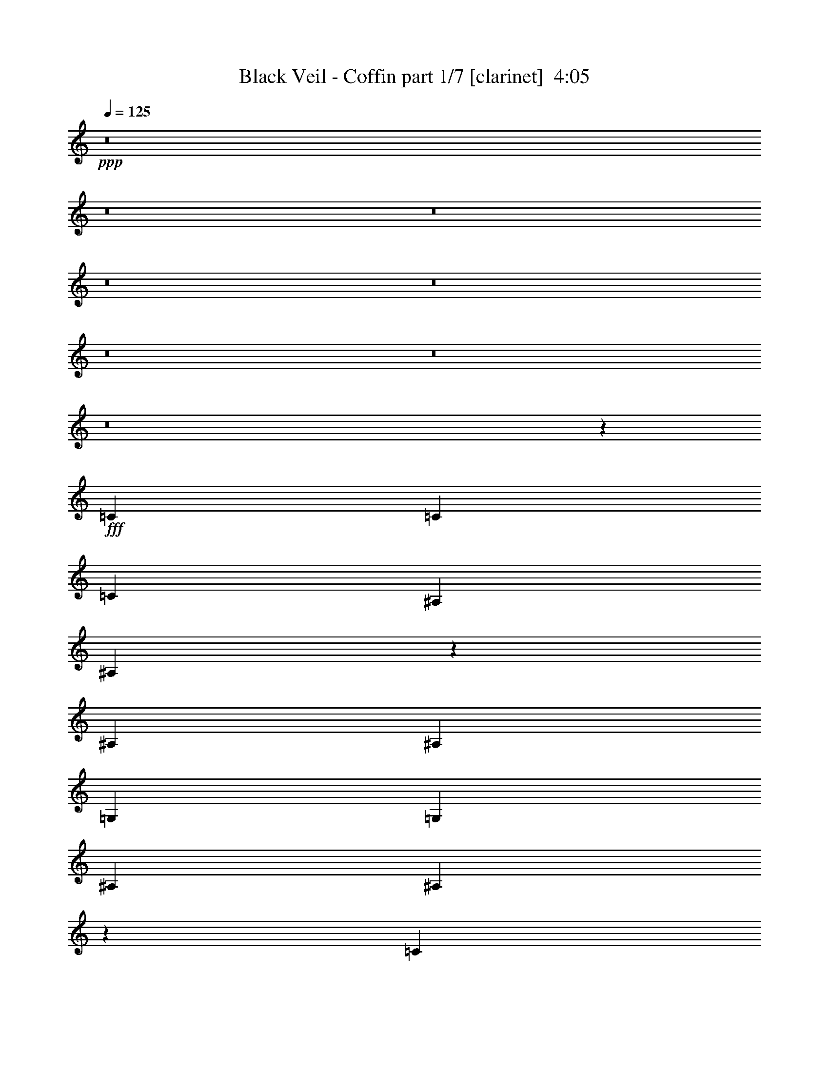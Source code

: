 % Produced with Bruzo's Transcoding Environment
% Transcribed by  : Bruzo

X:1
T:  Black Veil - Coffin part 1/7 [clarinet]  4:05
Z: Transcribed with BruTE
L: 1/4
Q: 125
K: C
+ppp+
z8
z8
z8
z8
z8
z8
z8
z8
z25423/5556
+fff+
[=C565/926]
[=C6433/11112]
[=C565/926]
[^A,565/926]
[^A,8907/7408]
z2095/3704
[^A,565/926]
[^A,12865/22224]
[=G,565/926]
[=G,6433/11112]
[^A,565/926]
[^A,8861/7408]
z2189/1852
[=C12865/22224]
[=C565/926]
[=C6433/11112]
[^A,565/926]
[^A,26425/22224]
[=G,13213/11112]
[^A,26425/22224]
[^A,13171/11112]
z40069/22224
[=C6433/11112]
[=C565/926]
[=C12865/22224]
[=C565/926]
[^A,6433/11112]
[^A,8723/7408]
z1727/2778
[^A,6433/11112]
[^A,565/926]
[=G,12865/22224]
[=G,565/926]
[^A,565/926]
[^A,13363/11112]
z12565/22224
[=C565/926]
[=C6433/11112]
[=C565/926]
[=C12865/22224]
[^A,565/926]
[^A,13213/11112]
[=G,/4-=C/4]
[=G,20869/22224]
[^A,/4-=C/4]
[^A,10435/11112]
[^A,/4-=C/4]
[^A,436/463]
z2452/1389
[^D565/926]
[^D565/926]
[^D6433/11112]
[^D565/926]
[^A,12865/22224]
[^A,3289/2778]
z2279/3704
[^A,12865/22224]
[^A,565/926]
[=G,6433/11112]
[=G,565/926]
[^A,12865/22224]
[^A,13087/11112]
z1151/1852
[^D12865/22224]
[^D565/926]
[^D6433/11112]
[^D565/463]
[^A,26425/22224]
[=G,13213/11112]
[^A,26425/22224]
[^A,4891/2778]
z8863/7408
[^D565/926]
[^D12865/22224]
[^D565/926]
[^D6433/11112]
[^A,565/926]
[^A,4409/3704]
z4279/7408
[^D565/926]
[^D565/926]
[^D12865/22224]
[=D565/926]
[^D6433/11112]
[=D565/926]
[^D1063/1852]
z13669/22224
[^D6433/11112]
[^D565/926]
[^D12865/22224]
[=D13213/11112]
[^D26425/22224]
[=D52535/22224]
z8977/3704
[=G17617/7408]
[^D17617/7408]
[=F26425/22224]
[^D13213/11112]
[=D26425/22224]
[^D13213/11112]
[^D1101/926]
z13561/22224
[=G6433/11112]
[=G565/926]
[=G12865/22224]
[=G565/926]
[=G6433/11112]
[=G26425/22224]
[=F13213/11112]
[^D26425/22224]
[=F13213/11112]
[=G17617/7408]
[^D53545/22224]
[=F13213/11112]
[^D26425/22224]
[=D13213/11112]
[^D26425/22224]
[^D26567/22224]
z3181/5556
[=G565/926]
[=G6433/11112]
[=G565/926]
[=G12865/22224]
[=G565/926]
[=G13213/11112]
[=F26425/22224]
[^D13213/11112]
[=F8775/7408]
z8
z8
z147295/22224
[=C565/926]
[=C6433/11112]
[=C565/926]
[^A,12865/22224]
[^A,26261/22224]
z13295/11112
[^A,565/926]
[=G,6433/11112]
[=G,565/926]
[^A,12865/22224]
[^A,26123/22224]
z3341/2778
[=C565/926]
[=C565/926]
[=C6433/11112]
[^A,565/926]
[^A,26425/22224]
[=C13213/11112]
[^A,26425/22224]
[=G,13213/11112]
[^A,8847/7408]
z4385/3704
[=C12865/22224]
[=C565/926]
[=C6433/11112]
[^A,565/926]
[^A,8801/7408]
z551/463
[^A,565/926]
[=G,12865/22224]
[=G,565/926]
[^A,6433/11112]
[^A,8755/7408]
z4431/3704
[=C565/926]
[=C12865/22224]
[=C13213/11112]
[=C/4=D/4-]
[=D20869/22224]
[=C/4^D/4-]
[^D10435/11112]
[=C/4=F/4-]
[=F1797/1852]
[=C/4=D/4-]
[=D3527/3704]
z19499/11112
[^D565/926]
[^D6433/11112]
[^D565/926]
[^D12865/22224]
[^A,565/926]
[^A,13273/11112]
z12745/22224
[^A,565/926]
[^A,6433/11112]
[=G,565/926]
[=G,12865/22224]
[^A,565/926]
[^A,3301/2778]
z2263/3704
[^D12865/22224]
[^D565/926]
[^D6433/11112]
[^D26425/22224]
[^A,13213/11112]
[=G,26425/22224]
[^A,13213/11112]
[^A,1669/926]
z8785/7408
[^D12865/22224]
[^D565/926]
[^D565/926]
[^D6433/11112]
[^A,565/926]
[^A,556/463]
z4201/7408
[^D565/926]
[^D12865/22224]
[^D565/926]
[=D6433/11112]
[^D565/926]
[=D12865/22224]
[^D13685/22224]
z4247/7408
[^D565/926]
[^D12865/22224]
[^D565/926]
[=D13213/11112]
[^D26425/22224]
[=D52769/22224]
z52933/22224
[=G17617/7408]
[^D17617/7408]
[=F13213/11112]
[^D565/463]
[=D26425/22224]
[^D13213/11112]
[^D4443/3704]
z4211/7408
[=G565/926]
[=G12865/22224]
[=G565/926]
[=G6433/11112]
[=G565/926]
[=G26425/22224]
[=F13213/11112]
[^D26425/22224]
[=F13213/11112]
[=G17617/7408]
[^D17617/7408]
[=F26425/22224]
[^D13213/11112]
[=D26425/22224]
[^D13213/11112]
[^D4351/3704]
z13879/22224
[=G565/926]
[=G6433/11112]
[=G565/926]
[=G12865/22224]
[=G565/926]
[=G13213/11112]
[=F26425/22224]
[^D13213/11112]
[=F8853/7408]
z8
z8
z22595/7408
[=C243/926]
z20593/22224
[=C2899/11112]
z1719/1852
[=C1921/7408]
z10331/11112
[=C5729/22224]
z6899/7408
[=C949/3704]
z20731/22224
[=C1415/5556]
z3461/3704
[=C1875/7408]
z905/2778
[=C5261/22224]
z8299/22224
[=C5591/22224]
z15/16
[=C/4]
z20869/22224
[=C2761/11112]
z871/926
[=C1829/7408]
z10469/11112
[=C5453/22224]
z6991/7408
[=C903/3704]
z21007/22224
[=C673/2778]
z3507/3704
[=C1783/7408]
z2737/7408
[=C1893/7408]
z2801/1852
[=C110/463]
z8
z8
z8
z8
z90571/22224
[^D565/926]
[^D6433/11112]
[^D565/926]
[^D565/926]
[^A,12865/22224]
[^A,13183/11112]
z1135/1852
[^D12865/22224]
[^D565/926]
[^D6433/11112]
[=D565/926]
[^D12865/22224]
[=D565/926]
[^D3167/5556]
z2293/3704
[^D12865/22224]
[^D565/926]
[^D6433/11112]
[=D26425/22224]
[^D13213/11112]
[=D17945/7408]
z52561/22224
[=G17617/7408]
[^D17617/7408]
[=F13213/11112]
[^D26425/22224]
[=D13213/11112]
[^D26425/22224]
[^D1646/1389]
z2275/3704
[=G12865/22224]
[=G565/926]
[=G6433/11112]
[=G565/926]
[=G12865/22224]
[=G13213/11112]
[=F26425/22224]
[^D13213/11112]
[=F26425/22224]
[=G26773/11112]
[^D17617/7408]
[=F26425/22224]
[^D13213/11112]
[=D26425/22224]
[^D13213/11112]
[^D4413/3704]
z4271/7408
[=G565/926]
[=G12865/22224]
[=G565/926]
[=G565/926]
[=G6433/11112]
[=G26425/22224]
[=F13213/11112]
[^D26425/22224]
[=F13213/11112]
[=G17617/7408]
[^D17617/7408]
[=F565/463]
[^D26425/22224]
[=D13213/11112]
[^D26425/22224]
[^D26621/22224]
z6335/11112
[=G565/926]
[=G6433/11112]
[=G565/926]
[=G12865/22224]
[=G565/926]
[=G13213/11112]
[=F26425/22224]
[^D13213/11112]
[=F26425/22224]
[=G17617/7408]
[^D17617/7408]
[=F13213/11112]
[^D26425/22224]
[=D13213/11112]
[^D26425/22224]
[^D13729/11112]
z261/463
[=G565/926]
[=G12865/22224]
[=G565/926]
[=G6433/11112]
[=G565/926]
[=G26425/22224]
[=F13213/11112]
[^D26425/22224]
[=F13261/11112]
z8
z8
z8
z53/8

X:2
T:  Black Veil - Coffin part 2/7 [flute]  4:05
Z: Transcribed with BruTE
L: 1/4
Q: 125
K: C
+ppp+
z8
z8
z8
z8
z8
z8
z8
z8
z8
z8
z8
z8
z8
z46177/22224
+fff+
[=G565/926]
+ff+
[=G565/926]
[=G6433/11112]
[=G565/926]
[=D12865/22224]
[=D3289/2778]
z2279/3704
[=D12865/22224]
[=D565/926]
[^A,6433/11112]
[^A,565/926]
[=D12865/22224]
[=D13087/11112]
z1151/1852
[=G12865/22224]
[=G565/926]
[=G6433/11112]
[=G565/463]
[=D26425/22224]
[^A,13213/11112]
[=D26425/22224]
[=D4891/2778]
z8863/7408
[=G565/926]
[=G12865/22224]
[=G565/926]
[=G6433/11112]
[=D565/926]
[=D4409/3704]
z4279/7408
[=G565/926]
[=G565/926]
[=G12865/22224]
[=F565/926]
[=G6433/11112]
[=F565/926]
[=G1063/1852]
z13669/22224
[=G6433/11112]
[=G565/926]
[=G12865/22224]
[=F13213/11112]
[=G26425/22224]
[=F1634/1389]
z26751/7408
[^A17617/7408]
[=G17617/7408]
[^G26425/22224]
[=G13213/11112]
[=F26425/22224]
[=G13213/11112]
[=G1101/926]
z13561/22224
+f+
[=G6433/11112]
[=G565/926]
[=G12865/22224]
[=G565/926]
[=G6433/11112]
[=G26425/22224]
[=F13213/11112]
[^D26425/22224]
[=F13213/11112]
+ff+
[^A17617/7408]
[=G53545/22224]
[^G13213/11112]
[=G26425/22224]
[=F13213/11112]
[=G26425/22224]
[=G26567/22224]
z3181/5556
+f+
[=G565/926]
[=G6433/11112]
[=G565/926]
[=G12865/22224]
[=G565/926]
[=G13213/11112]
[=F26425/22224]
[^D13213/11112]
[=F8775/7408]
z8
z8
z8
z8
z41543/11112
+ff+
[^D13213/11112]
[=D26425/22224]
[=D13213/11112]
[^D8847/7408]
z4385/3704
[=G12865/22224]
[=G565/926]
[=G6433/11112]
[=F565/926]
[=F8801/7408]
z551/463
[=F565/926]
[=D12865/22224]
[=D565/926]
[=F6433/11112]
[=F8755/7408]
z4431/3704
[^D565/926]
[^D12865/22224]
[^D13213/11112]
[=F26425/22224]
[=G13213/11112]
[^G565/463]
[=F4453/3704]
z19499/11112
[=G565/926]
[=G6433/11112]
[=G565/926]
[=G12865/22224]
[=D565/926]
[=D13273/11112]
z12745/22224
[=D565/926]
[=D6433/11112]
[^A,565/926]
[^A,12865/22224]
[=D565/926]
[=D3301/2778]
z2263/3704
[=G12865/22224]
[=G565/926]
[=G6433/11112]
[=G26425/22224]
[=D13213/11112]
[^A,26425/22224]
[=D13213/11112]
[=D1669/926]
z8785/7408
[=G12865/22224]
[=G565/926]
[=G565/926]
[=G6433/11112]
[=D565/926]
[=D556/463]
z4201/7408
[=G565/926]
[=G12865/22224]
[=G565/926]
[=F6433/11112]
[=G565/926]
[=F12865/22224]
[=G13685/22224]
z4247/7408
[=G565/926]
[=G12865/22224]
[=G565/926]
[=F13213/11112]
[=G26425/22224]
[=F13189/11112]
z19831/5556
[^A17617/7408]
[=G17617/7408]
[^G13213/11112]
[=G565/463]
[=F26425/22224]
[=G13213/11112]
[=G4443/3704]
z4211/7408
+f+
[=G565/926]
[=G12865/22224]
[=G565/926]
[=G6433/11112]
[=G565/926]
[=G26425/22224]
[=F13213/11112]
[^D26425/22224]
[=F13213/11112]
+ff+
[^A17617/7408]
[=G17617/7408]
[^G26425/22224]
[=G13213/11112]
[=F26425/22224]
[=G13213/11112]
[=G4351/3704]
z13879/22224
+f+
[=G565/926]
[=G6433/11112]
[=G565/926]
[=G12865/22224]
[=G565/926]
[=G13213/11112]
[=F26425/22224]
[^D13213/11112]
[=F8853/7408]
z8
z8
z8
z8
z8
z8
z8
z8
z8
z13267/5556
+ff+
[=G565/926]
[=G6433/11112]
[=G565/926]
[=G565/926]
[=D12865/22224]
[=D13183/11112]
z1135/1852
[=G12865/22224]
[=G565/926]
[=G6433/11112]
[=F565/926]
[=G12865/22224]
[=F565/926]
[=G3167/5556]
z2293/3704
[=G12865/22224]
[=G565/926]
[=G6433/11112]
[=F26425/22224]
[=G13213/11112]
[=F2287/1852]
z9869/2778
[^A17617/7408]
[=G17617/7408]
[^G13213/11112]
[=G26425/22224]
[=F13213/11112]
[=G26425/22224]
[=G1646/1389]
z2275/3704
+f+
[=G12865/22224]
[=G565/926]
[=G6433/11112]
[=G565/926]
[=G12865/22224]
[=G13213/11112]
[=F26425/22224]
[^D13213/11112]
[=F26425/22224]
+ff+
[^A26773/11112]
[=G17617/7408]
[^G26425/22224]
[=G13213/11112]
[=F26425/22224]
[=G13213/11112]
[=G4413/3704]
z4271/7408
+f+
[=G565/926]
[=G12865/22224]
[=G565/926]
[=G565/926]
[=G6433/11112]
[=G26425/22224]
[=F13213/11112]
[^D26425/22224]
[=F13213/11112]
+ff+
[^A17617/7408]
[=G17617/7408]
[^G565/463]
[=G26425/22224]
[=F13213/11112]
[=G26425/22224]
[=G26621/22224]
z6335/11112
+f+
[=G565/926]
[=G6433/11112]
[=G565/926]
[=G12865/22224]
[=G565/926]
[=G13213/11112]
[=F26425/22224]
[^D13213/11112]
[=F26425/22224]
+ff+
[^A17617/7408]
[=G17617/7408]
[^G13213/11112]
[=G26425/22224]
[=F13213/11112]
[=G26425/22224]
[=G13729/11112]
z261/463
+f+
[=G565/926]
[=G12865/22224]
[=G565/926]
[=G6433/11112]
[=G565/926]
[=G26425/22224]
[=F13213/11112]
[^D26425/22224]
[=F13261/11112]
z8
z8
z8
z53/8

X:3
T:  Black Veil - Coffin part 3/7 [horn]  4:05
Z: Transcribed with BruTE
L: 1/4
Q: 125
K: C
+ppp+
z8
z8
z8
z8
z8
z8
z8
z8
z8
z8
z8
z8
z8
z8
z8
z8
z8
z8
z8
z32477/11112
+ff+
[=G,6433/11112=G6433/11112]
[=G,565/926=G565/926]
[=G,12865/22224=G12865/22224]
[=G,565/926=G565/926]
[=G,6433/11112=G6433/11112]
[=G,26425/22224=G26425/22224]
[=F,13213/11112=F13213/11112]
[^D,26425/22224^D26425/22224]
[=G,26183/22224=F26183/22224]
z8
z4615/1389
[=G,565/926=G565/926]
[=G,6433/11112=G6433/11112]
[=G,565/926=G565/926]
[=G,12865/22224=G12865/22224]
[=G,565/926=G565/926]
[=G,13213/11112=G13213/11112]
[=F,26425/22224=F26425/22224]
[^D,13213/11112^D13213/11112]
[=G,8775/7408=F8775/7408]
z8
z8
z8
z8
z8
z8
z8
z8
z8
z8
z8
z8
z8
z36621/7408
[=G,565/926=G565/926]
[=G,12865/22224=G12865/22224]
[=G,565/926=G565/926]
[=G,6433/11112=G6433/11112]
[=G,565/926=G565/926]
[=G,26425/22224=G26425/22224]
[=F,13213/11112=F13213/11112]
[^D,26425/22224^D26425/22224]
[=G,26417/22224=F26417/22224]
z8
z36803/11112
[=G,565/926=G565/926]
[=G,6433/11112=G6433/11112]
[=G,565/926=G565/926]
[=G,12865/22224=G12865/22224]
[=G,565/926=G565/926]
[=G,13213/11112=G13213/11112]
[=F,26425/22224=F26425/22224]
[^D,13213/11112^D13213/11112]
[=G,8853/7408=F8853/7408]
z8
z8
z8
z8
z8
z8
z8
z8
z8
z8
z8
z8
z8
z1309/7408
[=G,12865/22224=G12865/22224]
[=G,565/926=G565/926]
[=G,6433/11112=G6433/11112]
[=G,565/926=G565/926]
[=G,12865/22224=G12865/22224]
[=G,13213/11112=G13213/11112]
[=F,26425/22224=F26425/22224]
[^D,13213/11112^D13213/11112]
[=G,4349/3704=F4349/3704]
z8
z24643/7408
[=G,565/926=G565/926]
[=G,12865/22224=G12865/22224]
[=G,565/926=G565/926]
[=G,565/926=G565/926]
[=G,6433/11112=G6433/11112]
[=G,26425/22224=G26425/22224]
[=F,13213/11112=F13213/11112]
[^D,26425/22224^D26425/22224]
[=G,13213/11112=F13213/11112]
[=G,17617/7408=G17617/7408]
[^D,26425/22224^D26425/22224]
[=G,13213/11112=G13213/11112]
[=F,565/463=F565/463]
[^D,26425/22224^D26425/22224]
[=D,13213/11112=D13213/11112]
[^D,26425/22224^D26425/22224]
[^D,26621/22224^D26621/22224]
z6335/11112
[=G,565/926=G565/926]
[=G,6433/11112=G6433/11112]
[=G,565/926=G565/926]
[=G,12865/22224=G12865/22224]
[=G,565/926=G565/926]
[=G,13213/11112=G13213/11112]
[=F,26425/22224=F26425/22224]
[^D,13213/11112^D13213/11112]
[=G,26425/22224=F26425/22224]
[=G,17617/7408=G17617/7408]
[^D,13213/11112^D13213/11112]
[=G,26425/22224=G26425/22224]
[=F,13213/11112=F13213/11112]
[^D,26425/22224^D26425/22224]
[=D,13213/11112=D13213/11112]
[^D,26425/22224^D26425/22224]
[^D,13729/11112^D13729/11112]
z261/463
[=G,565/926=G565/926]
[=G,12865/22224=G12865/22224]
[=G,565/926=G565/926]
[=G,6433/11112=G6433/11112]
[=G,565/926=G565/926]
[=G,26425/22224=G26425/22224]
[=F,13213/11112=F13213/11112]
[^D,26425/22224^D26425/22224]
[=G,13261/11112=F13261/11112]
z8
z8
z8
z53/8

X:4
T:  Black Veil - Coffin part 4/7 [lute]  4:05
Z: Transcribed with BruTE
L: 1/4
Q: 125
K: C
+ppp+
z8
z8
z8
z6946/1389
+p+
[=C,565/926]
+mf+
[=C,773/5556]
z499/3704
[^D565/1852]
+mp+
[=G,565/1852]
+mf+
[=D565/1852]
+mp+
[=G,6085/22224]
+mf+
[=C565/1852]
+mp+
[=G,565/1852]
+mf+
[^D565/1852]
[=D3043/11112]
[=C565/1852]
[^G,565/1852]
[=G,565/1852]
[=F,6085/22224]
[^D,565/1852]
[=C,565/926]
[=C,1477/11112]
z1913/11112
[^D3043/11112]
+mp+
[=G,565/1852]
+mf+
[=D565/1852]
+mp+
[=G,565/1852]
+mf+
[=C6085/22224]
+mp+
[=G,565/1852]
+mf+
[=G565/1852]
[^G565/1852]
[^A3043/11112]
[^G565/1852]
[=G565/1852]
[=F565/1852]
[^D6085/22224]
[=C,565/926]
[=C,176/1389]
z991/5556
[^D3043/11112]
+mp+
[=G,565/1852]
+mf+
[=D565/1852]
+mp+
[=G,565/1852]
+mf+
[=C565/1852]
+mp+
[=G,6085/22224]
+mf+
[^D565/1852]
[=D565/1852]
[=C565/1852]
[^G,3043/11112]
[=G,565/1852]
[=F,565/1852]
[^D,565/1852]
[^G,12865/22224^G12865/22224]
[^G,565/1852^G565/1852]
[^G,565/1852^G565/1852]
[^G,3043/11112^G3043/11112]
[^G,565/1852^G565/1852]
[^G,565/1852^G565/1852]
[^G,565/1852^G565/1852]
[^G,6085/22224^G6085/22224]
[=D565/1852]
[^D565/1852]
[=C565/1852]
[=D565/1852]
[=G,3043/11112]
[^G,565/1852]
[=F,565/1852]
[=C,4209/7408]
[=C,/8]
z265/1389
[^D565/1852]
+mp+
[=G,565/1852]
+mf+
[=D3043/11112]
+mp+
[=G,565/1852]
+mf+
[=C565/1852]
+mp+
[=G,565/1852]
+mf+
[^D6085/22224]
[=D565/1852]
[=C565/1852]
[^G,565/1852]
[=G,3043/11112]
[=F,565/1852]
[^D,565/1852]
[=C,565/926]
[=C,129/926]
z2989/22224
[^D565/1852]
+mp+
[=G,565/1852]
+mf+
[=D565/1852]
+mp+
[=G,3043/11112]
+mf+
[=C565/1852]
+mp+
[=G,565/1852]
+mf+
[=G565/1852]
[^G6085/22224]
[^A565/1852]
[^G565/1852]
[=G565/1852]
[=F3043/11112]
[^D565/1852]
[=C,565/926]
[=C,493/3704]
z637/3704
[^D6085/22224]
[=G,565/1852]
[=D565/1852]
[=G,565/1852]
[=C3043/11112]
[=G,565/1852]
[^D565/1852]
[=D565/1852]
[=C6085/22224]
[^G,565/1852]
[=G,565/1852]
[=F,565/1852]
[^D,3043/11112]
[^G,565/926^G565/926]
[^G,565/1852^G565/1852]
[^G,6085/22224^G6085/22224]
[^G,565/1852^G565/1852]
[^G,565/1852^G565/1852]
[^G,565/1852^G565/1852]
[^G,565/1852^G565/1852]
[^G,1933/7408^G1933/7408]
[=g4289/22224^f4289/22224=f4289/22224-]
[=f485/2778=e485/2778]
[^d725/5556=d725/5556-]
[=d268/1389^c268/1389=c268/1389-]
[=c3881/22224=B3881/22224]
[^A2899/22224=A2899/22224-]
[=A4289/22224^G4289/22224=G4289/22224-]
[=G485/2778^F485/2778]
[=F725/5556=E725/5556-]
[=E268/1389^D268/1389=D268/1389-]
[=D4289/22224^C4289/22224=C4289/22224-]
[=C485/2778=B,485/2778]
[^A,725/5556=A,725/5556-]
[=A,719/3704^G,719/3704=C,719/3704-]
[=C,/8]
z3/16
[=C,/8]
z683/3704
[=C565/1852]
[=C,251/1852]
z3073/22224
[=D3325/11112]
[=C,/8]
z1033/5556
[^D6433/11112]
[^G,1279/7408]
z/8
[^G,/8]
z3/16
[=F565/1852]
[^G,981/7408]
z1279/7408
[^D6085/22224]
[=D565/1852]
[=C565/1852]
[=G,1579/2778]
[=G,/8]
z353/1852
[=C565/1852]
[=G,479/3704]
z651/3704
[=D1939/7408]
[=G,/8]
z2135/11112
[^D565/926]
[=F,3043/11112]
[^D565/1852]
[=C565/1852]
[=B,565/1852]
[^A,6085/22224]
[=F,565/1852]
[^D,565/1852]
[=C,565/926]
[=C,3101/22224]
z995/7408
[=C1123/3704]
[=C,/8]
z337/1852
[=D565/1852]
[=C,511/3704]
z3019/22224
[^D565/926]
[^G,2867/22224]
z3913/22224
[^G,379/2778]
z509/3704
[=F2223/7408]
[^G,/8]
z1371/7408
[^D565/1852]
[=D6085/22224]
[=C565/1852]
[=G,565/926]
[=G,2963/22224]
z1041/7408
[=C275/926]
[=G,/8]
z697/3704
[=D565/1852]
[=G,61/463]
z321/1852
[^D12865/22224]
[=F,565/1852]
[^D565/1852]
[=C3043/11112]
[=B,565/1852]
[^A,565/1852]
[=F,565/1852]
[^D,6085/22224]
[=C,565/926]
[=C,2825/22224]
z3955/22224
[=C3043/11112]
[=C,1283/7408]
z977/7408
[=D565/1852]
[=C,465/3704]
z665/3704
[^D2113/3704]
[^G,/8]
z3/16
[^G,/8]
z503/2778
[=F565/1852]
[^G,1543/11112]
z125/926
[^D565/1852]
[=D565/1852]
[=C565/1852]
[=G,2129/3704]
[=G,/8]
z4093/22224
[=C565/1852]
[=G,3017/22224]
z1023/7408
[=D1109/3704]
[=G,/8]
z86/463
[^D12865/22224]
[=F,565/1852]
[^D565/1852]
[=C565/1852]
[=B,565/1852]
[^A,3043/11112]
[=F,565/1852]
[^D,565/1852]
[=C,1053/1852]
[=C,/8]
z4231/22224
[=C565/1852]
[=C,2879/22224]
z3901/22224
[=D2911/11112]
[=C,/8]
z711/3704
[^D565/926]
[^G,1003/7408]
z769/5556
[^G,3869/22224]
z2911/22224
[=F565/1852]
[^G,1405/11112]
z1985/11112
[^D3043/11112]
[=D565/1852]
[=C565/1852]
[=G,565/926]
[=G,1035/7408]
z745/5556
[=C6743/22224]
[=G,/8]
z4039/22224
[=D565/1852]
[=G,3071/22224]
z1005/7408
[^D565/926]
[=F,565/1852]
[^D6085/22224]
[=C565/1852]
[=B,565/1852]
[^A,565/1852]
[=F,3043/11112]
[^D,565/1852]
[=C,565/1852]
[^G565/1852]
[^G6085/22224]
[^G565/1852]
[^G565/1852]
[^G565/1852]
[^G565/1852]
[^G3043/11112]
[^G565/1852]
[^G565/1852]
[^G565/1852]
[^G6085/22224]
[^G565/1852]
[^G565/1852]
[^G565/1852]
[^G3043/11112]
[^G565/1852]
[^A565/1852]
[^A565/1852]
[^A6085/22224]
[^A565/1852]
[^A565/1852]
[^A565/1852]
[^A565/1852]
[^A3043/11112]
[=D565/1852]
[=C565/1852]
[=D565/1852]
[^D6085/22224]
[=F565/1852]
[^D565/1852]
[=D565/1852]
[^D3043/11112]
[^G565/1852]
[^G565/1852]
[^G565/1852]
[^G6085/22224]
[^G565/1852]
[^G565/1852]
[^G565/1852]
[^G3043/11112]
[^G565/1852]
[^G565/1852]
[^G565/1852]
[^G565/1852]
[^G6085/22224]
[^G565/1852]
[^G565/1852]
[^G565/1852]
[=c3043/11112]
[=c565/1852]
[=c565/1852]
[=c565/1852]
[=c6085/22224]
[=c565/1852]
[=c565/1852]
[=c565/1852]
[=G,3043/11112=G3043/11112]
[=G,565/1852=G565/1852]
[=G,565/1852=G565/1852]
[=G,565/1852=G565/1852]
[=G,6085/22224=G6085/22224]
[=G,565/1852=G565/1852]
[=G,565/1852=G565/1852]
[=G,565/1852=G565/1852]
[^G565/1852]
[^G3043/11112]
[^G565/1852]
[^G565/1852]
[^G565/1852]
[^G6085/22224]
[^G565/1852]
[^G565/1852]
[^G565/1852]
[^G3043/11112]
[^G565/1852]
[^G565/1852]
[^G565/1852]
[^G6085/22224]
[^G565/1852]
[^G565/1852]
[^A565/1852]
[^A3043/11112]
[^A565/1852]
[^A565/1852]
[^A565/1852]
[^A565/1852]
[^A6085/22224]
[^A565/1852]
[=D565/1852]
[=C565/1852]
[=D3043/11112]
[^D565/1852]
[=F565/1852]
[^D565/1852]
[=D6085/22224]
[^D565/1852]
[^G565/1852]
[^G565/1852]
[^G3043/11112]
[^G565/1852]
[^G565/1852]
[^G565/1852]
[^G6085/22224]
[^G565/1852]
[^G565/1852]
[^G565/1852]
[^G565/1852]
[^G3043/11112]
[^G565/1852]
[^G565/1852]
[^G565/1852]
[^G6085/22224]
[^A,17617/7408]
[=B,26773/11112]
[=C6085/22224=c6085/22224]
[=C565/1852=c565/1852]
[=C565/1852=c565/1852]
[=C565/1852=c565/1852]
[=C3043/11112=c3043/11112]
[=C565/1852=c565/1852]
[=C565/1852=c565/1852]
[=C565/1852=c565/1852]
[=C6085/22224=c6085/22224]
[=C565/1852=c565/1852]
[=C565/1852=c565/1852]
[=C565/1852=c565/1852]
[=C3043/11112=c3043/11112]
[=C565/1852=c565/1852]
[=C565/1852=c565/1852]
[=C565/1852=c565/1852]
[^A,565/1852^A565/1852]
[^A,6085/22224^A6085/22224]
[^A,565/1852^A565/1852]
[^A,565/1852^A565/1852]
[^A,565/1852^A565/1852]
[^A,3043/11112^A3043/11112]
[^A,565/1852^A565/1852]
[^A,565/1852^A565/1852]
[^A,565/1852^A565/1852]
[^A,6085/22224^A6085/22224]
[^A,565/1852^A565/1852]
[^A,565/1852^A565/1852]
[^A,565/1852^A565/1852]
[^A,3043/11112^A3043/11112]
[^A,565/1852^A565/1852]
[^A,565/1852^A565/1852]
[^D,565/1852^D565/1852]
[^D,6085/22224^D6085/22224]
[^D,565/1852^D565/1852]
[^D,565/1852^D565/1852]
[^D,565/1852^D565/1852]
[^D,565/1852^D565/1852]
[^D,3043/11112^D3043/11112]
[^D,565/1852^D565/1852]
[^D,565/1852^D565/1852]
[^D,565/1852^D565/1852]
[^D,6085/22224^D6085/22224]
[^D,565/1852^D565/1852]
[^D,565/1852^D565/1852]
[^D,565/1852^D565/1852]
[^D,3043/11112^D3043/11112]
[^D,565/1852^D565/1852]
[^G,565/1852^G565/1852]
[^G,565/1852^G565/1852]
[^G,6085/22224^G6085/22224]
[^G,565/1852^G565/1852]
[^G,565/1852^G565/1852]
[^G,565/1852^G565/1852]
[^G,3043/11112^G3043/11112]
[^G,565/1852^G565/1852]
[^G,565/1852^G565/1852]
[^G,565/1852^G565/1852]
[^G,565/1852^G565/1852]
[^G,6085/22224^G6085/22224]
[^G,565/1852^G565/1852]
[^G,565/1852^G565/1852]
[^G,565/1852^G565/1852]
[^G,3043/11112^G3043/11112]
[=C565/1852=c565/1852]
[=C565/1852=c565/1852]
[=C565/1852=c565/1852]
[=C6085/22224=c6085/22224]
[=C565/1852=c565/1852]
[=C565/1852=c565/1852]
[=C565/1852=c565/1852]
[=C3043/11112=c3043/11112]
[=C565/1852=c565/1852]
[=C565/1852=c565/1852]
[=C565/1852=c565/1852]
[=C6085/22224=c6085/22224]
[=C565/1852=c565/1852]
[=C565/1852=c565/1852]
[=C565/1852=c565/1852]
[=C565/1852=c565/1852]
[^A,3043/11112^A3043/11112]
[^A,565/1852^A565/1852]
[^A,565/1852^A565/1852]
[^A,565/1852^A565/1852]
[^A,6085/22224^A6085/22224]
[^A,565/1852^A565/1852]
[^A,565/1852^A565/1852]
[^A,565/1852^A565/1852]
[^A,3043/11112^A3043/11112]
[^A,565/1852^A565/1852]
[^A,565/1852^A565/1852]
[^A,565/1852^A565/1852]
[^A,6085/22224^A6085/22224]
[^A,565/1852^A565/1852]
[^A,565/1852^A565/1852]
[^A,565/1852^A565/1852]
[^D,565/1852^D565/1852]
[^D,3043/11112^D3043/11112]
[^D,565/1852^D565/1852]
[^D,565/1852^D565/1852]
[^D,565/1852^D565/1852]
[^D,6085/22224^D6085/22224]
[^D,565/1852^D565/1852]
[^D,565/1852^D565/1852]
[^D,565/1852^D565/1852]
[^D,3043/11112^D3043/11112]
[^D,565/1852^D565/1852]
[^D,565/1852^D565/1852]
[^D,565/1852^D565/1852]
[^D,6085/22224^D6085/22224]
[^D,565/1852^D565/1852]
[^D,565/1852^D565/1852]
[=G,565/1852=G565/1852]
[=G,3043/11112=G3043/11112]
[=G,565/1852=G565/1852]
[=G,565/1852=G565/1852]
[=G,565/1852=G565/1852]
[=G,565/1852=G565/1852]
[=G,6085/22224=G6085/22224]
[=G,565/1852=G565/1852]
[=G,565/926=G565/926]
[=F,6433/11112=F6433/11112]
[^D,565/926^D565/926]
[=D,6085/22224=D6085/22224]
[=C,565/926]
[=C,2843/22224]
z3937/22224
[^D3043/11112]
[=G,565/1852]
[=D565/1852]
[=G,565/1852]
[=C6085/22224]
[=G,565/1852]
[^D565/1852]
[=D565/1852]
[=C565/1852]
[^G,3043/11112]
[=G,565/1852]
[=F,565/1852]
[^D,565/1852]
[=C,533/926]
[=C,/8]
z4075/22224
[^D565/1852]
[=G,3043/11112]
[=D565/1852]
[=G,565/1852]
[=C565/1852]
[=G,6085/22224]
[=G565/1852]
[^G565/1852]
[^A565/1852]
[^G3043/11112]
[=G565/1852]
[=F565/1852]
[^D565/1852]
[=C,2109/3704]
[=C,/8]
z4213/22224
[^D565/1852]
[=G,565/1852]
[=D3043/11112]
[=G,565/1852]
[=C565/1852]
[=G,565/1852]
[^D6085/22224]
[=D565/1852]
[=C565/1852]
[^G,565/1852]
[=G,3043/11112]
[=F,565/1852]
[^D,565/1852]
[^G,565/926^G565/926]
[^G,6085/22224^G6085/22224]
[^G,565/1852^G565/1852]
[^G,565/1852^G565/1852]
[^G,565/1852^G565/1852]
[^G,3043/11112^G3043/11112]
[^G,565/1852^G565/1852]
[^G,565/1852^G565/1852]
[=G565/1852]
[^G6085/22224]
[=D565/1852]
[^D565/1852]
[=C565/1852]
[=D3043/11112]
[=G,565/1852]
[^G,565/1852]
[=F,565/1852]
[=G,6085/22224]
[^D,565/1852]
[=F,565/1852]
[=D,565/1852]
[^D,565/1852]
[=D,3043/11112]
[=C,565/926]
[=C,243/1852]
z161/926
[=C,3043/22224]
[=C,2797/11112]
z3/16
[=C,/8]
z4063/22224
[=C,7049/22224]
z1939/7408
[=C,557/1852]
[=C,3833/22224]
[=C,3043/22224]
[=C,949/7408]
z1311/7408
[=C,251/1852]
z3073/22224
[=C,242/1389]
z727/5556
[=C565/1852]
[=D565/1852]
[^D3043/11112]
[=C,565/926]
[=C,/8]
z667/3704
[=C,667/3704]
z/8
[=C,259/1852]
z/8
[=C,/8]
z4201/22224
[=C,6911/22224]
z6649/22224
[=C,1463/5556]
[=C,3971/22224]
[=C,719/2778]
z1357/7408
[=C,479/3704]
z651/3704
[=C,1013/7408]
z1523/11112
[^D565/1852]
[=D565/1852]
[=C565/1852]
[^G,1591/2778]
[^G,/8]
z345/1852
[^G,667/3704]
z/8
[^G,495/3704]
z3115/22224
[^G,1915/11112]
z1475/11112
[^G,6773/22224]
z6787/22224
[^G,565/1852]
[^G,3043/22224]
[^G,2807/11112]
z3/16
[^G,/8]
z337/1852
[^G,967/7408]
z1293/7408
[=C6085/22224]
[=D565/1852]
[^D565/1852]
[=G,6295/11112]
[=G,/8]
z3/16
[=G,481/2778]
[=G,3043/22224]
[=G,59/463]
z329/1852
[=G,999/7408]
z193/1389
[=G,6635/22224]
z6925/22224
[=G,565/1852]
[=G,3043/22224]
[=G,3043/22224]
[=G,637/3704]
z/8
[=G,/8]
z3/16
[=G,/8]
z1339/7408
[=C565/1852]
[=B,6085/22224]
[^A,565/1852]
[=C,565/926]
[=C,3059/22224]
z/8
[=C,1993/11112]
[=C,5737/22224]
z681/3704
[=C,953/7408]
z1307/7408
[=C,967/3704]
z7063/22224
[=C,565/1852]
[=C,667/3704]
z/8
[=C,1495/11112]
z129/926
[=C,1283/7408]
z/8
[=C,/8]
z1385/7408
[=C565/1852]
[=D565/1852]
[^D6085/22224]
[=C,565/926]
[=C,2921/22224]
z3859/22224
[=C,3043/22224]
[=C,5599/22224]
z3/16
[=C,/8]
z1353/7408
[=C,2351/7408]
z1453/5556
[=C,6689/22224]
[=C,3829/22224]
[=C,507/3704]
[=C,713/5556]
z491/2778
[=C,3017/22224]
z1023/7408
[=C,323/1852]
z121/926
[^D565/1852]
[=D565/1852]
[=C6085/22224]
[^G,565/926]
[^G,2783/22224]
z3997/22224
[^G,667/3704]
z/8
[^G,3113/22224]
z/8
[^G,/8]
z1399/7408
[^G,2305/7408]
z2215/7408
[^G,122/463]
[^G,3967/22224]
[^G,1439/5556]
z2033/11112
[^G,2879/22224]
z3901/22224
[^G,761/5556]
z507/3704
[=C565/1852]
[=D565/1852]
[^D565/1852]
[=G,1061/1852]
[=G,/8]
z4135/22224
[=G,667/3704]
z/8
[=G,2975/22224]
z1037/7408
[=G,639/3704]
z491/3704
[=G,2259/7408]
z2261/7408
[=G,565/1852]
[=G,3043/22224]
[=G,2809/11112]
z3/16
[=G,/8]
z4039/22224
[=G,1453/11112]
z1937/11112
[=C3043/11112]
[=B,565/1852]
[^A,565/1852]
[=C,565/1852]
[^G6085/22224]
[^G565/1852]
[^G565/1852]
[^G565/1852]
[^G3043/11112]
[^G565/1852]
[^G565/1852]
[^G565/1852]
[^G6085/22224]
[^G565/1852]
[^G565/1852]
[^G565/1852]
[^G565/1852]
[^G3043/11112]
[^G565/1852]
[^G565/1852]
[^A565/1852]
[^A6085/22224]
[^A565/1852]
[^A565/1852]
[^A565/1852]
[^A3043/11112]
[^A565/1852]
[^A565/1852]
[=D565/1852]
[=C6085/22224]
[=D565/1852]
[^D565/1852]
[=F565/1852]
[^D565/1852]
[=D3043/11112]
[^D565/1852]
[^G565/1852]
[^G565/1852]
[^G6085/22224]
[^G565/1852]
[^G565/1852]
[^G565/1852]
[^G3043/11112]
[^G565/1852]
[^G565/1852]
[^G565/1852]
[^G6085/22224]
[^G565/1852]
[^G565/1852]
[^G565/1852]
[^G3043/11112]
[^G565/1852]
[=c565/1852]
[=c565/1852]
[=c565/1852]
[=c6085/22224]
[=c565/1852]
[=c565/1852]
[=c565/1852]
[=c3043/11112]
[=G,565/1852=G565/1852]
[=G,565/1852=G565/1852]
[=G,565/1852=G565/1852]
[=G,6085/22224=G6085/22224]
[=G,565/1852=G565/1852]
[=G,565/1852=G565/1852]
[=G,565/1852=G565/1852]
[=G,3043/11112=G3043/11112]
[^G565/1852]
[^G565/1852]
[^G565/1852]
[^G6085/22224]
[^G565/1852]
[^G565/1852]
[^G565/1852]
[^G565/1852]
[^G3043/11112]
[^G565/1852]
[^G565/1852]
[^G565/1852]
[^G6085/22224]
[^G565/1852]
[^G565/1852]
[^G565/1852]
[^A3043/11112]
[^A565/1852]
[^A565/1852]
[^A565/1852]
[^A6085/22224]
[^A565/1852]
[^A565/1852]
[^A565/1852]
[=D3043/11112]
[=C565/1852]
[=D565/1852]
[^D565/1852]
[=F565/1852]
[^D6085/22224]
[=D565/1852]
[^D565/1852]
[^G565/1852]
[^G3043/11112]
[^G565/1852]
[^G565/1852]
[^G565/1852]
[^G6085/22224]
[^G565/1852]
[^G565/1852]
[^G565/1852]
[^G3043/11112]
[^G565/1852]
[^G565/1852]
[^G565/1852]
[^G6085/22224]
[^G565/1852]
[^G565/1852]
[^A,17617/7408]
[=B,17617/7408]
[=C565/1852=c565/1852]
[=C565/1852=c565/1852]
[=C565/1852=c565/1852]
[=C3043/11112=c3043/11112]
[=C565/1852=c565/1852]
[=C565/1852=c565/1852]
[=C565/1852=c565/1852]
[=C6085/22224=c6085/22224]
[=C565/1852=c565/1852]
[=C565/1852=c565/1852]
[=C565/1852=c565/1852]
[=C3043/11112=c3043/11112]
[=C565/1852=c565/1852]
[=C565/1852=c565/1852]
[=C565/1852=c565/1852]
[=C6085/22224=c6085/22224]
[^A,565/1852^A565/1852]
[^A,565/1852^A565/1852]
[^A,565/1852^A565/1852]
[^A,3043/11112^A3043/11112]
[^A,565/1852^A565/1852]
[^A,565/1852^A565/1852]
[^A,565/1852^A565/1852]
[^A,565/1852^A565/1852]
[^A,6085/22224^A6085/22224]
[^A,565/1852^A565/1852]
[^A,565/1852^A565/1852]
[^A,565/1852^A565/1852]
[^A,3043/11112^A3043/11112]
[^A,565/1852^A565/1852]
[^A,565/1852^A565/1852]
[^A,565/1852^A565/1852]
[^D,6085/22224^D6085/22224]
[^D,565/1852^D565/1852]
[^D,565/1852^D565/1852]
[^D,565/1852^D565/1852]
[^D,3043/11112^D3043/11112]
[^D,565/1852^D565/1852]
[^D,565/1852^D565/1852]
[^D,565/1852^D565/1852]
[^D,6085/22224^D6085/22224]
[^D,565/1852^D565/1852]
[^D,565/1852^D565/1852]
[^D,565/1852^D565/1852]
[^D,565/1852^D565/1852]
[^D,3043/11112^D3043/11112]
[^D,565/1852^D565/1852]
[^D,565/1852^D565/1852]
[^G,565/1852^G565/1852]
[^G,6085/22224^G6085/22224]
[^G,565/1852^G565/1852]
[^G,565/1852^G565/1852]
[^G,565/1852^G565/1852]
[^G,3043/11112^G3043/11112]
[^G,565/1852^G565/1852]
[^G,565/1852^G565/1852]
[^G,565/1852^G565/1852]
[^G,6085/22224^G6085/22224]
[^G,565/1852^G565/1852]
[^G,565/1852^G565/1852]
[^G,565/1852^G565/1852]
[^G,3043/11112^G3043/11112]
[^G,565/1852^G565/1852]
[^G,565/1852^G565/1852]
[=C565/1852=c565/1852]
[=C565/1852=c565/1852]
[=C6085/22224=c6085/22224]
[=C565/1852=c565/1852]
[=C565/1852=c565/1852]
[=C565/1852=c565/1852]
[=C3043/11112=c3043/11112]
[=C565/1852=c565/1852]
[=C565/1852=c565/1852]
[=C565/1852=c565/1852]
[=C6085/22224=c6085/22224]
[=C565/1852=c565/1852]
[=C565/1852=c565/1852]
[=C565/1852=c565/1852]
[=C3043/11112=c3043/11112]
[=C565/1852=c565/1852]
[^A,565/1852^A565/1852]
[^A,565/1852^A565/1852]
[^A,6085/22224^A6085/22224]
[^A,565/1852^A565/1852]
[^A,565/1852^A565/1852]
[^A,565/1852^A565/1852]
[^A,565/1852^A565/1852]
[^A,3043/11112^A3043/11112]
[^A,565/1852^A565/1852]
[^A,565/1852^A565/1852]
[^A,565/1852^A565/1852]
[^A,6085/22224^A6085/22224]
[^A,565/1852^A565/1852]
[^A,565/1852^A565/1852]
[^A,565/1852^A565/1852]
[^A,3043/11112^A3043/11112]
[^D,565/1852^D565/1852]
[^D,565/1852^D565/1852]
[^D,565/1852^D565/1852]
[^D,6085/22224^D6085/22224]
[^D,565/1852^D565/1852]
[^D,565/1852^D565/1852]
[^D,565/1852^D565/1852]
[^D,565/1852^D565/1852]
[^D,3043/11112^D3043/11112]
[^D,565/1852^D565/1852]
[^D,565/1852^D565/1852]
[^D,565/1852^D565/1852]
[^D,6085/22224^D6085/22224]
[^D,565/1852^D565/1852]
[^D,565/1852^D565/1852]
[^D,565/1852^D565/1852]
[=G,3043/11112=G3043/11112]
[=G,565/1852=G565/1852]
[=G,565/1852=G565/1852]
[=G,565/1852=G565/1852]
[=G,6085/22224=G6085/22224]
[=G,565/1852=G565/1852]
[=G,565/1852=G565/1852]
[=G,565/1852=G565/1852]
[=G,6433/11112=G6433/11112]
[=F,565/926=F565/926]
[^D,12865/22224^D12865/22224]
[=D,565/926=D565/926]
[=C,667/3704]
z/8
[=C,3077/22224]
z8
z17/16
[=C,485/2778]
[=C,507/3704]
[=C,2801/22224]
z3355/7408
[=C,3737/22224]
[=C,1411/5556]
z3653/7408
[=C,667/3704]
z/8
[=C,129/926]
z9769/22224
[=C,3043/22224]
[=C,3737/22224]
[=C,2897/22224]
z7/16
[=C,3983/22224]
[=C,1435/5556]
z1361/7408
[=C,667/3704]
z/8
[=C,1009/7408]
z/8
[=C,2009/11112]
[=C,5705/22224]
z10897/22224
[=C,3043/22224]
[=C,3043/22224]
[=C,321/1852]
z809/1852
[=C,667/3704]
z/8
[=C,493/3704]
z637/3704
[=c1041/7408]
z/8
[=d/8]
z3/16
[^d/8]
z4021/22224
[=f731/5556]
z241/1389
[=g3089/22224]
z/8
[^g/8]
z1407/7408
[^g565/926]
[=C,3043/22224]
[=C,5567/22224]
z11035/22224
[=C,667/3704]
z/8
[=C,755/5556]
z7/16
[=C,965/5556]
[=C,3043/22224]
[=C,235/1852]
z10045/22224
[=C,623/3704]
[=C,5663/22224]
z10939/22224
[=C,667/3704]
z/8
[=C,779/5556]
z/8
[=C,3929/22224]
[=C,2897/11112]
z1343/7408
[=C,667/3704]
z/8
[=C,1027/7408]
z1223/2778
[=C,3043/22224]
[=C,3737/22224]
[=C,1441/11112]
z208/463
[=C,565/926]
[=C949/7408]
z1311/7408
[=D251/1852]
z3073/22224
[^D242/1389]
z/8
[=F/8]
z1033/5556
[=G2813/22224]
z3967/22224
[^G1489/11112]
z259/1852
[^G565/926]
[=C,667/3704]
z/8
[=C,981/7408]
z7/16
[=C,3937/22224]
[=C,2893/11112]
z676/1389
[=C,3043/22224]
[=C,5587/22224]
z459/926
[=C,667/3704]
z/8
[=C,1013/7408]
z7/16
[=C,3841/22224]
[=C,507/3704]
[=C,355/2778]
z985/5556
[=C,3043/22224]
[=C,3043/22224]
[=C,161/926]
z/8
[=C,3875/22224]
[=C,3043/22224]
[=C,935/7408]
z2515/5556
[=C,623/3704]
[=C,353/1389]
z5477/11112
[=C,12659/22224]
[=C/8]
z3/16
[=D/8]
z337/1852
[^D967/7408]
z1293/7408
[=F511/3704]
z/8
[=G/8]
z3/16
[^G/8]
z2039/11112
[^G6433/11112]
[^G,17617/7408^G17617/7408]
[=G,565/463=G565/463]
[=F26425/22224]
[=g3043/22224]
+p+
[^d3043/22224]
+mf+
[=c'3737/22224]
[=g3043/22224]
[=g3737/22224]
[=c'3043/22224]
[=g3043/22224]
+p+
[^d3737/22224]
+mf+
[=c'3043/22224]
[=g507/3704]
[=g623/3704]
[=c'507/3704]
[=g623/3704]
+p+
[^d507/3704]
+mf+
[=c'3043/22224]
[=g3737/22224]
[=g3043/22224]
[=c'3043/22224]
[=f3737/22224]
+p+
[=d3043/22224]
+mf+
[^a3737/22224]
[=f3043/22224]
[=f3043/22224]
[^a3737/22224]
[=g3043/22224]
+p+
[^d3737/22224]
+mf+
[=c'3043/22224]
[=g507/3704]
[=g623/3704]
[=c'507/3704]
[=g3043/22224]
+p+
[^d3737/22224]
+mf+
[=c'3043/22224]
[=g3737/22224]
[=g3043/22224]
[=c'3043/22224]
[=g3737/22224]
+p+
[^d3043/22224]
+mf+
[=c'3043/22224]
[=g3737/22224]
[=g3043/22224]
[=c'3737/22224]
[=f3043/22224]
+p+
[=d507/3704]
+mf+
[^a623/3704]
[=f507/3704]
[=f623/3704]
[^a507/3704]
[^d3043/22224]
+p+
[=c'3737/22224]
+mf+
[^g3043/22224]
[^d3043/22224]
[^d3737/22224]
[^g3043/22224]
[^d3737/22224]
+p+
[=c'3043/22224]
+mf+
[^g3043/22224]
[^d3737/22224]
[^d3043/22224]
[^g507/3704]
[^d623/3704]
+p+
[=c'507/3704]
+mf+
[^g623/3704]
[^d507/3704]
[^d3043/22224]
[^g3737/22224]
[=d3043/22224]
+p+
[=b3737/22224]
+mf+
[=g3043/22224]
[=d3043/22224]
[=d3737/22224]
[=g3043/22224]
[^d3043/22224]
+p+
[=c'3737/22224]
+mf+
[^g3043/22224]
[^d3737/22224]
[^d3043/22224]
[^g507/3704]
[^d623/3704]
+p+
[=c'507/3704]
+mf+
[^g3043/22224]
[^d3737/22224]
[^d3043/22224]
[^g3737/22224]
[^d3043/22224]
+p+
[=c'3043/22224]
+mf+
[^g3737/22224]
[^d3043/22224]
[^d3737/22224]
[^g3043/22224]
[=f3043/22224]
+p+
[=d3737/22224]
+mf+
[^a3043/22224]
[=f507/3704]
[=f623/3704]
[^a507/3704]
[^f623/3704]
[=g507/3704]
[=g3043/22224]
[=g3737/22224]
[=g3043/22224]
[=g3043/22224]
[^d3737/22224]
[^f3043/22224]
[=g3737/22224]
[^f3043/22224]
[^d3043/22224]
[=d3737/22224]
[=c'3043/22224]
[^d3737/22224]
[=d3043/22224]
[=c'507/3704]
[=a623/3704]
[=g507/3704]
[^f3043/22224]
[=a3737/22224]
[=g3043/22224]
[^f3737/22224]
[^d3043/22224]
[=d3043/22224]
[=c3737/22224]
[^d3043/22224]
[=d3043/22224]
[=c3737/22224]
[^A3043/22224]
[=A3737/22224]
[=G3043/22224]
[^A507/3704]
[=A623/3704]
[=G507/3704]
[=d623/3704]
[=d507/3704]
[^d3043/22224]
[^d3737/22224]
[=g3043/22224]
[=g3043/22224]
[=a3737/22224]
[=a3043/22224]
[=c'3737/22224]
[=c'3043/22224]
[=d3043/22224]
[=d3737/22224]
[^d3043/22224]
[^d507/3704]
[^f623/3704]
[=g507/3704]
[^f623/3704]
[^d507/3704]
[=d3043/22224]
[=c'36943/22224]
[=c'12865/22224]
[^d565/926]
[^f6433/11112]
[^f26425/22224]
[^F623/3704]
+p+
[=C507/3704]
+mf+
[=F3043/22224]
+p+
[^A,3737/22224]
+mf+
[^D3043/22224]
+p+
[^A,3737/22224]
+mf+
[=c3043/22224]
+p+
[^F3043/22224]
+mf+
[=B3737/22224]
+p+
[=F3043/22224]
+mf+
[^A3043/22224]
+p+
[=F3737/22224]
+mf+
[=f3043/22224]
+p+
[^A3737/22224]
+mf+
[=f3043/22224]
+p+
[^A507/3704]
+mf+
[^f623/3704]
+p+
[=d507/3704]
+mf+
[^f3043/22224]
+p+
[=d3737/22224]
+mf+
[=f3043/22224]
+p+
[^c3737/22224]
+mf+
[=d3043/22224]
+p+
[=a3043/22224]
+mf+
[=d3737/22224]
+p+
[=a3043/22224]
+mf+
[^c3737/22224]
+p+
[^g3043/22224]
+mf+
[^d17617/7408]
[^G565/1852]
[^G565/1852]
[^G6085/22224]
[^G565/1852]
[^G565/1852]
[^G565/1852]
[^G3043/11112]
[^G565/1852]
[^A565/1852]
[^A565/1852]
[^A6085/22224]
[^A565/1852]
[^A565/1852]
[^A565/1852]
[^A3043/11112]
[^A565/1852]
[=D565/1852]
[=C565/1852]
[=D6085/22224]
[^D565/1852]
[=F565/1852]
[^D565/1852]
[=D565/1852]
[^D3043/11112]
[^G565/1852]
[^G565/1852]
[^G565/1852]
[^G6085/22224]
[^G565/1852]
[^G565/1852]
[^G565/1852]
[^G3043/11112]
[^G565/1852]
[^G565/1852]
[^G565/1852]
[^G6085/22224]
[^G565/1852]
[^G565/1852]
[^G565/1852]
[^G3043/11112]
[^A,53545/22224]
[=B,17617/7408]
[=C3043/11112=c3043/11112]
[=C565/1852=c565/1852]
[=C565/1852=c565/1852]
[=C565/1852=c565/1852]
[=C6085/22224=c6085/22224]
[=C565/1852=c565/1852]
[=C565/1852=c565/1852]
[=C565/1852=c565/1852]
[=C565/1852=c565/1852]
[=C3043/11112=c3043/11112]
[=C565/1852=c565/1852]
[=C565/1852=c565/1852]
[=C565/1852=c565/1852]
[=C6085/22224=c6085/22224]
[=C565/1852=c565/1852]
[=C565/1852=c565/1852]
[^A,565/1852^A565/1852]
[^A,3043/11112^A3043/11112]
[^A,565/1852^A565/1852]
[^A,565/1852^A565/1852]
[^A,565/1852^A565/1852]
[^A,6085/22224^A6085/22224]
[^A,565/1852^A565/1852]
[^A,565/1852^A565/1852]
[^A,565/1852^A565/1852]
[^A,565/1852^A565/1852]
[^A,3043/11112^A3043/11112]
[^A,565/1852^A565/1852]
[^A,565/1852^A565/1852]
[^A,565/1852^A565/1852]
[^A,6085/22224^A6085/22224]
[^A,565/1852^A565/1852]
[^D,565/1852^D565/1852]
[^D,565/1852^D565/1852]
[^D,3043/11112^D3043/11112]
[^D,565/1852^D565/1852]
[^D,565/1852^D565/1852]
[^D,565/1852^D565/1852]
[^D,6085/22224^D6085/22224]
[^D,565/1852^D565/1852]
[^D,565/1852^D565/1852]
[^D,565/1852^D565/1852]
[^D,3043/11112^D3043/11112]
[^D,565/1852^D565/1852]
[^D,565/1852^D565/1852]
[^D,565/1852^D565/1852]
[^D,565/1852^D565/1852]
[^D,6085/22224^D6085/22224]
[^G,565/1852^G565/1852]
[^G,565/1852^G565/1852]
[^G,565/1852^G565/1852]
[^G,3043/11112^G3043/11112]
[^G,565/1852^G565/1852]
[^G,565/1852^G565/1852]
[^G,565/1852^G565/1852]
[^G,6085/22224^G6085/22224]
[^G,565/1852^G565/1852]
[^G,565/1852^G565/1852]
[^G,565/1852^G565/1852]
[^G,3043/11112^G3043/11112]
[^G,565/1852^G565/1852]
[^G,565/1852^G565/1852]
[^G,565/1852^G565/1852]
[^G,6085/22224^G6085/22224]
[=C565/1852=c565/1852]
[=C565/1852=c565/1852]
[=C565/1852=c565/1852]
[=C565/1852=c565/1852]
[=C3043/11112=c3043/11112]
[=C565/1852=c565/1852]
[=C565/1852=c565/1852]
[=C565/1852=c565/1852]
[=C6085/22224=c6085/22224]
[=C565/1852=c565/1852]
[=C565/1852=c565/1852]
[=C565/1852=c565/1852]
[=C3043/11112=c3043/11112]
[=C565/1852=c565/1852]
[=C565/1852=c565/1852]
[=C565/1852=c565/1852]
[^A,6085/22224^A6085/22224]
[^A,565/1852^A565/1852]
[^A,565/1852^A565/1852]
[^A,565/1852^A565/1852]
[^A,3043/11112^A3043/11112]
[^A,565/1852^A565/1852]
[^A,565/1852^A565/1852]
[^A,565/1852^A565/1852]
[^A,565/1852^A565/1852]
[^A,6085/22224^A6085/22224]
[^A,565/1852^A565/1852]
[^A,565/1852^A565/1852]
[^A,565/1852^A565/1852]
[^A,3043/11112^A3043/11112]
[^A,565/1852^A565/1852]
[^A,565/1852^A565/1852]
[^D,565/1852^D565/1852]
[^D,6085/22224^D6085/22224]
[^D,565/1852^D565/1852]
[^D,565/1852^D565/1852]
[^D,565/1852^D565/1852]
[^D,3043/11112^D3043/11112]
[^D,565/1852^D565/1852]
[^D,565/1852^D565/1852]
[^D,565/1852^D565/1852]
[^D,6085/22224^D6085/22224]
[^D,565/1852^D565/1852]
[^D,565/1852^D565/1852]
[^D,565/1852^D565/1852]
[^D,565/1852^D565/1852]
[^D,3043/11112^D3043/11112]
[^D,565/1852^D565/1852]
[=G,565/1852=G565/1852]
[=G,565/1852=G565/1852]
[=G,6085/22224=G6085/22224]
[=G,565/1852=G565/1852]
[=G,565/1852=G565/1852]
[=G,565/1852=G565/1852]
[=G,3043/11112=G3043/11112]
[=G,565/1852=G565/1852]
[=G,565/1852=G565/1852]
[=G,565/1852=G565/1852]
[=G,6085/22224=G6085/22224]
[=G,565/1852=G565/1852]
[=G,565/1852=G565/1852]
[=G,565/1852=G565/1852]
[=G,565/1852=G565/1852]
[=G,3043/11112=G3043/11112]
[=C565/1852=c565/1852]
[=C565/1852=c565/1852]
[=C565/1852=c565/1852]
[=C6085/22224=c6085/22224]
[=C565/1852=c565/1852]
[=C565/1852=c565/1852]
[=C565/1852=c565/1852]
[=C3043/11112=c3043/11112]
[=C565/1852=c565/1852]
[=C565/1852=c565/1852]
[=C565/1852=c565/1852]
[=C6085/22224=c6085/22224]
[=C565/1852=c565/1852]
[=C565/1852=c565/1852]
[=C565/1852=c565/1852]
[=C3043/11112=c3043/11112]
[^A,565/1852^A565/1852]
[^A,565/1852^A565/1852]
[^A,565/1852^A565/1852]
[^A,565/1852^A565/1852]
[^A,6085/22224^A6085/22224]
[^A,565/1852^A565/1852]
[^A,565/1852^A565/1852]
[^A,565/1852^A565/1852]
[^A,3043/11112^A3043/11112]
[^A,565/1852^A565/1852]
[^A,565/1852^A565/1852]
[^A,565/1852^A565/1852]
[^A,6085/22224^A6085/22224]
[^A,565/1852^A565/1852]
[^A,565/1852^A565/1852]
[^A,565/1852^A565/1852]
[^D,3043/11112^D3043/11112]
[^D,565/1852^D565/1852]
[^D,565/1852^D565/1852]
[^D,565/1852^D565/1852]
[^D,6085/22224^D6085/22224]
[^D,565/1852^D565/1852]
[^D,565/1852^D565/1852]
[^D,565/1852^D565/1852]
[^D,565/1852^D565/1852]
[^D,3043/11112^D3043/11112]
[^D,565/1852^D565/1852]
[^D,565/1852^D565/1852]
[^D,565/1852^D565/1852]
[^D,6085/22224^D6085/22224]
[^D,565/1852^D565/1852]
[^D,565/1852^D565/1852]
[^G,565/1852^G565/1852]
[^G,3043/11112^G3043/11112]
[^G,565/1852^G565/1852]
[^G,565/1852^G565/1852]
[^G,565/1852^G565/1852]
[^G,6085/22224^G6085/22224]
[^G,565/1852^G565/1852]
[^G,565/1852^G565/1852]
[^G,565/1852^G565/1852]
[^G,3043/11112^G3043/11112]
[^G,565/1852^G565/1852]
[^G,565/1852^G565/1852]
[^G,565/1852^G565/1852]
[^G,565/1852^G565/1852]
[^G,6085/22224^G6085/22224]
[^G,565/1852^G565/1852]
[=C565/1852=c565/1852]
[=C565/1852=c565/1852]
[=C3043/11112=c3043/11112]
[=C565/1852=c565/1852]
[=C565/1852=c565/1852]
[=C565/1852=c565/1852]
[=C6085/22224=c6085/22224]
[=C565/1852=c565/1852]
[=C565/1852=c565/1852]
[=C565/1852=c565/1852]
[=C3043/11112=c3043/11112]
[=C565/1852=c565/1852]
[=C565/1852=c565/1852]
[=C565/1852=c565/1852]
[=C565/1852=c565/1852]
[=C6085/22224=c6085/22224]
[^A,565/1852^A565/1852]
[^A,565/1852^A565/1852]
[^A,565/1852^A565/1852]
[^A,3043/11112^A3043/11112]
[^A,565/1852^A565/1852]
[^A,565/1852^A565/1852]
[^A,565/1852^A565/1852]
[^A,6085/22224^A6085/22224]
[^A,565/1852^A565/1852]
[^A,565/1852^A565/1852]
[^A,565/1852^A565/1852]
[^A,3043/11112^A3043/11112]
[^A,565/1852^A565/1852]
[^A,565/1852^A565/1852]
[^A,565/1852^A565/1852]
[^A,6085/22224^A6085/22224]
[^D,565/1852^D565/1852]
[^D,565/1852^D565/1852]
[^D,565/1852^D565/1852]
[^D,565/1852^D565/1852]
[^D,3043/11112^D3043/11112]
[^D,565/1852^D565/1852]
[^D,565/1852^D565/1852]
[^D,565/1852^D565/1852]
[^D,6085/22224^D6085/22224]
[^D,565/1852^D565/1852]
[^D,565/1852^D565/1852]
[^D,565/1852^D565/1852]
[^D,3043/11112^D3043/11112]
[^D,565/1852^D565/1852]
[^D,565/1852^D565/1852]
[^D,565/1852^D565/1852]
[=G,6085/22224=G6085/22224]
[=G,565/1852=G565/1852]
[=G,565/1852=G565/1852]
[=G,565/1852=G565/1852]
[=G,3043/11112=G3043/11112]
[=G,565/1852=G565/1852]
[=G,565/1852=G565/1852]
[=G,565/1852=G565/1852]
[=G,12865/22224=G12865/22224]
[=F,565/926=F565/926]
[^D,6433/11112^D6433/11112]
[=D,565/1852=D565/1852]
[=C,565/926]
[=C,1013/7408]
z1523/11112
[^D565/1852]
[=G,565/1852]
[=D565/1852]
[=G,3043/11112]
[=C565/1852]
[=G,565/1852]
[^D565/1852]
[=D6085/22224]
[=C565/1852]
[^G,565/1852]
[=G,565/1852]
[=F,565/1852]
[^D,3043/11112]
[=C,565/926]
[=C,967/7408]
z1293/7408
[^D6085/22224]
[=G,565/1852]
[=D565/1852]
[=G,565/1852]
[=C3043/11112]
[=G,565/1852]
[=G565/1852]
[^G565/1852]
[^A6085/22224]
[^G565/1852]
[=G565/1852]
[=F565/1852]
[^D3043/11112]
[=C,4515/7408]
[=C,/8]
z1339/7408
[^D565/1852]
[=G,6085/22224]
[=D565/1852]
[=G,565/1852]
[=C565/1852]
[=G,3043/11112]
[^D565/1852]
[=D565/1852]
[=C565/1852]
[^G,6085/22224]
[=G,565/1852]
[=F,565/1852]
[^D,565/1852]
[^G,6433/11112^G6433/11112]
[^G,565/1852^G565/1852]
[^G,565/1852^G565/1852]
[^G,565/1852^G565/1852]
[^G,6085/22224^G6085/22224]
[^G,565/1852^G565/1852]
[^G,565/1852^G565/1852]
[^G,565/1852^G565/1852]
[=G3043/11112]
[^G565/1852]
[=D565/1852]
[^D565/1852]
[=C6085/22224]
[=D565/1852]
[=G,565/1852]
[^G,565/1852]
[=F,3043/11112]
[=G,565/1852]
[^D,565/1852]
[=F,565/1852]
[=D,6085/22224]
[^D,565/1852]
[=D,565/1852]
[=C,565/1852]
[=C,667/3704]
z/8
[=C,3113/22224]
z3251/7408
[=C,3043/22224]
[=C,3737/22224]
[=C,971/7408]
z7/16
[=C,3967/22224]
[=C,1439/5556]
z2033/11112
[=G,6301/11112]
z25/4

X:5
T:  Black Veil - Coffin part 5/7 [harp]  4:05
Z: Transcribed with BruTE
L: 1/4
Q: 125
K: C
+ppp+
+f+
[=C,565/926-]
[=C,6433/11112-=G6433/11112]
[=C,565/926-^d565/926]
[=C,12865/22224-=G12865/22224]
[=C,14951/22224-=d14951/22224]
[=C,297/463-=G297/463]
[=C,16561/22224-=c16561/22224]
[=C,16613/22224=G16613/22224-]
[=G16291/5556]
[=C,6433/11112-]
[=C,565/926-=G565/926]
[=C,12865/22224-^d12865/22224]
[=C,565/926-=G565/926]
[=C,4097/7408-=d4097/7408]
[=C,2899/5556-=G2899/5556]
[=C,1867/2778-=c1867/2778]
[=C,3925/5556=G3925/5556-]
[=G15743/11112]
[^G,6433/11112-]
[^G,565/926-=G565/926]
[^G,12865/22224-^d12865/22224]
[^G,565/926-=G565/926]
[^G,297/463-=d297/463]
[^G,14951/22224-=G14951/22224]
[^G,16561/22224-=c16561/22224]
[^G,1903/2778=G1903/2778-]
[=G29473/11112]
[=G,3/16=D,3/16-]
[=D,37/8-=G,37/8-]
[=D,22757/11112=G,22757/11112-=B22757/11112-=e22757/11112-=g22757/11112-]
[=C,5/16-=G,5/16=C5/16-=B5/16=e5/16=g5/16]
+mf+
[=C,6929/22224=C6929/22224]
z22957/5556
[=C,1717/2778=C1717/2778]
z45895/22224
[^A565/1852]
[=c565/1852]
[=d3043/11112]
[=c565/1852]
[^A565/1852]
[^G565/1852]
[=G6085/22224]
[=C,106397/22224=C106397/22224]
[^G,12865/22224^G12865/22224]
[^G,565/1852^G565/1852]
[^G,565/1852^G565/1852]
[^G,3043/11112^G3043/11112]
[^G,565/1852^G565/1852]
[^G,565/1852^G565/1852]
[^G,565/1852^G565/1852]
[^G,6085/22224^G6085/22224]
[=D565/1852]
[^D565/1852]
[=C565/1852]
[=D565/1852]
[=G,3043/11112]
[^G,565/1852]
[=F,565/1852]
[=C,4209/7408]
[=C,/8]
z265/1389
[^D565/1852]
[=G,565/1852]
[=D3043/11112]
[=G,565/1852]
[=C565/1852]
[=G,565/1852]
[^D6085/22224]
[=D565/1852]
[=C565/1852]
[^G,565/1852]
[=G,3043/11112]
[=F,565/1852]
[^D,565/1852]
[=C,565/926]
[=C,129/926]
z2989/22224
[^D565/1852]
[=G,565/1852]
[=D565/1852]
[=G,3043/11112]
[=C565/1852]
[=G,565/1852]
[^A565/1852]
[=c6085/22224]
[=d565/1852]
[=c565/1852]
[^A565/1852]
[^G3043/11112]
[=G565/1852]
[=C,565/926]
[=C,493/3704]
z637/3704
[^D6085/22224]
[=G,565/1852]
[=D565/1852]
[=G,565/1852]
[=C3043/11112]
[=G,565/1852]
[^D565/1852]
[=D565/1852]
[=C6085/22224]
[^G,565/1852]
[=G,565/1852]
[=F,565/1852]
[^D,3043/11112]
[^G,565/926^G565/926]
[^G,565/1852^G565/1852]
[^G,6085/22224^G6085/22224]
[^G,565/1852^G565/1852]
[^G,565/1852^G565/1852]
[^G,565/1852^G565/1852]
[^G,565/1852^G565/1852]
[^G,1933/7408^G1933/7408]
[=g4289/22224^f4289/22224=f4289/22224-]
[=f485/2778=e485/2778]
[^d725/5556=d725/5556-]
[=d268/1389^c268/1389=c268/1389-]
[=c3881/22224=B3881/22224]
[^A2899/22224=A2899/22224-]
[=A4289/22224^G4289/22224=G4289/22224-]
[=G485/2778^F485/2778]
[=F725/5556=E725/5556-]
[=E268/1389^D268/1389=D268/1389-]
[=D4289/22224^C4289/22224=C4289/22224-]
[=C485/2778=B,485/2778]
[^A,725/5556=A,725/5556-]
[=A,719/3704^G,719/3704=C,719/3704-]
[=C,/8]
z3/16
[=C,/8]
z683/3704
[=C565/1852]
[=C,251/1852]
z3073/22224
[=D3325/11112]
[=C,/8]
z1033/5556
[^D6433/11112]
[^G,1279/7408]
z/8
[^G,/8]
z3/16
[=F565/1852]
[^G,981/7408]
z1279/7408
[^D6085/22224]
[=D565/1852]
[=C565/1852]
[=G,1579/2778]
[=G,/8]
z353/1852
[=C565/1852]
[=G,479/3704]
z651/3704
[=D1939/7408]
[=G,/8]
z2135/11112
[^D565/926]
[=F,3043/11112]
[^D565/1852]
[=C565/1852]
[=B,565/1852]
[^A,6085/22224]
[=F,565/1852]
[^D,565/1852]
[=C,565/926]
[=C,3101/22224]
z995/7408
[=C1123/3704]
[=C,/8]
z337/1852
[=D565/1852]
[=C,511/3704]
z3019/22224
[^D565/926]
[^G,2867/22224]
z3913/22224
[^G,379/2778]
z509/3704
[=F2223/7408]
[^G,/8]
z1371/7408
[^D565/1852]
[=D6085/22224]
[=C565/1852]
[=G,565/926]
[=G,2963/22224]
z1041/7408
[=C275/926]
[=G,/8]
z697/3704
[=D565/1852]
[=G,61/463]
z321/1852
[^D12865/22224]
[=F,565/1852]
[^D565/1852]
[=C3043/11112]
[=B,565/1852]
[^A,565/1852]
[=F,565/1852]
[^D,6085/22224]
[=C,565/926]
[=C,2825/22224]
z3955/22224
[^D3043/11112]
[=C,1283/7408]
z977/7408
[=F565/1852]
[=C,465/3704]
z665/3704
[=G2113/3704]
[^G,/8]
z3/16
[^G,/8]
z503/2778
[^G565/1852]
[^G,1543/11112]
z125/926
[=G565/1852]
[=F565/1852]
[^D565/1852]
[=G,2129/3704]
[=G,/8]
z4093/22224
[^D565/1852]
[=G,3017/22224]
z1023/7408
[=F1109/3704]
[=G,/8]
z86/463
[=G12865/22224]
[=F,565/1852]
[^D565/1852]
[=C565/1852]
[=B,565/1852]
[^A,3043/11112]
[=F,565/1852]
[^D,565/1852]
[=C,1053/1852]
[=C,/8]
z4231/22224
[^D565/1852]
[=C,2879/22224]
z3901/22224
[=F2911/11112]
[=C,/8]
z711/3704
[=G565/926]
[^G,1003/7408]
z769/5556
[^G,3869/22224]
z2911/22224
[^G565/1852]
[^G,1405/11112]
z1985/11112
[=G3043/11112]
[=F565/1852]
[^D565/1852]
[=G,565/926]
[=G,1035/7408]
z745/5556
[^D6743/22224]
[=G,/8]
z4039/22224
[=F565/1852]
[=G,3071/22224]
z1005/7408
[=G565/926]
[=F,565/1852]
[^D6085/22224]
[=C565/1852]
[=B,565/1852]
[^A,565/1852]
[=F,3043/11112]
[^D,565/1852]
[=C,565/1852]
[^G565/1852]
[^G6085/22224]
[^G565/1852]
[^G565/1852]
[^G565/1852]
[^G565/1852]
[^G3043/11112]
[^G565/1852]
[^G565/1852]
[^G565/1852]
[^G6085/22224]
[^G565/1852]
[^G565/1852]
[^G565/1852]
[^G3043/11112]
[^G565/1852]
[^A565/1852]
[^A565/1852]
[^A6085/22224]
[^A565/1852]
[^A565/1852]
[^A565/1852]
[^A565/1852]
[^A3043/11112]
[=F565/1852]
[^D565/1852]
[=F565/1852]
[=G6085/22224]
[^G565/1852]
[=G565/1852]
[=F565/1852]
[=G3043/11112]
[^G565/1852]
[^G565/1852]
[^G565/1852]
[^G6085/22224]
[^G565/1852]
[^G565/1852]
[^G565/1852]
[^G3043/11112]
[^G565/1852]
[^G565/1852]
[^G565/1852]
[^G565/1852]
[^G6085/22224]
[^G565/1852]
[^G565/1852]
[^G565/1852]
[=c3043/11112]
[=c565/1852]
[=c565/1852]
[=c565/1852]
[=c6085/22224]
[=c565/1852]
[=c565/1852]
[=c565/1852]
[=G,3043/11112=G3043/11112]
[=G,565/1852=G565/1852]
[=G,565/1852=G565/1852]
[=G,565/1852=G565/1852]
[=G,6085/22224=G6085/22224]
[=G,565/1852=G565/1852]
[=G,565/1852=G565/1852]
[=G,565/1852=G565/1852]
[^G565/1852]
[^G3043/11112]
[^G565/1852]
[^G565/1852]
[^G565/1852]
[^G6085/22224]
[^G565/1852]
[^G565/1852]
[^G565/1852]
[^G3043/11112]
[^G565/1852]
[^G565/1852]
[^G565/1852]
[^G6085/22224]
[^G565/1852]
[^G565/1852]
[^A565/1852]
[^A3043/11112]
[^A565/1852]
[^A565/1852]
[^A565/1852]
[^A565/1852]
[^A6085/22224]
[^A565/1852]
[=F565/1852]
[^D565/1852]
[=F3043/11112]
[=G565/1852]
[^G565/1852]
[=G565/1852]
[=F6085/22224]
[=G565/1852]
[^G565/1852]
[^G565/1852]
[^G3043/11112]
[^G565/1852]
[^G565/1852]
[^G565/1852]
[^G6085/22224]
[^G565/1852]
[^G565/1852]
[^G565/1852]
[^G565/1852]
[^G3043/11112]
[^G565/1852]
[^G565/1852]
[^G565/1852]
[^G6085/22224]
[^A,17617/7408]
[=B,26773/11112]
+f+
[=C6085/22224=c6085/22224]
[=C565/1852=c565/1852]
[=C565/1852=c565/1852]
[=C565/1852=c565/1852]
[=C3043/11112=c3043/11112=g3043/11112-]
[=C565/1852=c565/1852=g565/1852-]
[=C565/1852=c565/1852=g565/1852-]
[=C565/1852=c565/1852=g565/1852]
[=C6085/22224=c6085/22224^d6085/22224-]
[=C565/1852=c565/1852^d565/1852-]
[=C565/1852=c565/1852^d565/1852-]
[=C565/1852=c565/1852^d565/1852]
[=C3043/11112=c3043/11112=d3043/11112-]
[=C565/1852=c565/1852=d565/1852-]
[=C565/1852=c565/1852=d565/1852-]
[=C565/1852=c565/1852=d565/1852]
[^A,565/1852^A565/1852]
[^A,6085/22224^A6085/22224]
[^A,565/1852^A565/1852]
[^A,565/1852^A565/1852]
[^A,565/1852^A565/1852^d565/1852-]
[^A,3043/11112^A3043/11112^d3043/11112]
[^A,565/1852^A565/1852=f565/1852-]
[^A,565/1852^A565/1852=f565/1852]
[^A,565/1852^A565/1852^d565/1852-]
[^A,6085/22224^A6085/22224^d6085/22224]
[^A,565/1852^A565/1852=f565/1852-]
[^A,565/1852^A565/1852=f565/1852]
[^A,565/1852^A565/1852=d565/1852-]
[^A,3043/11112^A3043/11112=d3043/11112-]
[^A,565/1852^A565/1852=d565/1852-]
[^A,565/1852^A565/1852=d565/1852]
[^D,565/1852^D565/1852^d565/1852-]
[^D,6085/22224^D6085/22224^d6085/22224]
[^D,565/1852^D565/1852^A565/1852-]
[^D,565/1852^D565/1852^A565/1852]
[^D,565/1852^D565/1852=f565/1852-]
[^D,565/1852^D565/1852=f565/1852]
[^D,3043/11112^D3043/11112^A3043/11112-]
[^D,565/1852^D565/1852^A565/1852]
[^D,565/1852^D565/1852^d565/1852-]
[^D,565/1852^D565/1852^d565/1852]
[^D,6085/22224^D6085/22224^A6085/22224-]
[^D,565/1852^D565/1852^A565/1852]
[^D,565/1852^D565/1852=f565/1852-]
[^D,565/1852^D565/1852=f565/1852]
[^D,3043/11112^D3043/11112^A3043/11112-]
[^D,565/1852^D565/1852^A565/1852]
[^G,565/1852^G565/1852^d565/1852-]
[^G,565/1852^G565/1852^d565/1852]
[^G,6085/22224^G6085/22224^A6085/22224-]
[^G,565/1852^G565/1852^A565/1852]
[^G,565/1852^G565/1852=f565/1852-]
[^G,565/1852^G565/1852=f565/1852]
[^G,3043/11112^G3043/11112^A3043/11112-]
[^G,565/1852^G565/1852^A565/1852]
[^G,565/1852^G565/1852^d565/1852-]
[^G,565/1852^G565/1852^d565/1852]
[^G,565/1852^G565/1852^A565/1852-]
[^G,6085/22224^G6085/22224^A6085/22224]
[^G,565/1852^G565/1852=f565/1852-]
[^G,565/1852^G565/1852=f565/1852]
[^G,565/1852^G565/1852^A565/1852-]
[^G,3043/11112^G3043/11112^A3043/11112]
[=C565/1852=c565/1852]
[=C565/1852=c565/1852]
[=C565/1852=c565/1852]
[=C6085/22224=c6085/22224]
[=C565/1852=c565/1852=g565/1852-]
[=C565/1852=c565/1852=g565/1852-]
[=C565/1852=c565/1852=g565/1852-]
[=C3043/11112=c3043/11112=g3043/11112]
[=C565/1852=c565/1852^d565/1852-]
[=C565/1852=c565/1852^d565/1852-]
[=C565/1852=c565/1852^d565/1852-]
[=C6085/22224=c6085/22224^d6085/22224]
[=C565/1852=c565/1852=d565/1852-]
[=C565/1852=c565/1852=d565/1852-]
[=C565/1852=c565/1852=d565/1852-]
[=C565/1852=c565/1852=d565/1852]
[^A,3043/11112^A3043/11112]
[^A,565/1852^A565/1852]
[^A,565/1852^A565/1852]
[^A,565/1852^A565/1852]
[^A,6085/22224^A6085/22224^d6085/22224-]
[^A,565/1852^A565/1852^d565/1852]
[^A,565/1852^A565/1852=f565/1852-]
[^A,565/1852^A565/1852=f565/1852]
[^A,3043/11112^A3043/11112^d3043/11112-]
[^A,565/1852^A565/1852^d565/1852]
[^A,565/1852^A565/1852=f565/1852-]
[^A,565/1852^A565/1852=f565/1852]
[^A,6085/22224^A6085/22224=d6085/22224-]
[^A,565/1852^A565/1852=d565/1852-]
[^A,565/1852^A565/1852=d565/1852-]
[^A,565/1852^A565/1852=d565/1852]
[^D,565/1852^D565/1852^d565/1852-]
[^D,3043/11112^D3043/11112^d3043/11112]
[^D,565/1852^D565/1852^A565/1852-]
[^D,565/1852^D565/1852^A565/1852]
[^D,565/1852^D565/1852=f565/1852-]
[^D,6085/22224^D6085/22224=f6085/22224]
[^D,565/1852^D565/1852^A565/1852-]
[^D,565/1852^D565/1852^A565/1852]
[^D,565/1852^D565/1852^d565/1852-]
[^D,3043/11112^D3043/11112^d3043/11112]
[^D,565/1852^D565/1852^A565/1852-]
[^D,565/1852^D565/1852^A565/1852]
[^D,565/1852^D565/1852=f565/1852-]
[^D,6085/22224^D6085/22224=f6085/22224]
[^D,565/1852^D565/1852^A565/1852-]
[^D,565/1852^D565/1852^A565/1852]
+mf+
[=G,565/1852=G565/1852]
[=G,3043/11112=G3043/11112]
[=G,565/1852=G565/1852]
[=G,565/1852=G565/1852]
[=G,565/1852=G565/1852]
[=G,565/1852=G565/1852]
[=G,6085/22224=G6085/22224]
[=G,565/1852=G565/1852]
[=G,565/926=G565/926]
[=F,6433/11112=F6433/11112]
[^D,565/926^D565/926]
[=D,6085/22224=D6085/22224]
[=C,565/926]
[=C,2843/22224]
z3937/22224
[^D3043/11112]
[=G,565/1852]
[=D565/1852]
[=G,565/1852]
[=C6085/22224]
[=G,565/1852]
[^D565/1852]
[=D565/1852]
[=C565/1852]
[^G,3043/11112]
[=G,565/1852]
[=F,565/1852]
[^D,565/1852]
[=C,533/926]
[=C,/8]
z4075/22224
[^D565/1852]
[=G,3043/11112]
[=D565/1852]
[=G,565/1852]
[=C565/1852]
[=G,6085/22224]
[^A565/1852]
[=c565/1852]
[=d565/1852]
[=c3043/11112]
[^A565/1852]
[^G565/1852]
[=G565/1852]
[=C,2109/3704]
[=C,/8]
z4213/22224
[^D565/1852]
[=G,565/1852]
[=D3043/11112]
[=G,565/1852]
[=C565/1852]
[=G,565/1852]
[^D6085/22224]
[=D565/1852]
[=C565/1852]
[^G,565/1852]
[=G,3043/11112]
[=F,565/1852]
[^D,565/1852]
[^G,565/926^G565/926]
[^G,6085/22224^G6085/22224]
[^G,565/1852^G565/1852]
[^G,565/1852^G565/1852]
[^G,565/1852^G565/1852]
[^G,3043/11112^G3043/11112]
[^G,565/1852^G565/1852]
[^G,565/1852^G565/1852]
[=G565/1852]
[^G6085/22224]
[=D565/1852]
[^D565/1852]
[=C565/1852]
[=D3043/11112]
[=G,565/1852]
[^G,565/1852]
[=F,565/1852]
[=G,6085/22224]
[^D,565/1852]
[=F,565/1852]
[=D,565/1852]
[^D,565/1852]
[=D,3043/11112]
[=C,565/926]
[=C,243/1852]
z161/926
[=C,3043/22224]
[=C,2797/11112]
z3/16
[=C,/8]
z4063/22224
[=C,7049/22224]
z1939/7408
[=C,557/1852]
[=C,3833/22224]
[=C,3043/22224]
[=C,949/7408]
z1311/7408
[=C,251/1852]
z3073/22224
[=C,242/1389]
z727/5556
[=C565/1852]
[=D565/1852]
[^D3043/11112]
[=C,565/926]
[=C,/8]
z667/3704
[=C,667/3704]
z/8
[=C,259/1852]
z/8
[=C,/8]
z4201/22224
[=C,6911/22224]
z6649/22224
[=C,1463/5556]
[=C,3971/22224]
[=C,719/2778]
z1357/7408
[=C,479/3704]
z651/3704
[=C,1013/7408]
z1523/11112
[^D565/1852]
[=D565/1852]
[=C565/1852]
[^G,1591/2778]
[^G,/8]
z345/1852
[^G,667/3704]
z/8
[^G,495/3704]
z3115/22224
[^G,1915/11112]
z1475/11112
[^G,6773/22224]
z6787/22224
[^G,565/1852]
[^G,3043/22224]
[^G,2807/11112]
z3/16
[^G,/8]
z337/1852
[^G,967/7408]
z1293/7408
[=C6085/22224]
[=D565/1852]
[^D565/1852]
[=G,6295/11112]
[=G,/8]
z3/16
[=G,481/2778]
[=G,3043/22224]
[=G,59/463]
z329/1852
[=G,999/7408]
z193/1389
[=G,6635/22224]
z6925/22224
[=G,565/1852]
[=G,3043/22224]
[=G,3043/22224]
[=G,637/3704]
z/8
[=G,/8]
z3/16
[=G,/8]
z1339/7408
[=C565/1852]
[=B,6085/22224]
[^A,565/1852]
[=C,565/926]
[=C,3059/22224]
z/8
[=C,1993/11112]
[=C,5737/22224]
z681/3704
[=C,953/7408]
z1307/7408
[=C,967/3704]
z7063/22224
[=C,565/1852]
[=C,667/3704]
z/8
[=C,1495/11112]
z129/926
[=C,1283/7408]
z/8
[=C,/8]
z1385/7408
[^D565/1852]
[=F565/1852]
[=G6085/22224]
[=C,565/926]
[=C,2921/22224]
z3859/22224
[=C,3043/22224]
[=C,5599/22224]
z3/16
[=C,/8]
z1353/7408
[=C,2351/7408]
z1453/5556
[=C,6689/22224]
[=C,3829/22224]
[=C,507/3704]
[=C,713/5556]
z491/2778
[=C,3017/22224]
z1023/7408
[=C,323/1852]
z121/926
[=G565/1852]
[=F565/1852]
[^D6085/22224]
[^G,565/926]
[^G,2783/22224]
z3997/22224
[^G,667/3704]
z/8
[^G,3113/22224]
z/8
[^G,/8]
z1399/7408
[^G,2305/7408]
z2215/7408
[^G,122/463]
[^G,3967/22224]
[^G,1439/5556]
z2033/11112
[^G,2879/22224]
z3901/22224
[^G,761/5556]
z507/3704
[^D565/1852]
[=F565/1852]
[=G565/1852]
[=G,1061/1852]
[=G,/8]
z4135/22224
[=G,667/3704]
z/8
[=G,2975/22224]
z1037/7408
[=G,639/3704]
z491/3704
[=G,2259/7408]
z2261/7408
[=G,565/1852]
[=G,3043/22224]
[=G,2809/11112]
z3/16
[=G,/8]
z4039/22224
[=G,1453/11112]
z1937/11112
[=C3043/11112]
[=B,565/1852]
[^A,565/1852]
[=C,565/1852]
[^G6085/22224]
[^G565/1852]
[^G565/1852]
[^G565/1852]
[^G3043/11112]
[^G565/1852]
[^G565/1852]
[^G565/1852]
[^G6085/22224]
[^G565/1852]
[^G565/1852]
[^G565/1852]
[^G565/1852]
[^G3043/11112]
[^G565/1852]
[^G565/1852]
[^A565/1852]
[^A6085/22224]
[^A565/1852]
[^A565/1852]
[^A565/1852]
[^A3043/11112]
[^A565/1852]
[^A565/1852]
[=F565/1852]
[^D6085/22224]
[=F565/1852]
[=G565/1852]
[^G565/1852]
[=G565/1852]
[=F3043/11112]
[=G565/1852]
[^G565/1852]
[^G565/1852]
[^G6085/22224]
[^G565/1852]
[^G565/1852]
[^G565/1852]
[^G3043/11112]
[^G565/1852]
[^G565/1852]
[^G565/1852]
[^G6085/22224]
[^G565/1852]
[^G565/1852]
[^G565/1852]
[^G3043/11112]
[^G565/1852]
[=c565/1852]
[=c565/1852]
[=c565/1852]
[=c6085/22224]
[=c565/1852]
[=c565/1852]
[=c565/1852]
[=c3043/11112]
[=G,565/1852=G565/1852]
[=G,565/1852=G565/1852]
[=G,565/1852=G565/1852]
[=G,6085/22224=G6085/22224]
[=G,565/1852=G565/1852]
[=G,565/1852=G565/1852]
[=G,565/1852=G565/1852]
[=G,3043/11112=G3043/11112]
[^G565/1852]
[^G565/1852]
[^G565/1852]
[^G6085/22224]
[^G565/1852]
[^G565/1852]
[^G565/1852]
[^G565/1852]
[^G3043/11112]
[^G565/1852]
[^G565/1852]
[^G565/1852]
[^G6085/22224]
[^G565/1852]
[^G565/1852]
[^G565/1852]
[^A3043/11112]
[^A565/1852]
[^A565/1852]
[^A565/1852]
[^A6085/22224]
[^A565/1852]
[^A565/1852]
[^A565/1852]
[=F3043/11112]
[^D565/1852]
[=F565/1852]
[=G565/1852]
[^G565/1852]
[=G6085/22224]
[=F565/1852]
[=G565/1852]
[^G565/1852]
[^G3043/11112]
[^G565/1852]
[^G565/1852]
[^G565/1852]
[^G6085/22224]
[^G565/1852]
[^G565/1852]
[^G565/1852]
[^G3043/11112]
[^G565/1852]
[^G565/1852]
[^G565/1852]
[^G6085/22224]
[^G565/1852]
[^G565/1852]
[^A,17617/7408]
[=B,17617/7408]
+f+
[=C565/1852=c565/1852]
[=C565/1852=c565/1852]
[=C565/1852=c565/1852]
[=C3043/11112=c3043/11112]
[=C565/1852=c565/1852=g565/1852-]
[=C565/1852=c565/1852=g565/1852-]
[=C565/1852=c565/1852=g565/1852-]
[=C6085/22224=c6085/22224=g6085/22224]
[=C565/1852=c565/1852^d565/1852-]
[=C565/1852=c565/1852^d565/1852-]
[=C565/1852=c565/1852^d565/1852-]
[=C3043/11112=c3043/11112^d3043/11112]
[=C565/1852=c565/1852=d565/1852-]
[=C565/1852=c565/1852=d565/1852-]
[=C565/1852=c565/1852=d565/1852-]
[=C6085/22224=c6085/22224=d6085/22224]
[^A,565/1852^A565/1852]
[^A,565/1852^A565/1852]
[^A,565/1852^A565/1852]
[^A,3043/11112^A3043/11112]
[^A,565/1852^A565/1852^d565/1852-]
[^A,565/1852^A565/1852^d565/1852]
[^A,565/1852^A565/1852=f565/1852-]
[^A,565/1852^A565/1852=f565/1852]
[^A,6085/22224^A6085/22224^d6085/22224-]
[^A,565/1852^A565/1852^d565/1852]
[^A,565/1852^A565/1852=f565/1852-]
[^A,565/1852^A565/1852=f565/1852]
[^A,3043/11112^A3043/11112=d3043/11112-]
[^A,565/1852^A565/1852=d565/1852-]
[^A,565/1852^A565/1852=d565/1852-]
[^A,565/1852^A565/1852=d565/1852]
[^D,6085/22224^D6085/22224^d6085/22224-]
[^D,565/1852^D565/1852^d565/1852]
[^D,565/1852^D565/1852^A565/1852-]
[^D,565/1852^D565/1852^A565/1852]
[^D,3043/11112^D3043/11112=f3043/11112-]
[^D,565/1852^D565/1852=f565/1852]
[^D,565/1852^D565/1852^A565/1852-]
[^D,565/1852^D565/1852^A565/1852]
[^D,6085/22224^D6085/22224^d6085/22224-]
[^D,565/1852^D565/1852^d565/1852]
[^D,565/1852^D565/1852^A565/1852-]
[^D,565/1852^D565/1852^A565/1852]
[^D,565/1852^D565/1852=f565/1852-]
[^D,3043/11112^D3043/11112=f3043/11112]
[^D,565/1852^D565/1852^A565/1852-]
[^D,565/1852^D565/1852^A565/1852]
[^G,565/1852^G565/1852^d565/1852-]
[^G,6085/22224^G6085/22224^d6085/22224]
[^G,565/1852^G565/1852^A565/1852-]
[^G,565/1852^G565/1852^A565/1852]
[^G,565/1852^G565/1852=f565/1852-]
[^G,3043/11112^G3043/11112=f3043/11112]
[^G,565/1852^G565/1852^A565/1852-]
[^G,565/1852^G565/1852^A565/1852]
[^G,565/1852^G565/1852^d565/1852-]
[^G,6085/22224^G6085/22224^d6085/22224]
[^G,565/1852^G565/1852^A565/1852-]
[^G,565/1852^G565/1852^A565/1852]
[^G,565/1852^G565/1852=f565/1852-]
[^G,3043/11112^G3043/11112=f3043/11112]
[^G,565/1852^G565/1852^A565/1852-]
[^G,565/1852^G565/1852^A565/1852]
[=C565/1852=c565/1852]
[=C565/1852=c565/1852]
[=C6085/22224=c6085/22224]
[=C565/1852=c565/1852]
[=C565/1852=c565/1852=g565/1852-]
[=C565/1852=c565/1852=g565/1852-]
[=C3043/11112=c3043/11112=g3043/11112-]
[=C565/1852=c565/1852=g565/1852]
[=C565/1852=c565/1852^d565/1852-]
[=C565/1852=c565/1852^d565/1852-]
[=C6085/22224=c6085/22224^d6085/22224-]
[=C565/1852=c565/1852^d565/1852]
[=C565/1852=c565/1852=d565/1852-]
[=C565/1852=c565/1852=d565/1852-]
[=C3043/11112=c3043/11112=d3043/11112-]
[=C565/1852=c565/1852=d565/1852]
[^A,565/1852^A565/1852]
[^A,565/1852^A565/1852]
[^A,6085/22224^A6085/22224]
[^A,565/1852^A565/1852]
[^A,565/1852^A565/1852^d565/1852-]
[^A,565/1852^A565/1852^d565/1852]
[^A,565/1852^A565/1852=f565/1852-]
[^A,3043/11112^A3043/11112=f3043/11112]
[^A,565/1852^A565/1852^d565/1852-]
[^A,565/1852^A565/1852^d565/1852]
[^A,565/1852^A565/1852=f565/1852-]
[^A,6085/22224^A6085/22224=f6085/22224]
[^A,565/1852^A565/1852=d565/1852-]
[^A,565/1852^A565/1852=d565/1852-]
[^A,565/1852^A565/1852=d565/1852-]
[^A,3043/11112^A3043/11112=d3043/11112]
[^D,565/1852^D565/1852^d565/1852-]
[^D,565/1852^D565/1852^d565/1852]
[^D,565/1852^D565/1852^A565/1852-]
[^D,6085/22224^D6085/22224^A6085/22224]
[^D,565/1852^D565/1852=f565/1852-]
[^D,565/1852^D565/1852=f565/1852]
[^D,565/1852^D565/1852^A565/1852-]
[^D,565/1852^D565/1852^A565/1852]
[^D,3043/11112^D3043/11112^d3043/11112-]
[^D,565/1852^D565/1852^d565/1852]
[^D,565/1852^D565/1852^A565/1852-]
[^D,565/1852^D565/1852^A565/1852]
[^D,6085/22224^D6085/22224=f6085/22224-]
[^D,565/1852^D565/1852=f565/1852]
[^D,565/1852^D565/1852^A565/1852-]
[^D,565/1852^D565/1852^A565/1852]
+mf+
[=G,3043/11112=G3043/11112]
[=G,565/1852=G565/1852]
[=G,565/1852=G565/1852]
[=G,565/1852=G565/1852]
[=G,6085/22224=G6085/22224]
[=G,565/1852=G565/1852]
[=G,565/1852=G565/1852]
[=G,565/1852=G565/1852]
[=G,6433/11112=G6433/11112]
[=F,565/926=F565/926]
[^D,12865/22224^D12865/22224]
[=D,6847/11112=D6847/11112]
z813/926
[=C,3043/22224]
[=C,3737/22224]
[=C,959/7408]
z7/16
[=C,4003/22224]
[=C,715/2778]
z5441/11112
[=C,3043/22224]
[=C,3043/22224]
[=C,1289/7408]
z3231/7408
[=C,667/3704]
z/8
[=C,991/7408]
z389/2778
[=C,623/3704]
[=C,5651/22224]
z4171/22224
[=C,667/3704]
z/8
[=C,2939/22224]
z7/16
[=C,3941/22224]
[=C,2891/11112]
z3607/7408
[=C,3043/22224]
[=C,2791/11112]
z3/16
[=C/8]
z4075/22224
[=D1435/11112]
z1955/11112
[^D3035/22224]
z/8
[=F/8]
z3/16
[=G/8]
z685/3704
[^G945/7408]
z1315/7408
[^G4241/7408]
z8
z11483/7408
[=C,3043/22224]
[=C,5567/22224]
z11035/22224
[=C,667/3704]
z/8
[=C,755/5556]
z7/16
[=C,965/5556]
[=C,3043/22224]
[=C,235/1852]
z10045/22224
[=C,623/3704]
[=C,5663/22224]
z10939/22224
[=C,667/3704]
z/8
[=C,779/5556]
z/8
[=C,3929/22224]
[=C,2897/11112]
z1343/7408
[=C,667/3704]
z/8
[=C,1027/7408]
z1223/2778
[=C,3043/22224]
[=C,3737/22224]
[=C,1441/11112]
z208/463
[=C,565/926]
[^D949/7408]
z1311/7408
[=F251/1852]
z3073/22224
[=G242/1389]
z/8
[^G/8]
z1033/5556
[^A2813/22224]
z3967/22224
[=c1489/11112]
z259/1852
[=c565/926]
[=C,667/3704]
z/8
[=C,981/7408]
z7/16
[=C,3937/22224]
[=C,2893/11112]
z676/1389
[=C,3043/22224]
[=C,5587/22224]
z459/926
[=C,667/3704]
z/8
[=C,1013/7408]
z7/16
[=C,3841/22224]
[=C,507/3704]
[=C,355/2778]
z985/5556
[=C,3043/22224]
[=C,3043/22224]
[=C,161/926]
z/8
[=C,3875/22224]
[=C,3043/22224]
[=C,935/7408]
z2515/5556
[=C,623/3704]
[=C,353/1389]
z5477/11112
[=C,12659/22224]
[^D/8]
z3/16
[=F/8]
z337/1852
[=G967/7408]
z1293/7408
[^G511/3704]
z/8
[^A/8]
z3/16
[=c/8]
z2039/11112
[=c6433/11112]
[^G,17617/7408^G17617/7408]
[=G,9145/7408=G9145/7408]
z13055/11112
[=C,6433/11112=C6433/11112]
[^G,565/1852^G565/1852]
[^G,565/1852^G565/1852]
[=G,6085/22224=G6085/22224]
[=G,565/1852=G565/1852]
[=F,565/1852=F565/1852]
[=F,565/1852=F565/1852]
[=G,3043/11112=G3043/11112]
[=G,565/1852=G565/1852]
[=F,565/1852=F565/1852]
[=F,565/1852=F565/1852]
[^D,565/1852^D565/1852]
[^D,6085/22224^D6085/22224]
[=F,565/1852=F565/1852]
[^D,565/1852^D565/1852]
[=C,6433/11112=C6433/11112]
[^G,565/1852^G565/1852]
[^G,565/1852^G565/1852]
[=G,565/1852=G565/1852]
[=G,6085/22224=G6085/22224]
[=F,565/1852=F565/1852]
[=F,565/1852=F565/1852]
[=G,565/1852=G565/1852]
[=G,3043/11112=G3043/11112]
[=F,565/1852=F565/1852]
[=F,565/1852=F565/1852]
[=C,939/7408=C939/7408]
z1321/7408
[^D,19645/22224^D19645/22224]
[^D,565/1852^D565/1852]
[^D,565/1852^D565/1852]
[^D,3043/11112^D3043/11112]
[^D,565/1852^D565/1852]
[^D,565/1852^D565/1852]
[^D,565/1852^D565/1852]
[^D,6085/22224^D6085/22224]
[^D,565/1852^D565/1852]
[=F,565/1852=F565/1852]
[=F,565/1852=F565/1852]
[=F,3043/11112=F3043/11112]
[=F,565/1852=F565/1852]
[=F,565/1852=F565/1852]
[=F,565/1852=F565/1852]
[=F,6085/22224=F6085/22224]
[=F,565/1852=F565/1852]
[=C,565/926=C565/926]
[^G,3043/11112^G3043/11112]
[^G,565/1852^G565/1852]
[=G,565/1852=G565/1852]
[=G,565/1852=G565/1852]
[=F,565/1852=F565/1852]
[=F,6085/22224=F6085/22224]
[=G,565/1852=G565/1852]
[=G,565/1852=G565/1852]
[=F,565/1852=F565/1852]
[=F,3043/11112=F3043/11112]
[^D,565/1852^D565/1852]
[^D,565/1852^D565/1852]
[=F,565/1852=F565/1852]
[^D,6085/22224^D6085/22224]
[=C,565/926=C565/926]
[^G,565/1852^G565/1852]
[^G,3043/11112^G3043/11112]
[=G,565/1852=G565/1852]
[=G,565/1852=G565/1852]
[=F,565/1852=F565/1852]
[=F,6085/22224=F6085/22224]
[=G,565/1852=G565/1852]
[=G,565/1852=G565/1852]
[=F,565/1852=F565/1852]
[=F,565/1852=F565/1852]
[=C,1549/11112=C1549/11112]
z249/1852
[^D,1695/1852^D1695/1852]
[^D,6085/22224^D6085/22224]
[^D,565/1852^D565/1852]
[^D,565/1852^D565/1852]
[^D,565/1852^D565/1852]
[^D,3043/11112^D3043/11112]
[^D,565/1852^D565/1852]
[^D,565/1852^D565/1852]
[^D,565/1852^D565/1852]
[=F,6085/22224=F6085/22224]
[=F,565/1852=F565/1852]
[=F,565/1852=F565/1852]
[=F,565/1852=F565/1852]
[=F,565/1852=F565/1852]
[=F,3043/11112=F3043/11112]
[=F,565/1852=F565/1852]
[=F,565/1852=F565/1852]
[=G,565/1852=G565/1852]
[=G,6085/22224=G6085/22224]
[=G,565/1852=G565/1852]
[=G,565/1852=G565/1852]
[=G,565/1852=G565/1852]
[=G,3043/11112=G3043/11112]
[=G,565/1852=G565/1852]
[=G,565/1852=G565/1852]
[^G565/1852]
[^G6085/22224]
[^G565/1852]
[^G565/1852]
[^G565/1852]
[^G3043/11112]
[^G565/1852]
[^G565/1852]
[^G565/1852]
[^G565/1852]
[^G6085/22224]
[^G565/1852]
[^G565/1852]
[^G565/1852]
[^G3043/11112]
[^G565/1852]
[^A565/1852]
[^A565/1852]
[^A6085/22224]
[^A565/1852]
[^A565/1852]
[^A565/1852]
[^A3043/11112]
[^A565/1852]
[=F565/1852]
[^D565/1852]
[=F6085/22224]
[=G565/1852]
[^G565/1852]
[=G565/1852]
[=F565/1852]
[=G3043/11112]
[^G565/1852]
[^G565/1852]
[^G565/1852]
[^G6085/22224]
[^G565/1852]
[^G565/1852]
[^G565/1852]
[^G3043/11112]
[^G565/1852]
[^G565/1852]
[^G565/1852]
[^G6085/22224]
[^G565/1852]
[^G565/1852]
[^G565/1852]
[^G3043/11112]
[^A,53545/22224]
[=B,17617/7408]
+f+
[=C3043/11112=c3043/11112]
[=C565/1852=c565/1852]
[=C565/1852=c565/1852]
[=C565/1852=c565/1852]
[=C6085/22224=c6085/22224=g6085/22224-]
[=C565/1852=c565/1852=g565/1852-]
[=C565/1852=c565/1852=g565/1852-]
[=C565/1852=c565/1852=g565/1852]
[=C565/1852=c565/1852^d565/1852-]
[=C3043/11112=c3043/11112^d3043/11112-]
[=C565/1852=c565/1852^d565/1852-]
[=C565/1852=c565/1852^d565/1852]
[=C565/1852=c565/1852=d565/1852-]
[=C6085/22224=c6085/22224=d6085/22224-]
[=C565/1852=c565/1852=d565/1852-]
[=C565/1852=c565/1852=d565/1852]
[^A,565/1852^A565/1852]
[^A,3043/11112^A3043/11112]
[^A,565/1852^A565/1852]
[^A,565/1852^A565/1852]
[^A,565/1852^A565/1852^d565/1852-]
[^A,6085/22224^A6085/22224^d6085/22224]
[^A,565/1852^A565/1852=f565/1852-]
[^A,565/1852^A565/1852=f565/1852]
[^A,565/1852^A565/1852^d565/1852-]
[^A,565/1852^A565/1852^d565/1852]
[^A,3043/11112^A3043/11112=f3043/11112-]
[^A,565/1852^A565/1852=f565/1852]
[^A,565/1852^A565/1852=d565/1852-]
[^A,565/1852^A565/1852=d565/1852-]
[^A,6085/22224^A6085/22224=d6085/22224-]
[^A,565/1852^A565/1852=d565/1852]
[^D,565/1852^D565/1852^d565/1852-]
[^D,565/1852^D565/1852^d565/1852]
[^D,3043/11112^D3043/11112^A3043/11112-]
[^D,565/1852^D565/1852^A565/1852]
[^D,565/1852^D565/1852=f565/1852-]
[^D,565/1852^D565/1852=f565/1852]
[^D,6085/22224^D6085/22224^A6085/22224-]
[^D,565/1852^D565/1852^A565/1852]
[^D,565/1852^D565/1852^d565/1852-]
[^D,565/1852^D565/1852^d565/1852]
[^D,3043/11112^D3043/11112^A3043/11112-]
[^D,565/1852^D565/1852^A565/1852]
[^D,565/1852^D565/1852=f565/1852-]
[^D,565/1852^D565/1852=f565/1852]
[^D,565/1852^D565/1852^A565/1852-]
[^D,6085/22224^D6085/22224^A6085/22224]
[^G,565/1852^G565/1852^d565/1852-]
[^G,565/1852^G565/1852^d565/1852]
[^G,565/1852^G565/1852^A565/1852-]
[^G,3043/11112^G3043/11112^A3043/11112]
[^G,565/1852^G565/1852=f565/1852-]
[^G,565/1852^G565/1852=f565/1852]
[^G,565/1852^G565/1852^A565/1852-]
[^G,6085/22224^G6085/22224^A6085/22224]
[^G,565/1852^G565/1852^d565/1852-]
[^G,565/1852^G565/1852^d565/1852]
[^G,565/1852^G565/1852^A565/1852-]
[^G,3043/11112^G3043/11112^A3043/11112]
[^G,565/1852^G565/1852=f565/1852-]
[^G,565/1852^G565/1852=f565/1852]
[^G,565/1852^G565/1852^A565/1852-]
[^G,6085/22224^G6085/22224^A6085/22224]
[=C565/1852=c565/1852]
[=C565/1852=c565/1852]
[=C565/1852=c565/1852]
[=C565/1852=c565/1852]
[=C3043/11112=c3043/11112=g3043/11112-]
[=C565/1852=c565/1852=g565/1852-]
[=C565/1852=c565/1852=g565/1852-]
[=C565/1852=c565/1852=g565/1852]
[=C6085/22224=c6085/22224^d6085/22224-]
[=C565/1852=c565/1852^d565/1852-]
[=C565/1852=c565/1852^d565/1852-]
[=C565/1852=c565/1852^d565/1852]
[=C3043/11112=c3043/11112=d3043/11112-]
[=C565/1852=c565/1852=d565/1852-]
[=C565/1852=c565/1852=d565/1852-]
[=C565/1852=c565/1852=d565/1852]
[^A,6085/22224^A6085/22224]
[^A,565/1852^A565/1852]
[^A,565/1852^A565/1852]
[^A,565/1852^A565/1852]
[^A,3043/11112^A3043/11112^d3043/11112-]
[^A,565/1852^A565/1852^d565/1852]
[^A,565/1852^A565/1852=f565/1852-]
[^A,565/1852^A565/1852=f565/1852]
[^A,565/1852^A565/1852^d565/1852-]
[^A,6085/22224^A6085/22224^d6085/22224]
[^A,565/1852^A565/1852=f565/1852-]
[^A,565/1852^A565/1852=f565/1852]
[^A,565/1852^A565/1852=d565/1852-]
[^A,3043/11112^A3043/11112=d3043/11112-]
[^A,565/1852^A565/1852=d565/1852-]
[^A,565/1852^A565/1852=d565/1852]
[^D,565/1852^D565/1852^d565/1852-]
[^D,6085/22224^D6085/22224^d6085/22224]
[^D,565/1852^D565/1852^A565/1852-]
[^D,565/1852^D565/1852^A565/1852]
[^D,565/1852^D565/1852=f565/1852-]
[^D,3043/11112^D3043/11112=f3043/11112]
[^D,565/1852^D565/1852^A565/1852-]
[^D,565/1852^D565/1852^A565/1852]
[^D,565/1852^D565/1852^d565/1852-]
[^D,6085/22224^D6085/22224^d6085/22224]
[^D,565/1852^D565/1852^A565/1852-]
[^D,565/1852^D565/1852^A565/1852]
[^D,565/1852^D565/1852=f565/1852-]
[^D,565/1852^D565/1852=f565/1852]
[^D,3043/11112^D3043/11112^A3043/11112-]
[^D,565/1852^D565/1852^A565/1852]
+mf+
[=G,565/1852=G565/1852]
[=G,565/1852=G565/1852]
[=G,6085/22224=G6085/22224]
[=G,565/1852=G565/1852]
[=G,565/1852=G565/1852]
[=G,565/1852=G565/1852]
[=G,3043/11112=G3043/11112]
[=G,565/1852=G565/1852]
[=G,565/1852=G565/1852]
[=G,565/1852=G565/1852]
[=G,6085/22224=G6085/22224]
[=G,565/1852=G565/1852]
[=G,565/1852=G565/1852]
[=G,565/1852=G565/1852]
[=G,565/1852=G565/1852]
[=G,3043/11112=G3043/11112]
+f+
[=C565/1852=c565/1852]
[=C565/1852=c565/1852]
[=C565/1852=c565/1852]
[=C6085/22224=c6085/22224]
[=C565/1852=c565/1852=g565/1852-]
[=C565/1852=c565/1852=g565/1852-]
[=C565/1852=c565/1852=g565/1852-]
[=C3043/11112=c3043/11112=g3043/11112]
[=C565/1852=c565/1852^d565/1852-]
[=C565/1852=c565/1852^d565/1852-]
[=C565/1852=c565/1852^d565/1852-]
[=C6085/22224=c6085/22224^d6085/22224]
[=C565/1852=c565/1852=d565/1852-]
[=C565/1852=c565/1852=d565/1852-]
[=C565/1852=c565/1852=d565/1852-]
[=C3043/11112=c3043/11112=d3043/11112]
[^A,565/1852^A565/1852]
[^A,565/1852^A565/1852]
[^A,565/1852^A565/1852]
[^A,565/1852^A565/1852]
[^A,6085/22224^A6085/22224^d6085/22224-]
[^A,565/1852^A565/1852^d565/1852]
[^A,565/1852^A565/1852=f565/1852-]
[^A,565/1852^A565/1852=f565/1852]
[^A,3043/11112^A3043/11112^d3043/11112-]
[^A,565/1852^A565/1852^d565/1852]
[^A,565/1852^A565/1852=f565/1852-]
[^A,565/1852^A565/1852=f565/1852]
[^A,6085/22224^A6085/22224=d6085/22224-]
[^A,565/1852^A565/1852=d565/1852-]
[^A,565/1852^A565/1852=d565/1852-]
[^A,565/1852^A565/1852=d565/1852]
[^D,3043/11112^D3043/11112^d3043/11112-]
[^D,565/1852^D565/1852^d565/1852]
[^D,565/1852^D565/1852^A565/1852-]
[^D,565/1852^D565/1852^A565/1852]
[^D,6085/22224^D6085/22224=f6085/22224-]
[^D,565/1852^D565/1852=f565/1852]
[^D,565/1852^D565/1852^A565/1852-]
[^D,565/1852^D565/1852^A565/1852]
[^D,565/1852^D565/1852^d565/1852-]
[^D,3043/11112^D3043/11112^d3043/11112]
[^D,565/1852^D565/1852^A565/1852-]
[^D,565/1852^D565/1852^A565/1852]
[^D,565/1852^D565/1852=f565/1852-]
[^D,6085/22224^D6085/22224=f6085/22224]
[^D,565/1852^D565/1852^A565/1852-]
[^D,565/1852^D565/1852^A565/1852]
[^G,565/1852^G565/1852^d565/1852-]
[^G,3043/11112^G3043/11112^d3043/11112]
[^G,565/1852^G565/1852^A565/1852-]
[^G,565/1852^G565/1852^A565/1852]
[^G,565/1852^G565/1852=f565/1852-]
[^G,6085/22224^G6085/22224=f6085/22224]
[^G,565/1852^G565/1852^A565/1852-]
[^G,565/1852^G565/1852^A565/1852]
[^G,565/1852^G565/1852^d565/1852-]
[^G,3043/11112^G3043/11112^d3043/11112]
[^G,565/1852^G565/1852^A565/1852-]
[^G,565/1852^G565/1852^A565/1852]
[^G,565/1852^G565/1852=f565/1852-]
[^G,565/1852^G565/1852=f565/1852]
[^G,6085/22224^G6085/22224^A6085/22224-]
[^G,565/1852^G565/1852^A565/1852]
[=C565/1852=c565/1852]
[=C565/1852=c565/1852]
[=C3043/11112=c3043/11112]
[=C565/1852=c565/1852]
[=C565/1852=c565/1852=g565/1852-]
[=C565/1852=c565/1852=g565/1852-]
[=C6085/22224=c6085/22224=g6085/22224-]
[=C565/1852=c565/1852=g565/1852]
[=C565/1852=c565/1852^d565/1852-]
[=C565/1852=c565/1852^d565/1852-]
[=C3043/11112=c3043/11112^d3043/11112-]
[=C565/1852=c565/1852^d565/1852]
[=C565/1852=c565/1852=d565/1852-]
[=C565/1852=c565/1852=d565/1852-]
[=C565/1852=c565/1852=d565/1852-]
[=C6085/22224=c6085/22224=d6085/22224]
[^A,565/1852^A565/1852]
[^A,565/1852^A565/1852]
[^A,565/1852^A565/1852]
[^A,3043/11112^A3043/11112]
[^A,565/1852^A565/1852^d565/1852-]
[^A,565/1852^A565/1852^d565/1852]
[^A,565/1852^A565/1852=f565/1852-]
[^A,6085/22224^A6085/22224=f6085/22224]
[^A,565/1852^A565/1852^d565/1852-]
[^A,565/1852^A565/1852^d565/1852]
[^A,565/1852^A565/1852=f565/1852-]
[^A,3043/11112^A3043/11112=f3043/11112]
[^A,565/1852^A565/1852=d565/1852-]
[^A,565/1852^A565/1852=d565/1852-]
[^A,565/1852^A565/1852=d565/1852-]
[^A,6085/22224^A6085/22224=d6085/22224]
[^D,565/1852^D565/1852^d565/1852-]
[^D,565/1852^D565/1852^d565/1852]
[^D,565/1852^D565/1852^A565/1852-]
[^D,565/1852^D565/1852^A565/1852]
[^D,3043/11112^D3043/11112=f3043/11112-]
[^D,565/1852^D565/1852=f565/1852]
[^D,565/1852^D565/1852^A565/1852-]
[^D,565/1852^D565/1852^A565/1852]
[^D,6085/22224^D6085/22224^d6085/22224-]
[^D,565/1852^D565/1852^d565/1852]
[^D,565/1852^D565/1852^A565/1852-]
[^D,565/1852^D565/1852^A565/1852]
[^D,3043/11112^D3043/11112=f3043/11112-]
[^D,565/1852^D565/1852=f565/1852]
[^D,565/1852^D565/1852^A565/1852-]
[^D,565/1852^D565/1852^A565/1852]
+mf+
[=G,6085/22224=G6085/22224]
[=G,565/1852=G565/1852]
[=G,565/1852=G565/1852]
[=G,565/1852=G565/1852]
[=G,3043/11112=G3043/11112]
[=G,565/1852=G565/1852]
[=G,565/1852=G565/1852]
[=G,565/1852=G565/1852]
[=G,12865/22224=G12865/22224]
[=F,565/926=F565/926]
[^D,6433/11112^D6433/11112]
[=D,565/1852=D565/1852]
[=C,565/926]
[=C,1013/7408]
z1523/11112
[^D565/1852]
[=G,565/1852]
[=D565/1852]
[=G,3043/11112]
[=C565/1852]
[=G,565/1852]
[^D565/1852]
[=D6085/22224]
[=C565/1852]
[^G,565/1852]
[=G,565/1852]
[=F,565/1852]
[^D,3043/11112]
[=C,565/926]
[=C,967/7408]
z1293/7408
[^D6085/22224]
[=G,565/1852]
[=D565/1852]
[=G,565/1852]
[=C3043/11112]
[=G,565/1852]
[^A565/1852]
[=c565/1852]
[=d6085/22224]
[=c565/1852]
[^A565/1852]
[^G565/1852]
[=G3043/11112]
[=C,4515/7408]
[=C,/8]
z1339/7408
[^D565/1852]
[=G,6085/22224]
[=D565/1852]
[=G,565/1852]
[=C565/1852]
[=G,3043/11112]
[^D565/1852]
[=D565/1852]
[=C565/1852]
[^G,6085/22224]
[=G,565/1852]
[=F,565/1852]
[^D,565/1852]
[^G,6433/11112^G6433/11112]
[^G,565/1852^G565/1852]
[^G,565/1852^G565/1852]
[^G,565/1852^G565/1852]
[^G,6085/22224^G6085/22224]
[^G,565/1852^G565/1852]
[^G,565/1852^G565/1852]
[^G,565/1852^G565/1852]
[=G3043/11112]
[^G565/1852]
[=D565/1852]
[^D565/1852]
[=C6085/22224]
[=D565/1852]
[=G,565/1852]
[^G,565/1852]
[=F,3043/11112]
[=G,565/1852]
[^D,565/1852]
[=F,565/1852]
[=D,6085/22224]
[^D,565/1852]
[=D,565/1852]
[=C,565/1852]
[=C,667/3704]
z/8
[=C,3113/22224]
z3251/7408
[=C,3043/22224]
[=C,3737/22224]
[=C,971/7408]
z7/16
[=C,3967/22224]
[=C,1439/5556]
z2033/11112
[=G,6301/11112]
z25/4

X:6
T:  Black Veil - Coffin part 6/7 [theorbo]  4:05
Z: Transcribed with BruTE
L: 1/4
Q: 125
K: C
+ppp+
z8
z8
z8
z6946/1389
+ff+
[=C6937/11112]
z22957/5556
+f+
[=C1717/2778]
z45895/22224
[=G565/1852]
[^G565/1852]
[^A3043/11112]
[^G565/1852]
[=G565/1852]
[=F565/1852]
[^D6085/22224]
[=C106397/22224]
[^G12865/22224]
[^G565/1852]
[^G565/1852]
[^G3043/11112]
[^G565/1852]
[^G565/1852]
[^G565/1852]
[^G6085/22224]
[=d565/1852]
[^d565/1852]
[=d565/1852]
[=c565/1852]
[^G3043/11112]
[=G565/1852]
[=F565/1852]
[=C12865/22224]
[=C565/1852]
[^d565/1852]
[=G565/1852]
[=d3043/11112]
[=G565/1852]
[=c565/1852]
[=G565/1852]
[^d6085/22224]
[=d565/1852]
[=c565/1852]
[^G565/1852]
[=G3043/11112]
[=F565/1852]
[^D565/1852]
[=C565/926]
[=C6085/22224]
[^d565/1852]
[=G565/1852]
[=d565/1852]
[=G3043/11112]
[=c565/1852]
[=G565/1852]
[=G565/1852]
[^G6085/22224]
[^A565/1852]
[^G565/1852]
[=G565/1852]
[=F3043/11112]
[^D565/1852]
[=C565/926]
[=C565/1852]
[^d6085/22224]
[=G565/1852]
[=d565/1852]
[=G565/1852]
[=c3043/11112]
[=G565/1852]
[^d565/1852]
[=d565/1852]
[=c6085/22224]
[^G565/1852]
[=G565/1852]
[=F565/1852]
[^D3043/11112]
[^G565/926]
[^G565/1852]
[^G6085/22224]
[^G565/1852]
[^G565/1852]
[^G565/1852]
[^G565/1852]
[^G3043/11112]
[=c17617/7408]
[=C565/1852]
[=C565/1852]
[=C565/1852]
[=C6085/22224]
[=C565/1852]
[=C565/1852]
[=C565/1852]
[=C3043/11112]
[^G565/1852]
[^G565/1852]
[^G565/1852]
[^G565/1852]
[^G6085/22224]
[^G565/1852]
[^G565/1852]
[=G6433/11112]
[=G565/1852]
[=G565/1852]
[=G565/1852]
[=G6085/22224]
[=G565/1852]
[=G565/1852]
[=G565/1852]
[=F3043/11112]
[=F565/1852]
[=F565/1852]
[=F565/1852]
[=F6085/22224]
[=F565/1852]
[^D565/1852]
[=C565/926]
[=C3043/11112]
[=C565/1852]
[=C565/1852]
[=C565/1852]
[=C6085/22224]
[=C565/1852]
[=C565/1852]
[^G565/1852]
[^G3043/11112]
[^G565/1852]
[^G565/1852]
[^G565/1852]
[^G6085/22224]
[^G565/1852]
[=G565/926]
[=G3043/11112]
[=G565/1852]
[=G565/1852]
[=G565/1852]
[=G565/1852]
[=G6085/22224]
[=G565/1852]
[=F565/1852]
[=F565/1852]
[=F3043/11112]
[=F565/1852]
[=F565/1852]
[=F565/1852]
[^D6085/22224]
[=C565/926]
[=C565/1852]
[=C3043/11112]
[=C565/1852]
[=C565/1852]
[=C565/1852]
[=C565/1852]
[=C6085/22224]
[^G565/1852]
[^G565/1852]
[^G565/1852]
[^G3043/11112]
[^G565/1852]
[^G565/1852]
[^G565/1852]
[=G12865/22224]
[=G565/1852]
[=G565/1852]
[=G3043/11112]
[=G565/1852]
[=G565/1852]
[=G565/1852]
[=G6085/22224]
[=F565/1852]
[=F565/1852]
[=F565/1852]
[=F565/1852]
[=F3043/11112]
[=F565/1852]
[^D565/1852]
[=C12865/22224]
[=C565/1852]
[=C565/1852]
[=C565/1852]
[=C3043/11112]
[=C565/1852]
[=C565/1852]
[=C565/1852]
[^G6085/22224]
[^G565/1852]
[^G565/1852]
[^G565/1852]
[^G3043/11112]
[^G565/1852]
[^G565/1852]
[=G565/926]
[=G6085/22224]
[=G565/1852]
[=G565/1852]
[=G565/1852]
[=G3043/11112]
[=G565/1852]
[=G565/1852]
[=F565/1852]
[=F6085/22224]
[=F565/1852]
[=F565/1852]
[=F565/1852]
[=F3043/11112]
[^D565/1852]
[=C565/1852]
[^G565/1852]
[^G6085/22224]
[^G565/1852]
[^G565/1852]
[^G565/1852]
[^G565/1852]
[^G3043/11112]
[^G565/1852]
[^G565/1852]
[^G565/1852]
[^G6085/22224]
[^G565/1852]
[^G565/1852]
[^G565/1852]
[^G3043/11112]
[^G565/1852]
[^A565/1852]
[^A565/1852]
[^A6085/22224]
[^A565/1852]
[^A565/1852]
[^A565/1852]
[^A565/1852]
[^A3043/11112]
[=D565/1852]
[=C565/1852]
[=D565/1852]
[^D6085/22224]
[=F565/1852]
[^D565/1852]
[=D565/1852]
[^D3043/11112]
[^G565/1852]
[^G565/1852]
[^G565/1852]
[^G6085/22224]
[^G565/1852]
[^G565/1852]
[^G565/1852]
[^G3043/11112]
[^G565/1852]
[^G565/1852]
[^G565/1852]
[^G565/1852]
[^G6085/22224]
[^G565/1852]
[^G565/1852]
[^G565/1852]
[=c3043/11112]
[=c565/1852]
[=c565/1852]
[=c565/1852]
[=c6085/22224]
[=c565/1852]
[=c565/1852]
[=c565/1852]
[=G3043/11112]
[=G565/1852]
[=G565/1852]
[=G565/1852]
[=G6085/22224]
[=G565/1852]
[=G565/1852]
[=G565/1852]
[^G565/1852]
[^G3043/11112]
[^G565/1852]
[^G565/1852]
[^G565/1852]
[^G6085/22224]
[^G565/1852]
[^G565/1852]
[^G565/1852]
[^G3043/11112]
[^G565/1852]
[^G565/1852]
[^G565/1852]
[^G6085/22224]
[^G565/1852]
[^G565/1852]
[^A565/1852]
[^A3043/11112]
[^A565/1852]
[^A565/1852]
[^A565/1852]
[^A565/1852]
[^A6085/22224]
[^A565/1852]
[=D565/1852]
[=C565/1852]
[=D3043/11112]
[^D565/1852]
[=F565/1852]
[^D565/1852]
[=D6085/22224]
[^D565/1852]
[^G565/1852]
[^G565/1852]
[^G3043/11112]
[^G565/1852]
[^G565/1852]
[^G565/1852]
[^G6085/22224]
[^G565/1852]
[^G565/1852]
[^G565/1852]
[^G565/1852]
[^G3043/11112]
[^G565/1852]
[^G565/1852]
[^G565/1852]
[^G6085/22224]
[^A17617/7408]
[=B26773/11112]
[=c6085/22224]
[=c565/1852]
[=c565/1852]
[=c565/1852]
[=c3043/11112]
[=c565/1852]
[=c565/1852]
[=c565/1852]
[=c6085/22224]
[=c565/1852]
[=c565/1852]
[=c565/1852]
[=c3043/11112]
[=c565/1852]
[=c565/1852]
[=c565/1852]
[^A565/1852]
[^A6085/22224]
[^A565/1852]
[^A565/1852]
[^A565/1852]
[^A3043/11112]
[^A565/1852]
[^A565/1852]
[^A565/1852]
[^A6085/22224]
[^A565/1852]
[^A565/1852]
[^A565/1852]
[^A3043/11112]
[^A565/1852]
[^A565/1852]
[^D565/1852]
[^D6085/22224]
[^D565/1852]
[^D565/1852]
[^D565/1852]
[^D565/1852]
[^D3043/11112]
[^D565/1852]
[^D565/1852]
[^D565/1852]
[^D6085/22224]
[^D565/1852]
[^D565/1852]
[^D565/1852]
[^D3043/11112]
[^D565/1852]
[^G565/1852]
[^G565/1852]
[^G6085/22224]
[^G565/1852]
[^G565/1852]
[^G565/1852]
[^G3043/11112]
[^G565/1852]
[^G565/1852]
[^G565/1852]
[^G565/1852]
[^G6085/22224]
[^G565/1852]
[^G565/1852]
[^G565/1852]
[^G3043/11112]
[=c565/1852]
[=c565/1852]
[=c565/1852]
[=c6085/22224]
[=c565/1852]
[=c565/1852]
[=c565/1852]
[=c3043/11112]
[=c565/1852]
[=c565/1852]
[=c565/1852]
[=c6085/22224]
[=c565/1852]
[=c565/1852]
[=c565/1852]
[=c565/1852]
[^A3043/11112]
[^A565/1852]
[^A565/1852]
[^A565/1852]
[^A6085/22224]
[^A565/1852]
[^A565/1852]
[^A565/1852]
[^A3043/11112]
[^A565/1852]
[^A565/1852]
[^A565/1852]
[^A6085/22224]
[^A565/1852]
[^A565/1852]
[^A565/1852]
[^D565/1852]
[^D3043/11112]
[^D565/1852]
[^D565/1852]
[^D565/1852]
[^D6085/22224]
[^D565/1852]
[^D565/1852]
[^D565/1852]
[^D3043/11112]
[^D565/1852]
[^D565/1852]
[^D565/1852]
[^D6085/22224]
[^D565/1852]
[^D565/1852]
[=G565/1852]
[=G3043/11112]
[=G565/1852]
[=G565/1852]
[=G565/1852]
[=G565/1852]
[=G6085/22224]
[=G565/1852]
[=G565/926]
[=F6433/11112]
[^D565/926]
[=D6085/22224]
[=C565/926]
[=C565/1852]
[^d3043/11112]
[=G565/1852]
[=d565/1852]
[=G565/1852]
[=c6085/22224]
[=G565/1852]
[^d565/1852]
[=d565/1852]
[=c565/1852]
[^G3043/11112]
[=G565/1852]
[=F565/1852]
[^D565/1852]
[=C12865/22224]
[=C565/1852]
[^d565/1852]
[=G3043/11112]
[=d565/1852]
[=G565/1852]
[=c565/1852]
[=G6085/22224]
[=G565/1852]
[^G565/1852]
[^A565/1852]
[^G3043/11112]
[=G565/1852]
[=F565/1852]
[^D565/1852]
[=C12865/22224]
[=C565/1852]
[^d565/1852]
[=G565/1852]
[=d3043/11112]
[=G565/1852]
[=c565/1852]
[=G565/1852]
[^d6085/22224]
[=d565/1852]
[=c565/1852]
[^G565/1852]
[=G3043/11112]
[=F565/1852]
[^D565/1852]
[^G565/926]
[^G6085/22224]
[^G565/1852]
[^G565/1852]
[^G565/1852]
[^G3043/11112]
[^G565/1852]
[^G565/1852]
[=G565/1852]
[^G6085/22224]
[=F565/1852]
[=G565/1852]
[^D565/1852]
[=F3043/11112]
[=G565/1852]
[^G565/1852]
[=F565/1852]
[=G6085/22224]
[^D565/1852]
[=G565/1852]
[=D565/1852]
[^D565/1852]
[=D3043/11112]
[=C565/926]
[=C565/1852]
[=C3043/22224]
[=C507/3704]
[=C565/1852]
[=C565/1852]
[=C7049/22224]
z1939/7408
[=C565/1852]
[=C3737/22224]
[=C3043/22224]
[=C565/1852]
[=C6085/22224]
[=C565/1852]
[=c565/1852]
[=d565/1852]
[^d3043/11112]
[=C565/926]
[=C565/1852]
[=C3043/22224]
[=C3737/22224]
[=C6085/22224]
[=C565/1852]
[=C6911/22224]
z6649/22224
[=C3043/11112]
[=C3737/22224]
[=C3043/22224]
[=C565/1852]
[=C565/1852]
[=C6085/22224]
[^d565/1852]
[=d565/1852]
[=c565/1852]
[^G6433/11112]
[^G565/1852]
[^G3043/22224]
[^G3737/22224]
[^G6085/22224]
[^G565/1852]
[^G6773/22224]
z6787/22224
[^G565/1852]
[^G3043/22224]
[^G3043/22224]
[^G565/1852]
[^G565/1852]
[^G565/1852]
[=c6085/22224]
[=d565/1852]
[^d565/1852]
[=G6433/11112]
[=G565/1852]
[=G3737/22224]
[=G3043/22224]
[=G565/1852]
[=G6085/22224]
[=G6635/22224]
z6925/22224
[=G565/1852]
[=G3043/22224]
[=G3043/22224]
[=G565/1852]
[=G565/1852]
[=G565/1852]
[=c565/1852]
[=B6085/22224]
[^A565/1852]
[=C565/926]
[=C3043/11112]
[=C3737/22224]
[=C3043/22224]
[=C565/1852]
[=C565/1852]
[=C967/3704]
z7063/22224
[=C565/1852]
[=C3043/22224]
[=C3737/22224]
[=C3043/11112]
[=C565/1852]
[=C565/1852]
[=c565/1852]
[=d565/1852]
[^d6085/22224]
[=C565/926]
[=C565/1852]
[=C3043/22224]
[=C3043/22224]
[=C565/1852]
[=C565/1852]
[=C2351/7408]
z1453/5556
[=C565/1852]
[=C623/3704]
[=C507/3704]
[=C565/1852]
[=C3043/11112]
[=C565/1852]
[^d565/1852]
[=d565/1852]
[=c6085/22224]
[^G565/926]
[^G565/1852]
[^G3043/22224]
[^G3737/22224]
[^G3043/11112]
[^G565/1852]
[^G2305/7408]
z2215/7408
[^G6085/22224]
[^G623/3704]
[^G507/3704]
[^G565/1852]
[^G565/1852]
[^G3043/11112]
[=c565/1852]
[=d565/1852]
[^d565/1852]
[=G12865/22224]
[=G565/1852]
[=G3043/22224]
[=G3737/22224]
[=G3043/11112]
[=G565/1852]
[=G2259/7408]
z2261/7408
[=G565/1852]
[=G3043/22224]
[=G507/3704]
[=G565/1852]
[=G565/1852]
[=G565/1852]
[=c3043/11112]
[=B565/1852]
[^A565/1852]
[=C565/1852]
[^G6085/22224]
[^G565/1852]
[^G565/1852]
[^G565/1852]
[^G3043/11112]
[^G565/1852]
[^G565/1852]
[^G565/1852]
[^G6085/22224]
[^G565/1852]
[^G565/1852]
[^G565/1852]
[^G565/1852]
[^G3043/11112]
[^G565/1852]
[^G565/1852]
[^A565/1852]
[^A6085/22224]
[^A565/1852]
[^A565/1852]
[^A565/1852]
[^A3043/11112]
[^A565/1852]
[^A565/1852]
[=D565/1852]
[=C6085/22224]
[=D565/1852]
[^D565/1852]
[=F565/1852]
[^D565/1852]
[=D3043/11112]
[^D565/1852]
[^G565/1852]
[^G565/1852]
[^G6085/22224]
[^G565/1852]
[^G565/1852]
[^G565/1852]
[^G3043/11112]
[^G565/1852]
[^G565/1852]
[^G565/1852]
[^G6085/22224]
[^G565/1852]
[^G565/1852]
[^G565/1852]
[^G3043/11112]
[^G565/1852]
[=c565/1852]
[=c565/1852]
[=c565/1852]
[=c6085/22224]
[=c565/1852]
[=c565/1852]
[=c565/1852]
[=c3043/11112]
[=G565/1852]
[=G565/1852]
[=G565/1852]
[=G6085/22224]
[=G565/1852]
[=G565/1852]
[=G565/1852]
[=G3043/11112]
[^G565/1852]
[^G565/1852]
[^G565/1852]
[^G6085/22224]
[^G565/1852]
[^G565/1852]
[^G565/1852]
[^G565/1852]
[^G3043/11112]
[^G565/1852]
[^G565/1852]
[^G565/1852]
[^G6085/22224]
[^G565/1852]
[^G565/1852]
[^G565/1852]
[^A3043/11112]
[^A565/1852]
[^A565/1852]
[^A565/1852]
[^A6085/22224]
[^A565/1852]
[^A565/1852]
[^A565/1852]
[=D3043/11112]
[=C565/1852]
[=D565/1852]
[^D565/1852]
[=F565/1852]
[^D6085/22224]
[=D565/1852]
[^D565/1852]
[^G565/1852]
[^G3043/11112]
[^G565/1852]
[^G565/1852]
[^G565/1852]
[^G6085/22224]
[^G565/1852]
[^G565/1852]
[^G565/1852]
[^G3043/11112]
[^G565/1852]
[^G565/1852]
[^G565/1852]
[^G6085/22224]
[^G565/1852]
[^G565/1852]
[^A17617/7408]
[=B17617/7408]
[=c565/1852]
[=c565/1852]
[=c565/1852]
[=c3043/11112]
[=c565/1852]
[=c565/1852]
[=c565/1852]
[=c6085/22224]
[=c565/1852]
[=c565/1852]
[=c565/1852]
[=c3043/11112]
[=c565/1852]
[=c565/1852]
[=c565/1852]
[=c6085/22224]
[^A565/1852]
[^A565/1852]
[^A565/1852]
[^A3043/11112]
[^A565/1852]
[^A565/1852]
[^A565/1852]
[^A565/1852]
[^A6085/22224]
[^A565/1852]
[^A565/1852]
[^A565/1852]
[^A3043/11112]
[^A565/1852]
[^A565/1852]
[^A565/1852]
[^D6085/22224]
[^D565/1852]
[^D565/1852]
[^D565/1852]
[^D3043/11112]
[^D565/1852]
[^D565/1852]
[^D565/1852]
[^D6085/22224]
[^D565/1852]
[^D565/1852]
[^D565/1852]
[^D565/1852]
[^D3043/11112]
[^D565/1852]
[^D565/1852]
[^G565/1852]
[^G6085/22224]
[^G565/1852]
[^G565/1852]
[^G565/1852]
[^G3043/11112]
[^G565/1852]
[^G565/1852]
[^G565/1852]
[^G6085/22224]
[^G565/1852]
[^G565/1852]
[^G565/1852]
[^G3043/11112]
[^G565/1852]
[^G565/1852]
[=c565/1852]
[=c565/1852]
[=c6085/22224]
[=c565/1852]
[=c565/1852]
[=c565/1852]
[=c3043/11112]
[=c565/1852]
[=c565/1852]
[=c565/1852]
[=c6085/22224]
[=c565/1852]
[=c565/1852]
[=c565/1852]
[=c3043/11112]
[=c565/1852]
[^A565/1852]
[^A565/1852]
[^A6085/22224]
[^A565/1852]
[^A565/1852]
[^A565/1852]
[^A565/1852]
[^A3043/11112]
[^A565/1852]
[^A565/1852]
[^A565/1852]
[^A6085/22224]
[^A565/1852]
[^A565/1852]
[^A565/1852]
[^A3043/11112]
[^D565/1852]
[^D565/1852]
[^D565/1852]
[^D6085/22224]
[^D565/1852]
[^D565/1852]
[^D565/1852]
[^D565/1852]
[^D3043/11112]
[^D565/1852]
[^D565/1852]
[^D565/1852]
[^D6085/22224]
[^D565/1852]
[^D565/1852]
[^D565/1852]
[=G3043/11112]
[=G565/1852]
[=G565/1852]
[=G565/1852]
[=G6085/22224]
[=G565/1852]
[=G565/1852]
[=G565/1852]
[=G6433/11112]
[=F565/926]
[^D12865/22224]
[=D565/926]
+ff+
[=C12635/22224]
z8
z20977/22224
[=C3437/5556]
z8
z6853/7408
+f+
[=C3043/22224]
[=C507/3704]
[=C1673/5556]
z1717/5556
[=C3043/22224]
[=C3737/22224]
[=C2899/11112]
z589/1852
[=C3737/22224]
[=C3043/22224]
[=C2329/7408]
z2939/11112
[=C623/3704]
[=C507/3704]
[=C1697/5556]
z1693/5556
[=C3043/22224]
[=C3737/22224]
[=C3043/11112]
[=C3737/22224]
[=C3043/22224]
[=C565/1852]
[=C3043/22224]
[=C3737/22224]
[=C1953/7408]
z3503/11112
[=C3043/22224]
[=C3737/22224]
[=C7049/22224]
z1939/7408
[=C565/926]
[=G565/1852]
[^G6085/22224]
[=G565/1852]
[=F565/1852]
[^D565/1852]
[=D3043/11112]
[=C565/926]
[=C3043/22224]
[=C3737/22224]
[=C1185/3704]
z5755/22224
[=C623/3704]
[=C507/3704]
[=C6911/22224]
z6649/22224
[=C3043/22224]
[=C3043/22224]
[=C2237/7408]
z2283/7408
[=C3043/22224]
[=C3737/22224]
[=C1939/7408]
z881/2778
[=C623/3704]
[=C507/3704]
[=C565/1852]
[=C3043/22224]
[=C3043/22224]
[=C565/1852]
[=C3737/22224]
[=C3043/22224]
[=C581/1852]
z5893/22224
[=C623/3704]
[=C507/3704]
[=C6773/22224]
z6787/22224
[=C6433/11112]
[=G565/1852]
[^G565/1852]
[=G565/1852]
[=F6085/22224]
[^D565/1852]
[=D565/1852]
[=C6433/11112]
[^G17617/7408]
[=G53545/22224]
[=C6433/11112]
[^G565/1852]
[^G565/1852]
[=G6085/22224]
[=G565/1852]
[=F565/1852]
[=F565/1852]
[=G3043/11112]
[=G565/1852]
[=F565/1852]
[=F565/1852]
[^D565/1852]
[^D6085/22224]
[=F565/1852]
[^D565/1852]
[=C6433/11112]
[^G565/1852]
[^G565/1852]
[=G565/1852]
[=G6085/22224]
[=F565/1852]
[=F565/1852]
[=G565/1852]
[=G3043/11112]
[=F565/1852]
[=F565/1852]
[=C565/1852]
[^D19645/22224]
[^D565/1852]
[^D565/1852]
[^D3043/11112]
[^D565/1852]
[^D565/1852]
[^D565/1852]
[^D6085/22224]
[^D565/1852]
[=F565/1852]
[=F565/1852]
[=F3043/11112]
[=F565/1852]
[=F565/1852]
[=F565/1852]
[=F6085/22224]
[=F565/1852]
[=C565/926]
[^G3043/11112]
[^G565/1852]
[=G565/1852]
[=G565/1852]
[=F565/1852]
[=F6085/22224]
[=G565/1852]
[=G565/1852]
[=F565/1852]
[=F3043/11112]
[^D565/1852]
[^D565/1852]
[=F565/1852]
[^D6085/22224]
[=C565/926]
[^G565/1852]
[^G3043/11112]
[=G565/1852]
[=G565/1852]
[=F565/1852]
[=F6085/22224]
[=G565/1852]
[=G565/1852]
[=F565/1852]
[=F565/1852]
[=C3043/11112]
[^D1695/1852]
[^D6085/22224]
[^D565/1852]
[^D565/1852]
[^D565/1852]
[^D3043/11112]
[^D565/1852]
[^D565/1852]
[^D565/1852]
[=F6085/22224]
[=F565/1852]
[=F565/1852]
[=F565/1852]
[=F565/1852]
[=F3043/11112]
[=F565/1852]
[=F565/1852]
[=G565/1852]
[=G6085/22224]
[=G565/1852]
[=G565/1852]
[=G565/1852]
[=G3043/11112]
[=G565/1852]
[=G565/1852]
[^G565/1852]
[^G6085/22224]
[^G565/1852]
[^G565/1852]
[^G565/1852]
[^G3043/11112]
[^G565/1852]
[^G565/1852]
[^G565/1852]
[^G565/1852]
[^G6085/22224]
[^G565/1852]
[^G565/1852]
[^G565/1852]
[^G3043/11112]
[^G565/1852]
[^A565/1852]
[^A565/1852]
[^A6085/22224]
[^A565/1852]
[^A565/1852]
[^A565/1852]
[^A3043/11112]
[^A565/1852]
[=D565/1852]
[=C565/1852]
[=D6085/22224]
[^D565/1852]
[=F565/1852]
[^D565/1852]
[=D565/1852]
[^D3043/11112]
[^G565/1852]
[^G565/1852]
[^G565/1852]
[^G6085/22224]
[^G565/1852]
[^G565/1852]
[^G565/1852]
[^G3043/11112]
[^G565/1852]
[^G565/1852]
[^G565/1852]
[^G6085/22224]
[^G565/1852]
[^G565/1852]
[^G565/1852]
[^G3043/11112]
[^A53545/22224]
[=B17617/7408]
[=c3043/11112]
[=c565/1852]
[=c565/1852]
[=c565/1852]
[=c6085/22224]
[=c565/1852]
[=c565/1852]
[=c565/1852]
[=c565/1852]
[=c3043/11112]
[=c565/1852]
[=c565/1852]
[=c565/1852]
[=c6085/22224]
[=c565/1852]
[=c565/1852]
[^A565/1852]
[^A3043/11112]
[^A565/1852]
[^A565/1852]
[^A565/1852]
[^A6085/22224]
[^A565/1852]
[^A565/1852]
[^A565/1852]
[^A565/1852]
[^A3043/11112]
[^A565/1852]
[^A565/1852]
[^A565/1852]
[^A6085/22224]
[^A565/1852]
[^D565/1852]
[^D565/1852]
[^D3043/11112]
[^D565/1852]
[^D565/1852]
[^D565/1852]
[^D6085/22224]
[^D565/1852]
[^D565/1852]
[^D565/1852]
[^D3043/11112]
[^D565/1852]
[^D565/1852]
[^D565/1852]
[^D565/1852]
[^D6085/22224]
[^G565/1852]
[^G565/1852]
[^G565/1852]
[^G3043/11112]
[^G565/1852]
[^G565/1852]
[^G565/1852]
[^G6085/22224]
[^G565/1852]
[^G565/1852]
[^G565/1852]
[^G3043/11112]
[^G565/1852]
[^G565/1852]
[^G565/1852]
[^G6085/22224]
[=c565/1852]
[=c565/1852]
[=c565/1852]
[=c565/1852]
[=c3043/11112]
[=c565/1852]
[=c565/1852]
[=c565/1852]
[=c6085/22224]
[=c565/1852]
[=c565/1852]
[=c565/1852]
[=c3043/11112]
[=c565/1852]
[=c565/1852]
[=c565/1852]
[^A6085/22224]
[^A565/1852]
[^A565/1852]
[^A565/1852]
[^A3043/11112]
[^A565/1852]
[^A565/1852]
[^A565/1852]
[^A565/1852]
[^A6085/22224]
[^A565/1852]
[^A565/1852]
[^A565/1852]
[^A3043/11112]
[^A565/1852]
[^A565/1852]
[^D565/1852]
[^D6085/22224]
[^D565/1852]
[^D565/1852]
[^D565/1852]
[^D3043/11112]
[^D565/1852]
[^D565/1852]
[^D565/1852]
[^D6085/22224]
[^D565/1852]
[^D565/1852]
[^D565/1852]
[^D565/1852]
[^D3043/11112]
[^D565/1852]
[=G565/1852]
[=G565/1852]
[=G6085/22224]
[=G565/1852]
[=G565/1852]
[=G565/1852]
[=G3043/11112]
[=G565/1852]
[=G565/1852]
[=G565/1852]
[=G6085/22224]
[=G565/1852]
[=G565/1852]
[=G565/1852]
[=G565/1852]
[=G3043/11112]
[=c565/1852]
[=c565/1852]
[=c565/1852]
[=c6085/22224]
[=c565/1852]
[=c565/1852]
[=c565/1852]
[=c3043/11112]
[=c565/1852]
[=c565/1852]
[=c565/1852]
[=c6085/22224]
[=c565/1852]
[=c565/1852]
[=c565/1852]
[=c3043/11112]
[^A565/1852]
[^A565/1852]
[^A565/1852]
[^A565/1852]
[^A6085/22224]
[^A565/1852]
[^A565/1852]
[^A565/1852]
[^A3043/11112]
[^A565/1852]
[^A565/1852]
[^A565/1852]
[^A6085/22224]
[^A565/1852]
[^A565/1852]
[^A565/1852]
[^D3043/11112]
[^D565/1852]
[^D565/1852]
[^D565/1852]
[^D6085/22224]
[^D565/1852]
[^D565/1852]
[^D565/1852]
[^D565/1852]
[^D3043/11112]
[^D565/1852]
[^D565/1852]
[^D565/1852]
[^D6085/22224]
[^D565/1852]
[^D565/1852]
[^G565/1852]
[^G3043/11112]
[^G565/1852]
[^G565/1852]
[^G565/1852]
[^G6085/22224]
[^G565/1852]
[^G565/1852]
[^G565/1852]
[^G3043/11112]
[^G565/1852]
[^G565/1852]
[^G565/1852]
[^G565/1852]
[^G6085/22224]
[^G565/1852]
[=c565/1852]
[=c565/1852]
[=c3043/11112]
[=c565/1852]
[=c565/1852]
[=c565/1852]
[=c6085/22224]
[=c565/1852]
[=c565/1852]
[=c565/1852]
[=c3043/11112]
[=c565/1852]
[=c565/1852]
[=c565/1852]
[=c565/1852]
[=c6085/22224]
[^A565/1852]
[^A565/1852]
[^A565/1852]
[^A3043/11112]
[^A565/1852]
[^A565/1852]
[^A565/1852]
[^A6085/22224]
[^A565/1852]
[^A565/1852]
[^A565/1852]
[^A3043/11112]
[^A565/1852]
[^A565/1852]
[^A565/1852]
[^A6085/22224]
[^D565/1852]
[^D565/1852]
[^D565/1852]
[^D565/1852]
[^D3043/11112]
[^D565/1852]
[^D565/1852]
[^D565/1852]
[^D6085/22224]
[^D565/1852]
[^D565/1852]
[^D565/1852]
[^D3043/11112]
[^D565/1852]
[^D565/1852]
[^D565/1852]
[=G6085/22224]
[=G565/1852]
[=G565/1852]
[=G565/1852]
[=G3043/11112]
[=G565/1852]
[=G565/1852]
[=G565/1852]
[=G12865/22224]
[=F565/926]
[^D6433/11112]
[=D565/1852]
[=C565/926]
[=C6085/22224]
[^d565/1852]
[=G565/1852]
[=d565/1852]
[=G3043/11112]
[=c565/1852]
[=G565/1852]
[^d565/1852]
[=d6085/22224]
[=c565/1852]
[^G565/1852]
[=G565/1852]
[=F565/1852]
[^D3043/11112]
[=C565/926]
[=C565/1852]
[^d6085/22224]
[=G565/1852]
[=d565/1852]
[=G565/1852]
[=c3043/11112]
[=G565/1852]
[=G565/1852]
[^G565/1852]
[^A6085/22224]
[^G565/1852]
[=G565/1852]
[=F565/1852]
[^D3043/11112]
[=C565/926]
[=C565/1852]
[^d565/1852]
[=G6085/22224]
[=d565/1852]
[=G565/1852]
[=c565/1852]
[=G3043/11112]
[^d565/1852]
[=d565/1852]
[=c565/1852]
[^G6085/22224]
[=G565/1852]
[=F565/1852]
[^D565/1852]
[^G6433/11112]
[^G565/1852]
[^G565/1852]
[^G565/1852]
[^G6085/22224]
[^G565/1852]
[^G565/1852]
[^G565/1852]
[=G3043/11112]
[^G565/1852]
[=F565/1852]
[=G565/1852]
[^D6085/22224]
[=F565/1852]
[=G565/1852]
[^G565/1852]
[=F3043/11112]
[=G565/1852]
[^D565/1852]
[=G565/1852]
[=D6085/22224]
[^D565/1852]
[=D565/1852]
[=C565/1852]
[=C3043/22224]
[=C3737/22224]
[=C5891/22224]
z2325/7408
[=C3043/22224]
[=C3737/22224]
[=C295/926]
z5785/22224
[=C623/3704]
[=C507/3704]
[=C565/1852]
[=C6301/11112]
z25/4

X:7
T:  Black Veil - Coffin part 7/7 [drums]  4:05
Z: Transcribed with BruTE
L: 1/4
Q: 125
K: C
+ppp+
z8
z8
z8
z6946/1389
+f+
[^F,6937/11112=D6937/11112]
z22957/5556
[^F,20681/22224=D20681/22224]
z19475/11112
[=d3043/22224]
[=d3737/22224]
[=D3043/22224]
[=D3737/22224]
[=d3043/22224]
[=d3043/22224]
[=D3737/22224]
[=D3043/22224]
[=D3737/22224]
[=D3043/22224]
[=D3043/22224]
[=D3737/22224]
[=E6085/22224]
[^F,1695/1852=D1695/1852]
[=c6433/11112]
[=c565/926]
[=c12865/22224]
[=c565/926]
[=c6433/11112]
[=c565/926]
[=c565/1852]
[^F,12865/22224=D12865/22224=E12865/22224]
[=D565/1852]
[^A,565/1852=E565/1852]
[=D3043/11112]
[^A,565/1852=E565/1852]
[=D565/1852]
[^A,565/1852=E565/1852]
[=D6085/22224]
[=E565/1852]
[=E623/3704]
[=E507/3704]
[=E565/1852]
[=D565/1852]
[=d3043/11112]
[=d565/1852]
[=d565/1852]
[^A,12865/22224=E12865/22224]
[=D565/1852]
[=E565/1852=c565/1852]
[=D565/1852]
[=E3043/11112=c3043/11112]
[=D565/1852]
[=E565/1852=c565/1852]
[=D565/1852]
[=E6085/22224]
[=E623/3704]
[=E507/3704]
[=E565/1852]
[=D565/1852]
[=d3043/11112]
[=d565/1852]
[=d5/16-]
[^A,4465/7408=E4465/7408=d4465/7408]
[=D6085/22224]
[=E565/1852=c565/1852]
[=D565/1852]
[=E565/1852=c565/1852]
[=D3043/11112]
[=E565/1852=c565/1852]
[=D565/1852]
+mp+
[^F,3043/22224=D3043/22224]
[^F,3737/22224=D3737/22224]
+mf+
[^F,3043/22224=D3043/22224]
[^F,507/3704=D507/3704]
[^F,623/3704=D623/3704]
[^F,507/3704=D507/3704]
+f+
[^F,623/3704=D623/3704]
[^F,507/3704=D507/3704]
[^F,3043/22224=D3043/22224]
[^F,3737/22224=D3737/22224]
+ff+
[^F,3043/22224=D3043/22224]
[^F,3043/22224=D3043/22224]
+fff+
[^F,3737/22224=D3737/22224]
[^F,3043/22224=D3043/22224]
[^A,5/16-=E5/16]
[^A,2205/7408]
+f+
[=D565/1852]
[=E6085/22224=c6085/22224]
[=D565/1852]
[=E565/1852=c565/1852]
[=D565/1852]
[=E3043/11112=c3043/11112]
[=D565/1852]
[=E565/1852]
[=E3043/22224]
[=E3737/22224]
[=E6085/22224]
[=D565/1852]
[=d565/1852]
[=d565/1852]
[=d3043/11112]
[^A,1695/1852=E1695/1852]
[^A,6085/22224=D6085/22224]
[=D565/1852]
[^A,565/1852=E565/1852]
[=D565/1852]
[^A,565/1852]
[=D3043/11112]
[^A,565/926]
[^A,565/1852=D565/1852]
[=D6085/22224]
[^A,565/1852=E565/1852]
[=D565/1852]
[=E3043/22224]
[=E3737/22224]
[=E3043/11112]
[^F,565/1852=D565/1852]
[=E565/1852]
[=D565/1852=c565/1852]
[=E6085/22224]
[=D565/1852=c565/1852]
[=E565/1852]
[=D565/1852=c565/1852]
[=D3043/22224=E3043/22224]
[=D3043/22224]
[=D565/1852=c565/1852]
[=E565/1852]
[=D565/1852=c565/1852]
[=E565/1852]
[=D3043/22224=c3043/22224]
[=D507/3704]
[=E565/1852]
[=D565/1852=c565/1852]
[=D3043/22224=E3043/22224]
[=D3737/22224]
[=D3043/11112=c3043/11112]
[=E565/1852]
[=D565/1852=c565/1852]
[=E565/1852]
[=D6085/22224=c6085/22224]
[=E565/1852]
[=D565/1852=c565/1852]
[=D3043/22224=E3043/22224]
[=D3737/22224]
[=D3043/11112=c3043/11112]
[=E565/1852]
[=D565/1852=c565/1852]
[=E565/1852]
[=D3043/22224=c3043/22224]
[=D507/3704]
[=E565/1852]
[=D565/1852=c565/1852]
[=D3043/22224=E3043/22224]
[=D3737/22224]
[^F,565/1852=D565/1852]
[=E3043/11112]
[=D565/1852=c565/1852]
[=E565/1852]
[=D565/1852=c565/1852]
[=E6085/22224]
[=D565/1852=c565/1852]
[=D3043/22224=E3043/22224]
[=D3737/22224]
[=D565/1852=c565/1852]
[=E3043/11112]
[=D565/1852=c565/1852]
[=E565/1852]
[=D3043/22224=c3043/22224]
[=D3737/22224]
[=E6085/22224]
[=D565/1852=c565/1852]
[=D623/3704=E623/3704]
[=D507/3704]
[=D565/1852=c565/1852]
[=E3043/11112]
[=D565/1852=c565/1852]
[=E565/1852]
[=D565/1852=c565/1852]
[=E565/1852]
[=D6085/22224=c6085/22224]
[=D623/3704=E623/3704]
[=D507/3704]
[=E3043/22224]
[=E3737/22224]
[=E3043/22224]
[=E3737/22224]
[=E3043/22224]
[=E3043/22224]
[=E3737/22224]
[=E3043/22224]
[=d3737/22224]
[=d3043/22224]
[=D3043/22224]
[=D3737/22224]
[=D3043/22224]
[=D507/3704]
[=D623/3704]
[=D507/3704]
[^F,3443/5556^A,3443/5556=D3443/5556]
z2109/3704
[^A,4579/7408=E4579/7408]
z793/1389
[^A,13703/22224=D13703/22224]
z4241/7408
[^A,1139/1852=E1139/1852]
z12757/22224
[^F,6817/11112^A,6817/11112=D6817/11112]
z533/926
[^A,4533/7408=E4533/7408]
z6413/11112
[^A,13565/22224=D13565/22224]
z13555/22224
[=E3043/22224]
[=E3043/22224]
[=D3737/22224]
[=D3043/22224]
[=E3043/22224]
[=E3737/22224]
[=E3043/22224]
[=E3737/22224]
[^F,4267/7408^A,4267/7408=D4267/7408]
z1703/2778
[^A,12767/22224=E12767/22224]
z4553/7408
[^A,1061/1852=D1061/1852]
z13693/22224
[^A,6349/11112=E6349/11112]
z286/463
[^F,4221/7408^A,4221/7408=D4221/7408]
z6881/11112
[^A,12629/22224=E12629/22224]
z4599/7408
[^F,3043/22224=E3043/22224]
[=E3737/22224]
[=D3043/22224]
[=D507/3704]
[=d623/3704]
[=d507/3704]
[=D623/3704]
[=D507/3704]
[^A,3043/22224=d3043/22224]
[=d3737/22224]
[=D3043/22224]
[=D3043/22224]
[=E3737/22224]
[=E3043/22224]
[=E3737/22224]
[=E3043/22224]
[^A,565/1852=E565/1852]
[=D3043/22224]
[=D507/3704]
[=E565/1852=c565/1852]
[=D565/1852]
[=E565/1852=c565/1852]
[=D3043/22224]
[=D3737/22224]
[=E3043/11112=c3043/11112]
[=D565/1852]
[=E565/1852=c565/1852]
[=D3043/22224]
[=D3737/22224]
[=E6085/22224=c6085/22224]
[=D565/1852]
[=E565/1852=c565/1852]
[=D3043/22224]
[=D3737/22224]
[=E3043/11112=c3043/11112]
[=D565/1852]
[^A,565/1852=E565/1852]
[=D3043/22224]
[=D3737/22224]
[=E6085/22224=c6085/22224]
[=D565/1852]
[=E565/1852=c565/1852]
[=D3043/22224]
[=D3737/22224]
[=E565/1852=c565/1852]
[=D3043/11112]
[^F,565/1852=D565/1852]
[=E3043/22224]
[=E3737/22224]
[=D565/1852=E565/1852]
[=E6085/22224]
[=d623/3704]
[=d507/3704]
[=D3043/22224]
[=D3737/22224]
[=D3043/22224]
[=D3737/22224]
[=D3043/22224]
[=D3043/22224]
[^A,565/1852=E565/1852]
[=D3737/22224]
[=D3043/22224]
[=E565/1852=c565/1852]
[=D6085/22224]
[=E565/1852=c565/1852]
[=D623/3704]
[=D507/3704]
[=E565/1852=c565/1852]
[=D3043/11112]
[=E565/1852=c565/1852]
[=D3737/22224]
[=D3043/22224]
[=E565/1852=c565/1852]
[=D565/1852]
[=E6085/22224=c6085/22224]
[=D623/3704]
[=D507/3704]
[=E565/1852=c565/1852]
[=D565/1852]
[^A,3043/22224=D3043/22224]
[=D3043/22224]
[=D565/1852]
[^F,565/1852]
[=D565/1852]
[^F,6085/22224=E6085/22224]
[=D565/1852]
[^F,565/1852]
[=D565/1852]
[^F,3043/22224=D3043/22224]
[=D3043/22224]
[=D565/1852=E565/1852]
[^F,565/1852]
[=D565/1852]
[=E6085/22224]
[=D565/1852]
[^F,565/1852=E565/1852]
[=D565/1852=E565/1852]
[^A,565/1852=D565/1852]
[=D3043/11112=E3043/11112]
[^A,2249/7408=D2249/7408]
z2271/7408
[^A,565/1852=D565/1852=E565/1852]
[=D6085/22224]
[^A,623/3704=E623/3704]
[=E507/3704]
[=D565/1852=E565/1852]
[^A,565/1852=D565/1852=E565/1852]
[=D3043/11112=E3043/11112]
[^A,1113/3704=D1113/3704]
z1147/3704
[^A,565/1852=D565/1852=E565/1852]
[=D6085/22224]
[^F,565/1852]
[=D565/1852]
[^A,565/1852=D565/1852]
[=D3043/11112=E3043/11112]
[^A,2203/7408=D2203/7408]
z2317/7408
[^A,565/1852=D565/1852=E565/1852]
[=D565/1852]
[^A,3043/22224=E3043/22224]
[=E507/3704]
[=D565/1852=E565/1852]
[^A,565/1852=D565/1852=E565/1852]
[=D565/1852=E565/1852]
[^A,2923/11112=D2923/11112]
z585/1852
[^A,565/1852=D565/1852=E565/1852]
[=D565/1852]
[^F,6085/22224]
[^A,565/1852=D565/1852]
[^F,565/1852=D565/1852]
[=D565/1852=E565/1852]
[^A,5777/22224=D5777/22224]
z2363/7408
[^A,565/1852=D565/1852=E565/1852]
[=D565/1852]
[^A,3043/22224=E3043/22224]
[=E507/3704]
[=D565/1852=E565/1852]
[^A,565/1852=D565/1852=E565/1852]
[=D565/1852=E565/1852]
[^A,7097/22224=D7097/22224]
z1923/7408
[^A,565/1852=D565/1852=E565/1852]
[=D565/1852]
[^F,565/1852]
[=D6085/22224]
[^F,623/3704=E623/3704]
[=E507/3704]
[=D3043/22224]
[=D3737/22224]
[=d3043/22224]
[=d3737/22224]
[=D3043/22224]
[=D3043/22224]
[=d3737/22224]
[=d3043/22224]
[=D3737/22224]
[=D3043/22224]
[=D3043/22224]
[=D3737/22224]
[=E3043/22224]
[=E507/3704]
[^F,623/3704=E623/3704]
[=E507/3704]
[=D623/3704]
[=D507/3704]
[=d3043/22224]
[=d3737/22224]
[=D3043/22224]
[=D3737/22224]
[=d3043/22224]
[=d3043/22224]
[=D3737/22224]
[=D3043/22224]
[=E3043/22224]
[=E3737/22224]
[=E3043/22224]
[=E3737/22224]
[^F,1955/7408=D1955/7408]
z875/2778
[^A,565/1852=D565/1852]
[=D565/1852]
[^A,3043/11112=E3043/11112]
[=D565/1852]
[^A,565/1852]
[=D565/1852]
[^A,483/1852=D483/1852]
z7069/22224
[^A,565/1852=D565/1852]
[=D565/1852]
[^A,3043/11112=E3043/11112]
[=D565/1852]
[^A,565/1852=D565/1852]
[=D565/1852]
[^A,593/1852=D593/1852]
z5749/22224
[^A,565/1852=D565/1852]
[=D565/1852]
[^A,565/1852=E565/1852]
[=D3043/11112]
[^A,565/1852]
[=D565/1852]
[^A,2349/7408=D2349/7408]
z2909/11112
[^A,565/1852=D565/1852]
[=D565/1852]
[^A,565/1852=E565/1852]
[=D3043/11112]
[^A,565/1852=D565/1852]
[=D565/1852]
[^F,1163/3704=D1163/3704]
z5887/22224
[^A,565/1852=D565/1852]
[=D565/1852]
[^A,565/1852=E565/1852]
[=D565/1852]
[^A,3043/11112]
[=D565/1852]
[^A,2303/7408=D2303/7408]
z2217/7408
[^A,6085/22224=D6085/22224]
[=D565/1852]
[^A,565/1852=E565/1852]
[=D565/1852]
[^A,3043/11112=D3043/11112]
[=D565/1852]
[^A,285/926=D285/926]
z140/463
[^F,6085/22224=D6085/22224]
[=D565/1852]
[^A,565/1852=E565/1852]
[=D565/1852]
[^A,3043/11112]
[=D565/1852]
[^A,2257/7408=D2257/7408]
z2263/7408
[^A,565/1852=D565/1852]
[=D6085/22224]
[^A,623/3704=E623/3704]
[=E507/3704]
[=E3043/22224]
[=E3737/22224]
[^A,3043/22224=E3043/22224]
[=E3737/22224]
[=E3043/22224]
[=E3043/22224]
[^F,1117/3704=D1117/3704]
z1143/3704
[^A,565/1852=D565/1852]
[=D6085/22224]
[^A,565/1852=E565/1852]
[=D565/1852]
[^A,565/1852]
[=D3043/11112]
[^A,2211/7408=D2211/7408]
z2309/7408
[^A,565/1852=D565/1852]
[=D6085/22224]
[^A,565/1852=E565/1852]
[=D565/1852]
[^A,565/1852=D565/1852]
[=D565/1852]
[^A,2935/11112=D2935/11112]
z583/1852
[^A,565/1852=D565/1852]
[=D565/1852]
[^A,6085/22224=E6085/22224]
[=D565/1852]
[^A,565/1852]
[=D565/1852]
[^A,5801/22224=D5801/22224]
z2355/7408
[^A,565/1852=D565/1852]
[=D565/1852]
[^A,6085/22224=E6085/22224]
[=D565/1852]
[^A,565/1852=D565/1852]
[=D565/1852]
[^F,7121/22224=D7121/22224]
z1915/7408
[^A,565/1852=D565/1852]
[=D565/1852]
[^A,565/1852=E565/1852]
[=D6085/22224]
[^A,565/1852]
[=D565/1852]
[^A,1763/5556=D1763/5556]
z969/3704
[^A,565/1852=D565/1852]
[=D565/1852]
[^A,565/1852=E565/1852]
[=D6085/22224]
[^A,565/1852=D565/1852]
[=D565/1852]
[^A,6983/22224=D6983/22224]
z1961/7408
[^F,565/1852=D565/1852]
[=D565/1852]
[^A,565/1852]
[=D565/1852]
[^A,6085/22224=D6085/22224]
[=D565/1852]
[^F,565/926=D565/926]
[^A,6433/11112=D6433/11112]
[^A,565/926=D565/926]
[^A,6085/22224=D6085/22224]
[^F,5/16-=D5/16=E5/16]
[^F,2205/7408]
[=D565/1852]
[=E3043/11112=c3043/11112]
[=D565/1852]
[=E565/1852=c565/1852]
[=D565/1852]
[=E6085/22224=c6085/22224]
[=D565/1852]
[=E565/1852]
[=E3043/22224]
[=E3737/22224]
[=E565/1852]
[=D3043/11112]
[=d565/1852]
[=d565/1852]
[=d5/16-]
[^A,3175/5556=E3175/5556=d3175/5556]
[=D565/1852]
[=E565/1852=c565/1852]
[=D3043/11112]
[=E565/1852=c565/1852]
[=D565/1852]
[=E565/1852=c565/1852]
[=D6085/22224]
[^F,623/3704=D623/3704]
[^F,507/3704=D507/3704]
[^F,623/3704=D623/3704]
[^F,507/3704=D507/3704]
[^F,3043/22224=D3043/22224]
[^F,3737/22224=D3737/22224]
[^F,3043/22224=D3043/22224]
[^F,3043/22224=D3043/22224]
[^F,3737/22224=D3737/22224]
[^F,3043/22224=D3043/22224]
[^F,3737/22224=D3737/22224]
[^F,3043/22224=D3043/22224]
[^F,3043/22224=D3043/22224]
[^F,3737/22224=D3737/22224]
[^A,5/16-=E5/16]
[^A,370/1389]
[=D565/1852]
[=E565/1852=c565/1852]
[=D565/1852]
[=E3043/11112=c3043/11112]
[=D565/1852]
[=E565/1852=c565/1852]
[=D565/1852]
[=E6085/22224]
[=E623/3704]
[=E507/3704]
[=E565/1852]
[=D565/1852]
[=d3043/11112]
[=d565/1852]
[=d565/1852]
[^A,19645/22224=E19645/22224]
[^A,565/1852=D565/1852]
[=D565/1852]
[^A,565/1852=E565/1852]
[=D3043/11112]
[^A,565/1852]
[=D565/1852]
[^F,565/1852=D565/1852]
[=E6085/22224]
[^F,565/1852=D565/1852]
[=E565/1852]
[^F,565/1852]
[=D3043/22224]
[=D3043/22224]
[^F,565/1852]
[=E565/1852]
[^F,565/1852=D565/1852]
[=D6085/22224=E6085/22224]
[^F,565/1852=D565/1852]
[=D565/1852=E565/1852]
[^F,3043/22224=D3043/22224]
[=D3737/22224]
[=D565/1852]
[=E3043/22224]
[=E3043/22224]
[^A,565/926=D565/926]
[=D565/1852]
[=D3043/22224=c3043/22224]
[=D507/3704]
[=D565/1852]
[=D565/1852=E565/1852=c565/1852]
[=D565/1852]
[=c3043/11112]
[=D565/1852]
[=D3737/22224=c3737/22224]
[=D3043/22224]
[=D565/1852]
[=D6085/22224=c6085/22224]
[=D565/1852]
[=D565/1852=E565/1852=c565/1852]
[=D3043/22224]
[=D3737/22224]
[=D3043/11112=c3043/11112]
[^A,5/16-=D5/16-=E5/16]
[^A,2205/7408=D2205/7408]
[=D565/1852]
[=D3043/22224=c3043/22224]
[=D3737/22224]
[=D6085/22224]
[=D565/1852=E565/1852=c565/1852]
[=D565/1852]
[=c565/1852]
[=D3043/11112]
[=D3737/22224=c3737/22224]
[=D3043/22224]
[=D565/1852]
[=D565/1852=c565/1852]
[=D6085/22224]
[=D565/1852=E565/1852=c565/1852]
[=D623/3704]
[=D507/3704]
[=D565/1852=c565/1852]
[^A,/4-=D/4-=E/4]
[^A,3655/11112=D3655/11112]
[=D565/1852]
[=D3043/22224=c3043/22224]
[=D3737/22224]
[=D6085/22224]
[=D565/1852=E565/1852=c565/1852]
[=D565/1852]
[=c565/1852]
[=D565/1852]
[=D3043/22224=c3043/22224]
[=D3043/22224]
[=D565/1852]
[=D565/1852=c565/1852]
[=D565/1852]
[=D6085/22224=E6085/22224=c6085/22224]
[=D623/3704]
[=D507/3704]
[=D565/1852=c565/1852]
[^A,5/16-=D5/16-=E5/16]
[^A,5921/22224=D5921/22224]
[=D565/1852]
[=D3737/22224=c3737/22224]
[=D3043/22224]
[=D565/1852]
[=D6085/22224=E6085/22224=c6085/22224]
[=D565/1852]
[=c565/1852]
[=D565/1852]
[=D3043/22224=c3043/22224]
[=D3043/22224]
[=D565/1852]
[=D565/1852=c565/1852]
[=D565/1852]
[=D565/1852=E565/1852=c565/1852]
[=D3043/22224]
[=D507/3704]
[^F,565/1852=D565/1852]
[^F,5/16^A,5/16-=D5/16-=E5/16]
[^A,2205/7408=D2205/7408]
[=D3043/11112]
[=D3737/22224=c3737/22224]
[=D3043/22224]
[=D565/1852]
[=D565/1852=E565/1852=c565/1852]
[=D6085/22224]
[=c565/1852]
[=D565/1852]
[=D3043/22224=c3043/22224]
[=D3737/22224]
[=D3043/11112]
[=D565/1852=c565/1852]
[=D565/1852]
[=D565/1852=E565/1852=c565/1852]
[=D3043/22224]
[=D3737/22224]
[=D6085/22224=c6085/22224]
[^A,5/16-=D5/16-=E5/16]
[^A,2205/7408=D2205/7408]
[=D565/1852]
[=D3043/22224=c3043/22224]
[=D3043/22224]
[=D565/1852]
[=D565/1852=E565/1852=c565/1852]
[=D565/1852]
[=c6085/22224]
[=D565/1852]
[=D623/3704=c623/3704]
[=D507/3704]
[=D565/1852]
[=D3043/11112=c3043/11112]
[=D565/1852]
[=D565/1852=E565/1852=c565/1852]
[=D3043/22224]
[=D3737/22224]
[=D6085/22224=c6085/22224]
[^A,5/16-=D5/16-=E5/16]
[^A,2205/7408=D2205/7408]
[=D565/1852]
[=D3043/22224=c3043/22224]
[=D3737/22224]
[=D3043/11112]
[=D565/1852=E565/1852=c565/1852]
[=D565/1852]
[=c565/1852]
[=D6085/22224]
[=D623/3704=c623/3704]
[=D507/3704]
[=D565/1852]
[=D565/1852=c565/1852]
[=D3043/11112]
[=D565/1852=E565/1852=c565/1852]
[=D3737/22224]
[=D3043/22224]
[=D565/1852=c565/1852]
[^A,/4-=D/4-=E/4]
[^A,7309/22224=D7309/22224]
[=D565/1852]
[=D3043/22224=c3043/22224]
[=D3737/22224]
[=D3043/11112]
[=D565/1852=E565/1852=c565/1852]
[=D565/1852]
[=c565/1852]
[=D565/1852]
[=D3043/22224=c3043/22224]
[=D507/3704]
[=D565/1852]
[=D565/1852=c565/1852]
[=D565/1852]
[=D3043/11112=E3043/11112=c3043/11112]
[=D3737/22224]
[=D3043/22224]
[=D565/1852=c565/1852]
[^A,565/1852=D565/1852=E565/1852]
[^A,6085/22224=E6085/22224]
[=D623/3704]
[=D507/3704]
[=E565/1852=c565/1852]
[=D565/1852]
[=E3043/11112=c3043/11112]
[=D3737/22224]
[=D3043/22224]
[=E565/1852=c565/1852]
[=D565/1852]
[=E6085/22224=c6085/22224]
[=D623/3704]
[=D507/3704]
[=E565/1852=c565/1852]
[=D565/1852]
[=E565/1852=c565/1852]
[=D3043/22224]
[=D3043/22224]
[=E565/1852=c565/1852]
[=D565/1852]
[^A,565/1852=E565/1852]
[=D3043/22224]
[=D507/3704]
[=E565/1852=c565/1852]
[=D565/1852]
[=E565/1852=c565/1852]
[=D3043/22224]
[=D3043/22224]
[=E565/1852=c565/1852]
[=D565/1852]
[^F,565/1852=D565/1852]
[=E3043/22224]
[=E507/3704]
[=D565/1852=E565/1852]
[=E565/1852]
[=d3043/22224]
[=d3737/22224]
[=D3043/22224]
[=D3737/22224]
[=D3043/22224]
[=D3043/22224]
[=D3737/22224]
[=D3043/22224]
[^A,565/1852=E565/1852]
[=D3043/22224]
[=D3737/22224]
[=E6085/22224=c6085/22224]
[=D565/1852]
[=E565/1852=c565/1852]
[=D3043/22224]
[=D3737/22224]
[=E3043/11112=c3043/11112]
[=D565/1852]
[=E565/1852=c565/1852]
[=D3043/22224]
[=D3737/22224]
[=E6085/22224=c6085/22224]
[=D565/1852]
[=E565/1852=c565/1852]
[=D3043/22224]
[=D3737/22224]
[=E3043/11112=c3043/11112]
[=D565/1852]
[^A,3737/22224=D3737/22224]
[=D3043/22224]
[=D565/1852]
[^F,565/1852]
[=D6085/22224]
[^F,565/1852=E565/1852]
[=D565/1852]
[^F,565/1852]
[=D3043/11112]
[^F,3737/22224=D3737/22224]
[=D3043/22224]
[=D565/1852=E565/1852]
[^F,565/1852]
[=D6085/22224]
[=E565/1852]
[=D565/1852]
[^F,565/1852=E565/1852]
[=D3043/11112=E3043/11112]
[^A,565/1852=D565/1852]
[=D565/1852=E565/1852]
[^A,2327/7408=D2327/7408]
z1471/5556
[^A,565/1852=D565/1852=E565/1852]
[=D565/1852]
[^A,3043/22224=E3043/22224]
[=E3737/22224]
[=D565/1852=E565/1852]
[^A,3043/11112=D3043/11112=E3043/11112]
[=D565/1852=E565/1852]
[^A,144/463=D144/463]
z277/926
[^A,6085/22224=D6085/22224=E6085/22224]
[=D565/1852]
[^F,565/1852]
[=D565/1852]
[^A,3043/11112=D3043/11112]
[=D565/1852=E565/1852]
[^A,2281/7408=D2281/7408]
z2239/7408
[^A,6085/22224=D6085/22224=E6085/22224]
[=D565/1852]
[^A,623/3704=E623/3704]
[=E507/3704]
[=D565/1852=E565/1852]
[^A,3043/11112=D3043/11112=E3043/11112]
[=D565/1852=E565/1852]
[^A,1129/3704=D1129/3704]
z1131/3704
[^A,565/1852=D565/1852=E565/1852]
[=D6085/22224]
[^F,565/1852]
[^A,565/1852=D565/1852]
[^F,565/1852=D565/1852]
[=D3043/11112=E3043/11112]
[^A,2235/7408=D2235/7408]
z2285/7408
[^A,565/1852=D565/1852=E565/1852]
[=D6085/22224]
[^A,623/3704=E623/3704]
[=E507/3704]
[=D565/1852=E565/1852]
[^A,565/1852=D565/1852=E565/1852]
[=D3043/11112=E3043/11112]
[^A,553/1852=D553/1852]
z577/1852
[^A,565/1852=D565/1852=E565/1852]
[=D6085/22224]
[^F,565/1852]
[=D565/1852]
[^F,3043/22224=E3043/22224]
[=E3737/22224]
[=D3043/22224]
[=D3737/22224]
[=d3043/22224]
[=d3043/22224]
[=D3737/22224]
[=D3043/22224]
[=d3043/22224]
[=d3737/22224]
[=D3043/22224]
[=D3737/22224]
[=D3043/22224]
[=D507/3704]
[=E623/3704]
[=E507/3704]
[^F,3043/22224=E3043/22224]
[=E3737/22224]
[=D3043/22224]
[=D3737/22224]
[=d3043/22224]
[=d3043/22224]
[=D3737/22224]
[=D3043/22224]
[=d3737/22224]
[=d3043/22224]
[=D3043/22224]
[=D3737/22224]
[=E3043/22224]
[=E507/3704]
[=E623/3704]
[=E507/3704]
[^F,3397/11112=D3397/11112]
z3383/11112
[^A,565/1852=D565/1852]
[=D3043/11112]
[^A,565/1852=E565/1852]
[=D565/1852]
[^A,565/1852]
[=D6085/22224]
[^A,6725/22224=D6725/22224]
z6835/22224
[^A,565/1852=D565/1852]
[=D3043/11112]
[^A,565/1852=E565/1852]
[=D565/1852]
[^A,565/1852=D565/1852]
[=D6085/22224]
[^A,416/1389=D416/1389]
z863/2778
[^A,565/1852=D565/1852]
[=D3043/11112]
[^A,565/1852=E565/1852]
[=D565/1852]
[^A,565/1852]
[=D565/1852]
[^A,491/1852=D491/1852]
z6973/22224
[^A,565/1852=D565/1852]
[=D565/1852]
[^A,3043/11112=E3043/11112]
[=D565/1852]
[^A,565/1852=D565/1852]
[=D565/1852]
[^F,1941/7408=D1941/7408]
z3521/11112
[^A,565/1852=D565/1852]
[=D565/1852]
[^A,3043/11112=E3043/11112]
[=D565/1852]
[^A,565/1852]
[=D565/1852]
[^A,959/3704=D959/3704]
z7111/22224
[^A,565/1852=D565/1852]
[=D565/1852]
[^A,565/1852=E565/1852]
[=D3043/11112]
[^A,565/1852=D565/1852]
[=D565/1852]
[^A,1179/3704=D1179/3704]
z5791/22224
[^F,565/1852=D565/1852]
[=D565/1852]
[^A,565/1852=E565/1852]
[=D3043/11112]
[^A,565/1852]
[=D565/1852]
[^A,2335/7408=D2335/7408]
z1465/5556
[^A,565/1852=D565/1852]
[=D565/1852]
[^A,3043/22224=E3043/22224]
[=E3737/22224]
[=E3043/22224]
[=E3043/22224]
[^A,3737/22224=E3737/22224]
[=E3043/22224]
[=E3737/22224]
[=E3043/22224]
[^F,289/926=D289/926]
z138/463
[^A,6085/22224=D6085/22224]
[=D565/1852]
[^A,565/1852=E565/1852]
[=D565/1852]
[^A,3043/11112]
[=D565/1852]
[^A,2289/7408=D2289/7408]
z2231/7408
[^A,6085/22224=D6085/22224]
[=D565/1852]
[^A,565/1852=E565/1852]
[=D565/1852]
[^A,3043/11112=D3043/11112]
[=D565/1852]
[^A,1133/3704=D1133/3704]
z1127/3704
[^A,6085/22224=D6085/22224]
[=D565/1852]
[^A,565/1852=E565/1852]
[=D565/1852]
[^A,565/1852]
[=D3043/11112]
[^A,2243/7408=D2243/7408]
z2277/7408
[^A,565/1852=D565/1852]
[=D6085/22224]
[^A,565/1852=E565/1852]
[=D565/1852]
[^A,565/1852=D565/1852]
[=D3043/11112]
[^F,555/1852=D555/1852]
z575/1852
[^A,565/1852=D565/1852]
[=D6085/22224]
[^A,565/1852=E565/1852]
[=D565/1852]
[^A,565/1852]
[=D565/1852]
[^A,5897/22224=D5897/22224]
z2323/7408
[^A,565/1852=D565/1852]
[=D565/1852]
[^A,6085/22224=E6085/22224]
[=D565/1852]
[^A,565/1852=D565/1852]
[=D565/1852]
[^A,1457/5556=D1457/5556]
z1173/3704
[^F,565/1852=D565/1852]
[=D565/1852]
[^A,6085/22224=E6085/22224]
[=D565/1852]
[^A,565/1852=D565/1852]
[=D565/1852]
[^F,6433/11112=D6433/11112]
[^A,565/926=D565/926]
[^A,12865/22224=D12865/22224]
[^A,565/926=D565/926]
[^F,3043/22224^G,3043/22224=D3043/22224]
[=D3737/22224]
[=D5855/22224]
z8
z20977/22224
[^F,623/3704^G,623/3704=D623/3704]
[=D507/3704]
[=D871/2778]
z8
z6853/7408
[^F,3043/22224=D3043/22224]
[=D507/3704]
[=D1673/5556]
z1717/5556
[=D3043/22224]
[=D3737/22224]
[^A,2899/11112=D2899/11112=E2899/11112]
z589/1852
[=D3737/22224]
[=D3043/22224]
[=D565/1852]
[^A,6085/22224]
[=D623/3704]
[=D507/3704]
[=D1697/5556]
z1693/5556
[^A,3043/22224=D3043/22224=E3043/22224]
[=D3737/22224]
[=D3043/11112]
[=D3737/22224]
[=D3043/22224]
[=D565/1852]
[^A,3043/22224=D3043/22224]
[=D3737/22224]
[=D1953/7408]
z3503/11112
[=D3043/22224]
[=D3737/22224]
[^A,7049/22224=D7049/22224=E7049/22224]
z1939/7408
[=D557/1852]
z573/1852
[^F,3043/22224=D3043/22224]
[=D3737/22224]
[=D3043/22224]
[=D507/3704]
[^F,623/3704=D623/3704]
[=D507/3704]
[=D623/3704]
[=D507/3704]
[^F,3043/22224=D3043/22224=E3043/22224]
[=D3737/22224]
[=D3043/22224]
[=D3043/22224]
[^F,3737/22224=D3737/22224]
[=D3043/22224]
[=D3737/22224]
[=D3043/22224]
[^F,3043/22224=D3043/22224]
[=D3737/22224]
[=D1185/3704]
z5755/22224
[=D623/3704]
[=D507/3704]
[=D6911/22224=E6911/22224=c6911/22224]
z6649/22224
[=D3043/22224]
[=D3043/22224]
[=D565/1852]
[=c565/1852]
[=D3043/22224]
[=D3737/22224]
[=D1939/7408]
z881/2778
[=D623/3704=E623/3704=c623/3704]
[=D507/3704]
[=D565/1852]
[=D3043/22224]
[=D3043/22224]
[=D565/1852]
[=D3737/22224=c3737/22224]
[=D3043/22224]
[=D581/1852]
z5893/22224
[=D623/3704]
[=D507/3704]
[=D6773/22224=E6773/22224=c6773/22224]
z6787/22224
[=D7103/22224]
z1921/7408
[=D3737/22224=c3737/22224]
[=D3043/22224]
[=D3043/22224]
[=D3737/22224]
[=D3043/22224=c3043/22224]
[=D3737/22224]
[=D3043/22224]
[=D507/3704]
[=D623/3704=E623/3704=c623/3704]
[=D507/3704]
[=D3043/22224]
[=D3737/22224]
[=D3043/22224=c3043/22224]
[=D3737/22224]
[=D3043/22224]
[=D3043/22224]
[^F,17617/7408^A,17617/7408=D17617/7408]
[^F,565/463^A,565/463=D565/463]
[^A,26425/22224=E26425/22224]
[^F,5837/22224=D5837/22224]
z2343/7408
[=E565/1852=c565/1852]
[=D565/1852]
[=E6085/22224=c6085/22224]
[=D623/3704]
[=D507/3704]
[=E565/1852=c565/1852]
[=D565/1852]
[=E3043/11112=c3043/11112]
[=D3737/22224]
[=D3043/22224]
[=E565/1852=c565/1852]
[=D565/1852]
[=E565/1852=c565/1852]
[=D3043/22224]
[=D507/3704]
[=E565/1852=c565/1852]
[=D565/1852]
[^F,443/1389=D443/1389]
z963/3704
[=E565/1852=c565/1852]
[=D565/1852]
[=E565/1852=c565/1852]
[=D3043/22224]
[=D507/3704]
[=E565/1852=c565/1852]
[=D565/1852]
[=E565/1852=c565/1852]
[=D3043/22224]
[=D3043/22224]
[=E565/1852=c565/1852]
[=D565/1852]
[=E565/1852=c565/1852]
[=D3043/22224]
[=D507/3704]
[=E565/1852=c565/1852]
[=D565/1852]
[^F,3475/11112=D3475/11112]
z3305/11112
[=E3043/11112=c3043/11112]
[=D565/1852]
[=E565/1852=c565/1852]
[=D3043/22224]
[=D3737/22224]
[=E6085/22224=c6085/22224]
[=D565/1852]
[=E565/1852=c565/1852]
[=D3043/22224]
[=D3737/22224]
[=E3043/11112=c3043/11112]
[=D565/1852]
[=E565/1852=c565/1852]
[=D3043/22224]
[=D3737/22224]
[=E6085/22224=c6085/22224]
[=D565/1852]
[^F,1703/5556=D1703/5556]
z1687/5556
[=E3043/11112=c3043/11112]
[=D565/1852]
[=E565/1852=c565/1852]
[=D3043/22224]
[=D3737/22224]
[=E565/1852=c565/1852]
[=D6085/22224]
[=E565/1852=c565/1852]
[=D3043/22224]
[=D3737/22224]
[=E565/1852=c565/1852]
[=D3043/11112]
[=E565/1852=c565/1852]
[=D3043/22224]
[=D3737/22224]
[=E565/1852=c565/1852]
[=D6085/22224]
[^F,3337/11112=D3337/11112]
z3443/11112
[=E565/1852=c565/1852]
[=D3043/11112]
[=E565/1852=c565/1852]
[=D3737/22224]
[=D3043/22224]
[=E565/1852=c565/1852]
[=D6085/22224]
[=E565/1852=c565/1852]
[=D623/3704]
[=D507/3704]
[=E565/1852=c565/1852]
[=D565/1852]
[=E3043/11112=c3043/11112]
[=D3737/22224]
[=D3043/22224]
[=E565/1852=c565/1852]
[=D565/1852]
[^F,1947/7408=D1947/7408]
z439/1389
[=E565/1852=c565/1852]
[=D565/1852]
[=E3043/11112=c3043/11112]
[=D3737/22224]
[=D3043/22224]
[=E565/1852=c565/1852]
[=D565/1852]
[=E6085/22224=c6085/22224]
[=D623/3704]
[=D507/3704]
[=E565/1852=c565/1852]
[=D565/1852]
[=E565/1852=c565/1852]
[=D3043/22224]
[=D3043/22224]
[=E565/1852=c565/1852]
[=D565/1852]
[=E565/1852=c565/1852]
[=D3043/22224]
[=D507/3704]
[=E565/1852=c565/1852]
[=D565/1852]
[^F,565/1852=E565/1852]
[=D3043/22224]
[=D3043/22224]
[^A,565/1852=E565/1852]
[=D565/1852]
[^A,565/1852=D565/1852]
[=D6085/22224=E6085/22224]
[^A,6659/22224=D6659/22224]
z6901/22224
[^A,565/1852=D565/1852=E565/1852]
[=D3043/11112]
[^A,3737/22224=E3737/22224]
[=E3043/22224]
[=D565/1852=E565/1852]
[^A,565/1852=D565/1852=E565/1852]
[=D565/1852=E565/1852]
[^A,1965/7408=D1965/7408]
z3485/11112
[^A,565/1852=D565/1852=E565/1852]
[=D565/1852]
[^F,3043/11112]
[=D565/1852]
[^A,565/1852=D565/1852]
[=D565/1852=E565/1852]
[^A,971/3704=D971/3704]
z7039/22224
[^A,565/1852=D565/1852=E565/1852]
[=D565/1852]
[^A,3043/22224=E3043/22224]
[=E3043/22224]
[=D565/1852=E565/1852]
[^A,565/1852=D565/1852=E565/1852]
[=D565/1852=E565/1852]
[^A,1919/7408=D1919/7408]
z1777/5556
[^A,565/1852=D565/1852=E565/1852]
[=D565/1852]
[^F,565/1852]
[^A,3043/11112=D3043/11112]
[^F,565/1852=D565/1852]
[=D565/1852=E565/1852]
[^A,2359/7408=D2359/7408]
z1447/5556
[^A,565/1852=D565/1852=E565/1852]
[=D565/1852]
[^A,3043/22224=E3043/22224]
[=E3737/22224]
[=D3043/11112=E3043/11112]
[^A,565/1852=D565/1852=E565/1852]
[=D565/1852=E565/1852]
[^A,146/463=D146/463]
z5857/22224
[^A,565/1852=D565/1852=E565/1852]
[=D565/1852]
[^F,565/1852]
[=D3043/11112]
[^F,3737/22224=E3737/22224]
[=E3043/22224]
[=D3737/22224]
[=D3043/22224]
[=d3043/22224]
[=d3737/22224]
[=D3043/22224]
[=D3737/22224]
[=d3043/22224]
[=d507/3704]
[=D623/3704]
[=D507/3704]
[=D3043/22224]
[=D3737/22224]
[=E3043/22224]
[=E3737/22224]
[^F,3043/22224=E3043/22224]
[=E3043/22224]
[=D3737/22224]
[=D3043/22224]
[=d3043/22224]
[=d3737/22224]
[=D3043/22224]
[=D3737/22224]
[=d3043/22224]
[=d507/3704]
[=D623/3704]
[=D507/3704]
[=E623/3704]
[=E507/3704]
[=E3043/22224]
[=E3737/22224]
[^F,5777/22224=D5777/22224]
z2363/7408
[^A,565/1852=D565/1852]
[=D565/1852]
[^A,6085/22224=E6085/22224]
[=D565/1852]
[^A,565/1852]
[=D565/1852]
[^A,7097/22224=D7097/22224]
z1923/7408
[^A,565/1852=D565/1852]
[=D565/1852]
[^A,565/1852=E565/1852]
[=D6085/22224]
[^A,565/1852=D565/1852]
[=D565/1852]
[^A,1757/5556=D1757/5556]
z973/3704
[^A,565/1852=D565/1852]
[=D565/1852]
[^A,565/1852=E565/1852]
[=D6085/22224]
[^A,565/1852]
[=D565/1852]
[^A,6959/22224=D6959/22224]
z6601/22224
[^A,3043/11112=D3043/11112]
[=D565/1852]
[^A,565/1852=E565/1852]
[=D565/1852]
[^A,6085/22224=D6085/22224]
[=D565/1852]
[^F,3445/11112=D3445/11112]
z3335/11112
[^A,3043/11112=D3043/11112]
[=D565/1852]
[^A,565/1852=E565/1852]
[=D565/1852]
[^A,6085/22224]
[=D565/1852]
[^A,6821/22224=D6821/22224]
z6739/22224
[^A,3043/11112=D3043/11112]
[=D565/1852]
[^A,565/1852=E565/1852]
[=D565/1852]
[^A,565/1852=D565/1852]
[=D6085/22224]
[^A,422/1389=D422/1389]
z851/2778
[^F,565/1852=D565/1852]
[=D3043/11112]
[^A,565/1852=E565/1852]
[=D565/1852]
[^A,565/1852]
[=D6085/22224]
[^A,6683/22224=D6683/22224]
z6877/22224
[^A,565/1852=D565/1852]
[=D3043/11112]
[^A,3737/22224=E3737/22224]
[=E3043/22224]
[=E3737/22224]
[=E3043/22224]
[^A,3043/22224=E3043/22224]
[=E3737/22224]
[=E3043/22224]
[=E507/3704]
[^F,3307/11112=D3307/11112]
z3473/11112
[^A,565/1852=D565/1852]
[=D565/1852]
[^A,3043/11112=E3043/11112]
[=D565/1852]
[^A,565/1852]
[=D565/1852]
[^A,975/3704=D975/3704]
z7015/22224
[^A,565/1852=D565/1852]
[=D565/1852]
[^A,3043/11112=E3043/11112]
[=D565/1852]
[^A,565/1852=D565/1852]
[=D565/1852]
[^A,1927/7408=D1927/7408]
z1771/5556
[^A,565/1852=D565/1852]
[=D565/1852]
[^A,3043/11112=E3043/11112]
[=D565/1852]
[^A,565/1852]
[=D565/1852]
[^A,2367/7408=D2367/7408]
z1441/5556
[^A,565/1852=D565/1852]
[=D565/1852]
[^A,565/1852=E565/1852]
[=D3043/11112]
[^A,565/1852=D565/1852]
[=D565/1852]
[^F,293/926=D293/926]
z5833/22224
[^A,565/1852=D565/1852]
[=D565/1852]
[^A,565/1852=E565/1852]
[=D3043/11112]
[^A,565/1852]
[=D565/1852]
[^A,2321/7408=D2321/7408]
z2951/11112
[^A,565/1852=D565/1852]
[=D565/1852]
[^A,565/1852=E565/1852]
[=D565/1852]
[^A,3043/11112=D3043/11112]
[=D565/1852]
[^A,1149/3704=D1149/3704]
z1111/3704
[^F,6085/22224=D6085/22224]
[=D565/1852]
[^A,565/1852=E565/1852]
[=D565/1852]
[^A,3043/11112=D3043/11112]
[=D565/1852]
[^A,2275/7408=D2275/7408]
z2245/7408
[^F,6085/22224=D6085/22224]
[=D565/1852]
[^A,565/1852=E565/1852]
[=D565/1852]
[^A,565/1852=D565/1852]
[=D3043/11112]
[^F,563/1852=D563/1852]
z567/1852
[^A,565/1852=D565/1852]
[=D6085/22224]
[^A,565/1852=E565/1852]
[=D565/1852]
[^A,565/1852]
[=D3043/11112]
[^A,2229/7408=D2229/7408]
z2291/7408
[^A,565/1852=D565/1852]
[=D6085/22224]
[^A,565/1852=E565/1852]
[=D565/1852]
[^A,565/1852=D565/1852]
[=D3043/11112]
[^A,1103/3704=D1103/3704]
z1157/3704
[^A,565/1852=D565/1852]
[=D565/1852]
[^A,6085/22224=E6085/22224]
[=D565/1852]
[^A,565/1852]
[=D565/1852]
[^A,5855/22224=D5855/22224]
z2337/7408
[^A,565/1852=D565/1852]
[=D565/1852]
[^A,6085/22224=E6085/22224]
[=D565/1852]
[^A,565/1852=D565/1852]
[=D565/1852]
[^F,2893/11112=D2893/11112]
z295/926
[^A,565/1852=D565/1852]
[=D565/1852]
[^A,6085/22224=E6085/22224]
[=D565/1852]
[^A,565/1852]
[=D565/1852]
[^A,3553/11112=D3553/11112]
z120/463
[^A,565/1852=D565/1852]
[=D565/1852]
[^A,565/1852=E565/1852]
[=D6085/22224]
[^A,565/1852=D565/1852]
[=D565/1852]
[^A,7037/22224=D7037/22224]
z1943/7408
[^F,565/1852=D565/1852]
[=D565/1852]
[^A,565/1852=E565/1852]
[=D6085/22224]
[^A,565/1852]
[=D565/1852]
[^A,871/2778=D871/2778]
z983/3704
[^A,565/1852=D565/1852]
[=D565/1852]
[^A,3043/22224=E3043/22224]
[=E3737/22224]
[=E3043/22224]
[=E3737/22224]
[^A,3043/22224=E3043/22224]
[=E507/3704]
[=E623/3704]
[=E507/3704]
[^F,6899/22224=D6899/22224]
z6661/22224
[^A,3043/11112=D3043/11112]
[=D565/1852]
[^A,565/1852=E565/1852]
[=D565/1852]
[^A,6085/22224]
[=D565/1852]
[^A,3415/11112=D3415/11112]
z3365/11112
[^A,3043/11112=D3043/11112]
[=D565/1852]
[^A,565/1852=E565/1852]
[=D565/1852]
[^A,565/1852=D565/1852]
[=D6085/22224]
[^A,6761/22224=D6761/22224]
z6799/22224
[^A,565/1852=D565/1852]
[=D3043/11112]
[^A,565/1852=E565/1852]
[=D565/1852]
[^A,565/1852]
[=D6085/22224]
[^A,1673/5556=D1673/5556]
z1717/5556
[^A,565/1852=D565/1852]
[=D3043/11112]
[^A,565/1852=E565/1852]
[=D565/1852]
[^A,565/1852=D565/1852]
[=D6085/22224]
[^F,6623/22224=D6623/22224]
z6937/22224
[^A,565/1852=D565/1852]
[=D565/1852]
[^A,3043/11112=E3043/11112]
[=D565/1852]
[^A,565/1852]
[=D565/1852]
[^A,1953/7408=D1953/7408]
z3503/11112
[^A,565/1852=D565/1852]
[=D565/1852]
[^A,3043/11112=E3043/11112]
[=D565/1852]
[^A,565/1852=D565/1852]
[=D565/1852]
[^A,965/3704=D965/3704]
z7075/22224
[^F,565/1852=D565/1852]
[=D565/1852]
[^A,3043/11112]
[=D565/1852]
[^A,565/1852=D565/1852]
[=D565/1852]
[^F,12865/22224=D12865/22224]
[^A,565/926=D565/926]
[^A,6433/11112=D6433/11112]
[^A,565/1852=D565/1852]
[^F,573/1852=E573/1852]
z557/1852
[=D6085/22224]
[=E565/1852=c565/1852]
[=D565/1852]
[=E565/1852=c565/1852]
[=D3043/11112]
[=E565/1852=c565/1852]
[=D565/1852]
[=E565/1852]
[=E3043/22224]
[=E507/3704]
[=E565/1852]
[=D565/1852]
[=d565/1852]
[=d565/1852]
[=d/4-]
[^A,7045/11112=E7045/11112=d7045/11112]
[=D565/1852]
[=E6085/22224=c6085/22224]
[=D565/1852]
[=E565/1852=c565/1852]
[=D565/1852]
[=E3043/11112=c3043/11112]
[=D565/1852]
[^F,3737/22224=D3737/22224]
[^F,3043/22224=D3043/22224]
[^F,3043/22224=D3043/22224]
[^F,3737/22224=D3737/22224]
[^F,3043/22224=D3043/22224]
[^F,507/3704=D507/3704]
[^F,623/3704=D623/3704]
[^F,507/3704=D507/3704]
[^F,623/3704=D623/3704]
[^F,507/3704=D507/3704]
[^F,3043/22224=D3043/22224]
[^F,3737/22224=D3737/22224]
[^F,3043/22224=D3043/22224]
[^F,3043/22224=D3043/22224]
[^A,5/16-=E5/16]
[^A,2205/7408]
[=D565/1852]
[=E565/1852=c565/1852]
[=D6085/22224]
[=E565/1852=c565/1852]
[=D565/1852]
[=E565/1852=c565/1852]
[=D3043/11112]
[=E565/1852]
[=E3737/22224]
[=E3043/22224]
[=E565/1852]
[=D6085/22224]
[=d565/1852]
[=d565/1852]
[=d565/1852]
[^A,9823/11112=E9823/11112]
[^A,565/1852=D565/1852]
[=D565/1852]
[^A,6085/22224=E6085/22224]
[=D565/1852]
[^A,565/1852]
[=D565/1852]
[^F,3043/11112=D3043/11112]
[=E565/1852]
[^F,565/1852=D565/1852]
[=E565/1852]
[^F,6085/22224]
[=D623/3704]
[=D507/3704]
[^F,565/1852]
[=E565/1852]
[^F,3043/11112=D3043/11112]
[=D565/1852=E565/1852]
[^F,565/1852=D565/1852]
[=D565/1852=E565/1852]
[^F,3043/22224=D3043/22224]
[=D507/3704]
[=D565/1852]
[=E623/3704]
[=E507/3704]
[^A,565/1852=D565/1852]
[^F,3043/22224=D3043/22224]
[=D3737/22224]
[=D5891/22224]
z2325/7408
[=D3043/22224]
[=D3737/22224]
[^A,295/926=D295/926]
z5785/22224
[=D623/3704=c623/3704]
[=D507/3704]
[=D565/1852]
[^F,6301/11112=D6301/11112=E6301/11112]
z25/4

